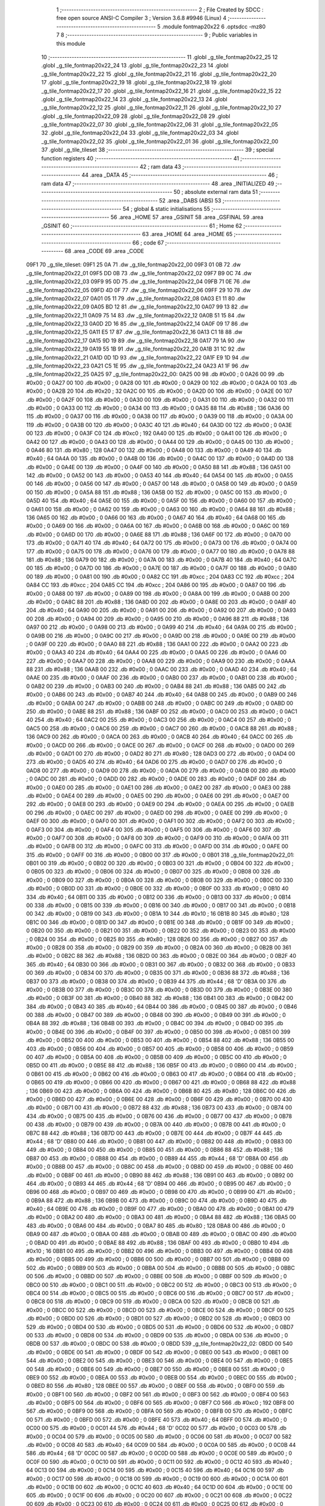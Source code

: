                               1 ;--------------------------------------------------------
                              2 ; File Created by SDCC : free open source ANSI-C Compiler
                              3 ; Version 3.6.8 #9946 (Linux)
                              4 ;--------------------------------------------------------
                              5 	.module fontmap20x22
                              6 	.optsdcc -mz80
                              7 	
                              8 ;--------------------------------------------------------
                              9 ; Public variables in this module
                             10 ;--------------------------------------------------------
                             11 	.globl _g_tile_fontmap20x22_25
                             12 	.globl _g_tile_fontmap20x22_24
                             13 	.globl _g_tile_fontmap20x22_23
                             14 	.globl _g_tile_fontmap20x22_22
                             15 	.globl _g_tile_fontmap20x22_21
                             16 	.globl _g_tile_fontmap20x22_20
                             17 	.globl _g_tile_fontmap20x22_19
                             18 	.globl _g_tile_fontmap20x22_18
                             19 	.globl _g_tile_fontmap20x22_17
                             20 	.globl _g_tile_fontmap20x22_16
                             21 	.globl _g_tile_fontmap20x22_15
                             22 	.globl _g_tile_fontmap20x22_14
                             23 	.globl _g_tile_fontmap20x22_13
                             24 	.globl _g_tile_fontmap20x22_12
                             25 	.globl _g_tile_fontmap20x22_11
                             26 	.globl _g_tile_fontmap20x22_10
                             27 	.globl _g_tile_fontmap20x22_09
                             28 	.globl _g_tile_fontmap20x22_08
                             29 	.globl _g_tile_fontmap20x22_07
                             30 	.globl _g_tile_fontmap20x22_06
                             31 	.globl _g_tile_fontmap20x22_05
                             32 	.globl _g_tile_fontmap20x22_04
                             33 	.globl _g_tile_fontmap20x22_03
                             34 	.globl _g_tile_fontmap20x22_02
                             35 	.globl _g_tile_fontmap20x22_01
                             36 	.globl _g_tile_fontmap20x22_00
                             37 	.globl _g_tile_tileset
                             38 ;--------------------------------------------------------
                             39 ; special function registers
                             40 ;--------------------------------------------------------
                             41 ;--------------------------------------------------------
                             42 ; ram data
                             43 ;--------------------------------------------------------
                             44 	.area _DATA
                             45 ;--------------------------------------------------------
                             46 ; ram data
                             47 ;--------------------------------------------------------
                             48 	.area _INITIALIZED
                             49 ;--------------------------------------------------------
                             50 ; absolute external ram data
                             51 ;--------------------------------------------------------
                             52 	.area _DABS (ABS)
                             53 ;--------------------------------------------------------
                             54 ; global & static initialisations
                             55 ;--------------------------------------------------------
                             56 	.area _HOME
                             57 	.area _GSINIT
                             58 	.area _GSFINAL
                             59 	.area _GSINIT
                             60 ;--------------------------------------------------------
                             61 ; Home
                             62 ;--------------------------------------------------------
                             63 	.area _HOME
                             64 	.area _HOME
                             65 ;--------------------------------------------------------
                             66 ; code
                             67 ;--------------------------------------------------------
                             68 	.area _CODE
                             69 	.area _CODE
   09F1                      70 _g_tile_tileset:
   09F1 25 0A                71 	.dw _g_tile_fontmap20x22_00
   09F3 01 0B                72 	.dw _g_tile_fontmap20x22_01
   09F5 DD 0B                73 	.dw _g_tile_fontmap20x22_02
   09F7 B9 0C                74 	.dw _g_tile_fontmap20x22_03
   09F9 95 0D                75 	.dw _g_tile_fontmap20x22_04
   09FB 71 0E                76 	.dw _g_tile_fontmap20x22_05
   09FD 4D 0F                77 	.dw _g_tile_fontmap20x22_06
   09FF 29 10                78 	.dw _g_tile_fontmap20x22_07
   0A01 05 11                79 	.dw _g_tile_fontmap20x22_08
   0A03 E1 11                80 	.dw _g_tile_fontmap20x22_09
   0A05 BD 12                81 	.dw _g_tile_fontmap20x22_10
   0A07 99 13                82 	.dw _g_tile_fontmap20x22_11
   0A09 75 14                83 	.dw _g_tile_fontmap20x22_12
   0A0B 51 15                84 	.dw _g_tile_fontmap20x22_13
   0A0D 2D 16                85 	.dw _g_tile_fontmap20x22_14
   0A0F 09 17                86 	.dw _g_tile_fontmap20x22_15
   0A11 E5 17                87 	.dw _g_tile_fontmap20x22_16
   0A13 C1 18                88 	.dw _g_tile_fontmap20x22_17
   0A15 9D 19                89 	.dw _g_tile_fontmap20x22_18
   0A17 79 1A                90 	.dw _g_tile_fontmap20x22_19
   0A19 55 1B                91 	.dw _g_tile_fontmap20x22_20
   0A1B 31 1C                92 	.dw _g_tile_fontmap20x22_21
   0A1D 0D 1D                93 	.dw _g_tile_fontmap20x22_22
   0A1F E9 1D                94 	.dw _g_tile_fontmap20x22_23
   0A21 C5 1E                95 	.dw _g_tile_fontmap20x22_24
   0A23 A1 1F                96 	.dw _g_tile_fontmap20x22_25
   0A25                      97 _g_tile_fontmap20x22_00:
   0A25 00                   98 	.db #0x00	; 0
   0A26 00                   99 	.db #0x00	; 0
   0A27 00                  100 	.db #0x00	; 0
   0A28 00                  101 	.db #0x00	; 0
   0A29 00                  102 	.db #0x00	; 0
   0A2A 00                  103 	.db #0x00	; 0
   0A2B 20                  104 	.db #0x20	; 32
   0A2C 00                  105 	.db #0x00	; 0
   0A2D 00                  106 	.db #0x00	; 0
   0A2E 00                  107 	.db #0x00	; 0
   0A2F 00                  108 	.db #0x00	; 0
   0A30 00                  109 	.db #0x00	; 0
   0A31 00                  110 	.db #0x00	; 0
   0A32 00                  111 	.db #0x00	; 0
   0A33 00                  112 	.db #0x00	; 0
   0A34 00                  113 	.db #0x00	; 0
   0A35 88                  114 	.db #0x88	; 136
   0A36 00                  115 	.db #0x00	; 0
   0A37 00                  116 	.db #0x00	; 0
   0A38 00                  117 	.db #0x00	; 0
   0A39 00                  118 	.db #0x00	; 0
   0A3A 00                  119 	.db #0x00	; 0
   0A3B 00                  120 	.db #0x00	; 0
   0A3C 40                  121 	.db #0x40	; 64
   0A3D 00                  122 	.db #0x00	; 0
   0A3E 00                  123 	.db #0x00	; 0
   0A3F C0                  124 	.db #0xc0	; 192
   0A40 00                  125 	.db #0x00	; 0
   0A41 00                  126 	.db #0x00	; 0
   0A42 00                  127 	.db #0x00	; 0
   0A43 00                  128 	.db #0x00	; 0
   0A44 00                  129 	.db #0x00	; 0
   0A45 00                  130 	.db #0x00	; 0
   0A46 80                  131 	.db #0x80	; 128
   0A47 00                  132 	.db #0x00	; 0
   0A48 00                  133 	.db #0x00	; 0
   0A49 40                  134 	.db #0x40	; 64
   0A4A 00                  135 	.db #0x00	; 0
   0A4B 00                  136 	.db #0x00	; 0
   0A4C 00                  137 	.db #0x00	; 0
   0A4D 00                  138 	.db #0x00	; 0
   0A4E 00                  139 	.db #0x00	; 0
   0A4F 00                  140 	.db #0x00	; 0
   0A50 88                  141 	.db #0x88	; 136
   0A51 00                  142 	.db #0x00	; 0
   0A52 00                  143 	.db #0x00	; 0
   0A53 40                  144 	.db #0x40	; 64
   0A54 00                  145 	.db #0x00	; 0
   0A55 00                  146 	.db #0x00	; 0
   0A56 00                  147 	.db #0x00	; 0
   0A57 00                  148 	.db #0x00	; 0
   0A58 00                  149 	.db #0x00	; 0
   0A59 00                  150 	.db #0x00	; 0
   0A5A 88                  151 	.db #0x88	; 136
   0A5B 00                  152 	.db #0x00	; 0
   0A5C 00                  153 	.db #0x00	; 0
   0A5D 40                  154 	.db #0x40	; 64
   0A5E 00                  155 	.db #0x00	; 0
   0A5F 00                  156 	.db #0x00	; 0
   0A60 00                  157 	.db #0x00	; 0
   0A61 00                  158 	.db #0x00	; 0
   0A62 00                  159 	.db #0x00	; 0
   0A63 00                  160 	.db #0x00	; 0
   0A64 88                  161 	.db #0x88	; 136
   0A65 00                  162 	.db #0x00	; 0
   0A66 00                  163 	.db #0x00	; 0
   0A67 40                  164 	.db #0x40	; 64
   0A68 00                  165 	.db #0x00	; 0
   0A69 00                  166 	.db #0x00	; 0
   0A6A 00                  167 	.db #0x00	; 0
   0A6B 00                  168 	.db #0x00	; 0
   0A6C 00                  169 	.db #0x00	; 0
   0A6D 00                  170 	.db #0x00	; 0
   0A6E 88                  171 	.db #0x88	; 136
   0A6F 00                  172 	.db #0x00	; 0
   0A70 00                  173 	.db #0x00	; 0
   0A71 40                  174 	.db #0x40	; 64
   0A72 00                  175 	.db #0x00	; 0
   0A73 00                  176 	.db #0x00	; 0
   0A74 00                  177 	.db #0x00	; 0
   0A75 00                  178 	.db #0x00	; 0
   0A76 00                  179 	.db #0x00	; 0
   0A77 00                  180 	.db #0x00	; 0
   0A78 88                  181 	.db #0x88	; 136
   0A79 00                  182 	.db #0x00	; 0
   0A7A 00                  183 	.db #0x00	; 0
   0A7B 40                  184 	.db #0x40	; 64
   0A7C 00                  185 	.db #0x00	; 0
   0A7D 00                  186 	.db #0x00	; 0
   0A7E 00                  187 	.db #0x00	; 0
   0A7F 00                  188 	.db #0x00	; 0
   0A80 00                  189 	.db #0x00	; 0
   0A81 00                  190 	.db #0x00	; 0
   0A82 CC                  191 	.db #0xcc	; 204
   0A83 CC                  192 	.db #0xcc	; 204
   0A84 CC                  193 	.db #0xcc	; 204
   0A85 CC                  194 	.db #0xcc	; 204
   0A86 00                  195 	.db #0x00	; 0
   0A87 00                  196 	.db #0x00	; 0
   0A88 00                  197 	.db #0x00	; 0
   0A89 00                  198 	.db #0x00	; 0
   0A8A 00                  199 	.db #0x00	; 0
   0A8B 00                  200 	.db #0x00	; 0
   0A8C 88                  201 	.db #0x88	; 136
   0A8D 00                  202 	.db #0x00	; 0
   0A8E 00                  203 	.db #0x00	; 0
   0A8F 40                  204 	.db #0x40	; 64
   0A90 00                  205 	.db #0x00	; 0
   0A91 00                  206 	.db #0x00	; 0
   0A92 00                  207 	.db #0x00	; 0
   0A93 00                  208 	.db #0x00	; 0
   0A94 00                  209 	.db #0x00	; 0
   0A95 00                  210 	.db #0x00	; 0
   0A96 88                  211 	.db #0x88	; 136
   0A97 00                  212 	.db #0x00	; 0
   0A98 00                  213 	.db #0x00	; 0
   0A99 40                  214 	.db #0x40	; 64
   0A9A 00                  215 	.db #0x00	; 0
   0A9B 00                  216 	.db #0x00	; 0
   0A9C 00                  217 	.db #0x00	; 0
   0A9D 00                  218 	.db #0x00	; 0
   0A9E 00                  219 	.db #0x00	; 0
   0A9F 00                  220 	.db #0x00	; 0
   0AA0 88                  221 	.db #0x88	; 136
   0AA1 00                  222 	.db #0x00	; 0
   0AA2 00                  223 	.db #0x00	; 0
   0AA3 40                  224 	.db #0x40	; 64
   0AA4 00                  225 	.db #0x00	; 0
   0AA5 00                  226 	.db #0x00	; 0
   0AA6 00                  227 	.db #0x00	; 0
   0AA7 00                  228 	.db #0x00	; 0
   0AA8 00                  229 	.db #0x00	; 0
   0AA9 00                  230 	.db #0x00	; 0
   0AAA 88                  231 	.db #0x88	; 136
   0AAB 00                  232 	.db #0x00	; 0
   0AAC 00                  233 	.db #0x00	; 0
   0AAD 40                  234 	.db #0x40	; 64
   0AAE 00                  235 	.db #0x00	; 0
   0AAF 00                  236 	.db #0x00	; 0
   0AB0 00                  237 	.db #0x00	; 0
   0AB1 00                  238 	.db #0x00	; 0
   0AB2 00                  239 	.db #0x00	; 0
   0AB3 00                  240 	.db #0x00	; 0
   0AB4 88                  241 	.db #0x88	; 136
   0AB5 00                  242 	.db #0x00	; 0
   0AB6 00                  243 	.db #0x00	; 0
   0AB7 40                  244 	.db #0x40	; 64
   0AB8 00                  245 	.db #0x00	; 0
   0AB9 00                  246 	.db #0x00	; 0
   0ABA 00                  247 	.db #0x00	; 0
   0ABB 00                  248 	.db #0x00	; 0
   0ABC 00                  249 	.db #0x00	; 0
   0ABD 00                  250 	.db #0x00	; 0
   0ABE 88                  251 	.db #0x88	; 136
   0ABF 00                  252 	.db #0x00	; 0
   0AC0 00                  253 	.db #0x00	; 0
   0AC1 40                  254 	.db #0x40	; 64
   0AC2 00                  255 	.db #0x00	; 0
   0AC3 00                  256 	.db #0x00	; 0
   0AC4 00                  257 	.db #0x00	; 0
   0AC5 00                  258 	.db #0x00	; 0
   0AC6 00                  259 	.db #0x00	; 0
   0AC7 00                  260 	.db #0x00	; 0
   0AC8 88                  261 	.db #0x88	; 136
   0AC9 00                  262 	.db #0x00	; 0
   0ACA 00                  263 	.db #0x00	; 0
   0ACB 40                  264 	.db #0x40	; 64
   0ACC 00                  265 	.db #0x00	; 0
   0ACD 00                  266 	.db #0x00	; 0
   0ACE 00                  267 	.db #0x00	; 0
   0ACF 00                  268 	.db #0x00	; 0
   0AD0 00                  269 	.db #0x00	; 0
   0AD1 00                  270 	.db #0x00	; 0
   0AD2 80                  271 	.db #0x80	; 128
   0AD3 00                  272 	.db #0x00	; 0
   0AD4 00                  273 	.db #0x00	; 0
   0AD5 40                  274 	.db #0x40	; 64
   0AD6 00                  275 	.db #0x00	; 0
   0AD7 00                  276 	.db #0x00	; 0
   0AD8 00                  277 	.db #0x00	; 0
   0AD9 00                  278 	.db #0x00	; 0
   0ADA 00                  279 	.db #0x00	; 0
   0ADB 00                  280 	.db #0x00	; 0
   0ADC 00                  281 	.db #0x00	; 0
   0ADD 00                  282 	.db #0x00	; 0
   0ADE 00                  283 	.db #0x00	; 0
   0ADF 00                  284 	.db #0x00	; 0
   0AE0 00                  285 	.db #0x00	; 0
   0AE1 00                  286 	.db #0x00	; 0
   0AE2 00                  287 	.db #0x00	; 0
   0AE3 00                  288 	.db #0x00	; 0
   0AE4 00                  289 	.db #0x00	; 0
   0AE5 00                  290 	.db #0x00	; 0
   0AE6 00                  291 	.db #0x00	; 0
   0AE7 00                  292 	.db #0x00	; 0
   0AE8 00                  293 	.db #0x00	; 0
   0AE9 00                  294 	.db #0x00	; 0
   0AEA 00                  295 	.db #0x00	; 0
   0AEB 00                  296 	.db #0x00	; 0
   0AEC 00                  297 	.db #0x00	; 0
   0AED 00                  298 	.db #0x00	; 0
   0AEE 00                  299 	.db #0x00	; 0
   0AEF 00                  300 	.db #0x00	; 0
   0AF0 00                  301 	.db #0x00	; 0
   0AF1 00                  302 	.db #0x00	; 0
   0AF2 00                  303 	.db #0x00	; 0
   0AF3 00                  304 	.db #0x00	; 0
   0AF4 00                  305 	.db #0x00	; 0
   0AF5 00                  306 	.db #0x00	; 0
   0AF6 00                  307 	.db #0x00	; 0
   0AF7 00                  308 	.db #0x00	; 0
   0AF8 00                  309 	.db #0x00	; 0
   0AF9 00                  310 	.db #0x00	; 0
   0AFA 00                  311 	.db #0x00	; 0
   0AFB 00                  312 	.db #0x00	; 0
   0AFC 00                  313 	.db #0x00	; 0
   0AFD 00                  314 	.db #0x00	; 0
   0AFE 00                  315 	.db #0x00	; 0
   0AFF 00                  316 	.db #0x00	; 0
   0B00 00                  317 	.db #0x00	; 0
   0B01                     318 _g_tile_fontmap20x22_01:
   0B01 00                  319 	.db #0x00	; 0
   0B02 00                  320 	.db #0x00	; 0
   0B03 00                  321 	.db #0x00	; 0
   0B04 00                  322 	.db #0x00	; 0
   0B05 00                  323 	.db #0x00	; 0
   0B06 00                  324 	.db #0x00	; 0
   0B07 00                  325 	.db #0x00	; 0
   0B08 00                  326 	.db #0x00	; 0
   0B09 00                  327 	.db #0x00	; 0
   0B0A 00                  328 	.db #0x00	; 0
   0B0B 00                  329 	.db #0x00	; 0
   0B0C 00                  330 	.db #0x00	; 0
   0B0D 00                  331 	.db #0x00	; 0
   0B0E 00                  332 	.db #0x00	; 0
   0B0F 00                  333 	.db #0x00	; 0
   0B10 40                  334 	.db #0x40	; 64
   0B11 00                  335 	.db #0x00	; 0
   0B12 00                  336 	.db #0x00	; 0
   0B13 00                  337 	.db #0x00	; 0
   0B14 00                  338 	.db #0x00	; 0
   0B15 00                  339 	.db #0x00	; 0
   0B16 00                  340 	.db #0x00	; 0
   0B17 00                  341 	.db #0x00	; 0
   0B18 00                  342 	.db #0x00	; 0
   0B19 00                  343 	.db #0x00	; 0
   0B1A 10                  344 	.db #0x10	; 16
   0B1B 80                  345 	.db #0x80	; 128
   0B1C 00                  346 	.db #0x00	; 0
   0B1D 00                  347 	.db #0x00	; 0
   0B1E 00                  348 	.db #0x00	; 0
   0B1F 00                  349 	.db #0x00	; 0
   0B20 00                  350 	.db #0x00	; 0
   0B21 00                  351 	.db #0x00	; 0
   0B22 00                  352 	.db #0x00	; 0
   0B23 00                  353 	.db #0x00	; 0
   0B24 00                  354 	.db #0x00	; 0
   0B25 80                  355 	.db #0x80	; 128
   0B26 00                  356 	.db #0x00	; 0
   0B27 00                  357 	.db #0x00	; 0
   0B28 00                  358 	.db #0x00	; 0
   0B29 00                  359 	.db #0x00	; 0
   0B2A 00                  360 	.db #0x00	; 0
   0B2B 00                  361 	.db #0x00	; 0
   0B2C 88                  362 	.db #0x88	; 136
   0B2D 00                  363 	.db #0x00	; 0
   0B2E 00                  364 	.db #0x00	; 0
   0B2F 40                  365 	.db #0x40	; 64
   0B30 00                  366 	.db #0x00	; 0
   0B31 00                  367 	.db #0x00	; 0
   0B32 00                  368 	.db #0x00	; 0
   0B33 00                  369 	.db #0x00	; 0
   0B34 00                  370 	.db #0x00	; 0
   0B35 00                  371 	.db #0x00	; 0
   0B36 88                  372 	.db #0x88	; 136
   0B37 00                  373 	.db #0x00	; 0
   0B38 00                  374 	.db #0x00	; 0
   0B39 44                  375 	.db #0x44	; 68	'D'
   0B3A 00                  376 	.db #0x00	; 0
   0B3B 00                  377 	.db #0x00	; 0
   0B3C 00                  378 	.db #0x00	; 0
   0B3D 00                  379 	.db #0x00	; 0
   0B3E 00                  380 	.db #0x00	; 0
   0B3F 00                  381 	.db #0x00	; 0
   0B40 88                  382 	.db #0x88	; 136
   0B41 00                  383 	.db #0x00	; 0
   0B42 00                  384 	.db #0x00	; 0
   0B43 40                  385 	.db #0x40	; 64
   0B44 00                  386 	.db #0x00	; 0
   0B45 00                  387 	.db #0x00	; 0
   0B46 00                  388 	.db #0x00	; 0
   0B47 00                  389 	.db #0x00	; 0
   0B48 00                  390 	.db #0x00	; 0
   0B49 00                  391 	.db #0x00	; 0
   0B4A 88                  392 	.db #0x88	; 136
   0B4B 00                  393 	.db #0x00	; 0
   0B4C 00                  394 	.db #0x00	; 0
   0B4D 00                  395 	.db #0x00	; 0
   0B4E 00                  396 	.db #0x00	; 0
   0B4F 00                  397 	.db #0x00	; 0
   0B50 00                  398 	.db #0x00	; 0
   0B51 00                  399 	.db #0x00	; 0
   0B52 00                  400 	.db #0x00	; 0
   0B53 00                  401 	.db #0x00	; 0
   0B54 88                  402 	.db #0x88	; 136
   0B55 00                  403 	.db #0x00	; 0
   0B56 00                  404 	.db #0x00	; 0
   0B57 00                  405 	.db #0x00	; 0
   0B58 00                  406 	.db #0x00	; 0
   0B59 00                  407 	.db #0x00	; 0
   0B5A 00                  408 	.db #0x00	; 0
   0B5B 00                  409 	.db #0x00	; 0
   0B5C 00                  410 	.db #0x00	; 0
   0B5D 00                  411 	.db #0x00	; 0
   0B5E 88                  412 	.db #0x88	; 136
   0B5F 00                  413 	.db #0x00	; 0
   0B60 00                  414 	.db #0x00	; 0
   0B61 00                  415 	.db #0x00	; 0
   0B62 00                  416 	.db #0x00	; 0
   0B63 00                  417 	.db #0x00	; 0
   0B64 00                  418 	.db #0x00	; 0
   0B65 00                  419 	.db #0x00	; 0
   0B66 00                  420 	.db #0x00	; 0
   0B67 00                  421 	.db #0x00	; 0
   0B68 88                  422 	.db #0x88	; 136
   0B69 00                  423 	.db #0x00	; 0
   0B6A 00                  424 	.db #0x00	; 0
   0B6B 80                  425 	.db #0x80	; 128
   0B6C 00                  426 	.db #0x00	; 0
   0B6D 00                  427 	.db #0x00	; 0
   0B6E 00                  428 	.db #0x00	; 0
   0B6F 00                  429 	.db #0x00	; 0
   0B70 00                  430 	.db #0x00	; 0
   0B71 00                  431 	.db #0x00	; 0
   0B72 88                  432 	.db #0x88	; 136
   0B73 00                  433 	.db #0x00	; 0
   0B74 00                  434 	.db #0x00	; 0
   0B75 00                  435 	.db #0x00	; 0
   0B76 00                  436 	.db #0x00	; 0
   0B77 00                  437 	.db #0x00	; 0
   0B78 00                  438 	.db #0x00	; 0
   0B79 00                  439 	.db #0x00	; 0
   0B7A 00                  440 	.db #0x00	; 0
   0B7B 00                  441 	.db #0x00	; 0
   0B7C 88                  442 	.db #0x88	; 136
   0B7D 00                  443 	.db #0x00	; 0
   0B7E 00                  444 	.db #0x00	; 0
   0B7F 44                  445 	.db #0x44	; 68	'D'
   0B80 00                  446 	.db #0x00	; 0
   0B81 00                  447 	.db #0x00	; 0
   0B82 00                  448 	.db #0x00	; 0
   0B83 00                  449 	.db #0x00	; 0
   0B84 00                  450 	.db #0x00	; 0
   0B85 00                  451 	.db #0x00	; 0
   0B86 88                  452 	.db #0x88	; 136
   0B87 00                  453 	.db #0x00	; 0
   0B88 00                  454 	.db #0x00	; 0
   0B89 44                  455 	.db #0x44	; 68	'D'
   0B8A 00                  456 	.db #0x00	; 0
   0B8B 00                  457 	.db #0x00	; 0
   0B8C 00                  458 	.db #0x00	; 0
   0B8D 00                  459 	.db #0x00	; 0
   0B8E 00                  460 	.db #0x00	; 0
   0B8F 00                  461 	.db #0x00	; 0
   0B90 88                  462 	.db #0x88	; 136
   0B91 00                  463 	.db #0x00	; 0
   0B92 00                  464 	.db #0x00	; 0
   0B93 44                  465 	.db #0x44	; 68	'D'
   0B94 00                  466 	.db #0x00	; 0
   0B95 00                  467 	.db #0x00	; 0
   0B96 00                  468 	.db #0x00	; 0
   0B97 00                  469 	.db #0x00	; 0
   0B98 00                  470 	.db #0x00	; 0
   0B99 00                  471 	.db #0x00	; 0
   0B9A 88                  472 	.db #0x88	; 136
   0B9B 00                  473 	.db #0x00	; 0
   0B9C 00                  474 	.db #0x00	; 0
   0B9D 40                  475 	.db #0x40	; 64
   0B9E 00                  476 	.db #0x00	; 0
   0B9F 00                  477 	.db #0x00	; 0
   0BA0 00                  478 	.db #0x00	; 0
   0BA1 00                  479 	.db #0x00	; 0
   0BA2 00                  480 	.db #0x00	; 0
   0BA3 00                  481 	.db #0x00	; 0
   0BA4 88                  482 	.db #0x88	; 136
   0BA5 00                  483 	.db #0x00	; 0
   0BA6 00                  484 	.db #0x00	; 0
   0BA7 80                  485 	.db #0x80	; 128
   0BA8 00                  486 	.db #0x00	; 0
   0BA9 00                  487 	.db #0x00	; 0
   0BAA 00                  488 	.db #0x00	; 0
   0BAB 00                  489 	.db #0x00	; 0
   0BAC 00                  490 	.db #0x00	; 0
   0BAD 00                  491 	.db #0x00	; 0
   0BAE 88                  492 	.db #0x88	; 136
   0BAF 00                  493 	.db #0x00	; 0
   0BB0 10                  494 	.db #0x10	; 16
   0BB1 00                  495 	.db #0x00	; 0
   0BB2 00                  496 	.db #0x00	; 0
   0BB3 00                  497 	.db #0x00	; 0
   0BB4 00                  498 	.db #0x00	; 0
   0BB5 00                  499 	.db #0x00	; 0
   0BB6 00                  500 	.db #0x00	; 0
   0BB7 00                  501 	.db #0x00	; 0
   0BB8 00                  502 	.db #0x00	; 0
   0BB9 00                  503 	.db #0x00	; 0
   0BBA 00                  504 	.db #0x00	; 0
   0BBB 00                  505 	.db #0x00	; 0
   0BBC 00                  506 	.db #0x00	; 0
   0BBD 00                  507 	.db #0x00	; 0
   0BBE 00                  508 	.db #0x00	; 0
   0BBF 00                  509 	.db #0x00	; 0
   0BC0 00                  510 	.db #0x00	; 0
   0BC1 00                  511 	.db #0x00	; 0
   0BC2 00                  512 	.db #0x00	; 0
   0BC3 00                  513 	.db #0x00	; 0
   0BC4 00                  514 	.db #0x00	; 0
   0BC5 00                  515 	.db #0x00	; 0
   0BC6 00                  516 	.db #0x00	; 0
   0BC7 00                  517 	.db #0x00	; 0
   0BC8 00                  518 	.db #0x00	; 0
   0BC9 00                  519 	.db #0x00	; 0
   0BCA 00                  520 	.db #0x00	; 0
   0BCB 00                  521 	.db #0x00	; 0
   0BCC 00                  522 	.db #0x00	; 0
   0BCD 00                  523 	.db #0x00	; 0
   0BCE 00                  524 	.db #0x00	; 0
   0BCF 00                  525 	.db #0x00	; 0
   0BD0 00                  526 	.db #0x00	; 0
   0BD1 00                  527 	.db #0x00	; 0
   0BD2 00                  528 	.db #0x00	; 0
   0BD3 00                  529 	.db #0x00	; 0
   0BD4 00                  530 	.db #0x00	; 0
   0BD5 00                  531 	.db #0x00	; 0
   0BD6 00                  532 	.db #0x00	; 0
   0BD7 00                  533 	.db #0x00	; 0
   0BD8 00                  534 	.db #0x00	; 0
   0BD9 00                  535 	.db #0x00	; 0
   0BDA 00                  536 	.db #0x00	; 0
   0BDB 00                  537 	.db #0x00	; 0
   0BDC 00                  538 	.db #0x00	; 0
   0BDD                     539 _g_tile_fontmap20x22_02:
   0BDD 00                  540 	.db #0x00	; 0
   0BDE 00                  541 	.db #0x00	; 0
   0BDF 00                  542 	.db #0x00	; 0
   0BE0 00                  543 	.db #0x00	; 0
   0BE1 00                  544 	.db #0x00	; 0
   0BE2 00                  545 	.db #0x00	; 0
   0BE3 00                  546 	.db #0x00	; 0
   0BE4 00                  547 	.db #0x00	; 0
   0BE5 00                  548 	.db #0x00	; 0
   0BE6 00                  549 	.db #0x00	; 0
   0BE7 00                  550 	.db #0x00	; 0
   0BE8 00                  551 	.db #0x00	; 0
   0BE9 00                  552 	.db #0x00	; 0
   0BEA 00                  553 	.db #0x00	; 0
   0BEB 00                  554 	.db #0x00	; 0
   0BEC 00                  555 	.db #0x00	; 0
   0BED 80                  556 	.db #0x80	; 128
   0BEE 00                  557 	.db #0x00	; 0
   0BEF 00                  558 	.db #0x00	; 0
   0BF0 00                  559 	.db #0x00	; 0
   0BF1 00                  560 	.db #0x00	; 0
   0BF2 00                  561 	.db #0x00	; 0
   0BF3 00                  562 	.db #0x00	; 0
   0BF4 00                  563 	.db #0x00	; 0
   0BF5 00                  564 	.db #0x00	; 0
   0BF6 00                  565 	.db #0x00	; 0
   0BF7 C0                  566 	.db #0xc0	; 192
   0BF8 00                  567 	.db #0x00	; 0
   0BF9 00                  568 	.db #0x00	; 0
   0BFA 00                  569 	.db #0x00	; 0
   0BFB 00                  570 	.db #0x00	; 0
   0BFC 00                  571 	.db #0x00	; 0
   0BFD 00                  572 	.db #0x00	; 0
   0BFE 40                  573 	.db #0x40	; 64
   0BFF 00                  574 	.db #0x00	; 0
   0C00 00                  575 	.db #0x00	; 0
   0C01 44                  576 	.db #0x44	; 68	'D'
   0C02 00                  577 	.db #0x00	; 0
   0C03 00                  578 	.db #0x00	; 0
   0C04 00                  579 	.db #0x00	; 0
   0C05 00                  580 	.db #0x00	; 0
   0C06 00                  581 	.db #0x00	; 0
   0C07 00                  582 	.db #0x00	; 0
   0C08 40                  583 	.db #0x40	; 64
   0C09 00                  584 	.db #0x00	; 0
   0C0A 00                  585 	.db #0x00	; 0
   0C0B 44                  586 	.db #0x44	; 68	'D'
   0C0C 00                  587 	.db #0x00	; 0
   0C0D 00                  588 	.db #0x00	; 0
   0C0E 00                  589 	.db #0x00	; 0
   0C0F 00                  590 	.db #0x00	; 0
   0C10 00                  591 	.db #0x00	; 0
   0C11 00                  592 	.db #0x00	; 0
   0C12 40                  593 	.db #0x40	; 64
   0C13 00                  594 	.db #0x00	; 0
   0C14 00                  595 	.db #0x00	; 0
   0C15 40                  596 	.db #0x40	; 64
   0C16 00                  597 	.db #0x00	; 0
   0C17 00                  598 	.db #0x00	; 0
   0C18 00                  599 	.db #0x00	; 0
   0C19 00                  600 	.db #0x00	; 0
   0C1A 00                  601 	.db #0x00	; 0
   0C1B 00                  602 	.db #0x00	; 0
   0C1C 40                  603 	.db #0x40	; 64
   0C1D 00                  604 	.db #0x00	; 0
   0C1E 00                  605 	.db #0x00	; 0
   0C1F 00                  606 	.db #0x00	; 0
   0C20 00                  607 	.db #0x00	; 0
   0C21 00                  608 	.db #0x00	; 0
   0C22 00                  609 	.db #0x00	; 0
   0C23 00                  610 	.db #0x00	; 0
   0C24 00                  611 	.db #0x00	; 0
   0C25 00                  612 	.db #0x00	; 0
   0C26 40                  613 	.db #0x40	; 64
   0C27 00                  614 	.db #0x00	; 0
   0C28 00                  615 	.db #0x00	; 0
   0C29 00                  616 	.db #0x00	; 0
   0C2A 00                  617 	.db #0x00	; 0
   0C2B 00                  618 	.db #0x00	; 0
   0C2C 00                  619 	.db #0x00	; 0
   0C2D 00                  620 	.db #0x00	; 0
   0C2E 00                  621 	.db #0x00	; 0
   0C2F 00                  622 	.db #0x00	; 0
   0C30 40                  623 	.db #0x40	; 64
   0C31 00                  624 	.db #0x00	; 0
   0C32 00                  625 	.db #0x00	; 0
   0C33 00                  626 	.db #0x00	; 0
   0C34 00                  627 	.db #0x00	; 0
   0C35 00                  628 	.db #0x00	; 0
   0C36 00                  629 	.db #0x00	; 0
   0C37 00                  630 	.db #0x00	; 0
   0C38 00                  631 	.db #0x00	; 0
   0C39 00                  632 	.db #0x00	; 0
   0C3A 40                  633 	.db #0x40	; 64
   0C3B 00                  634 	.db #0x00	; 0
   0C3C 00                  635 	.db #0x00	; 0
   0C3D 00                  636 	.db #0x00	; 0
   0C3E 00                  637 	.db #0x00	; 0
   0C3F 00                  638 	.db #0x00	; 0
   0C40 00                  639 	.db #0x00	; 0
   0C41 00                  640 	.db #0x00	; 0
   0C42 00                  641 	.db #0x00	; 0
   0C43 00                  642 	.db #0x00	; 0
   0C44 40                  643 	.db #0x40	; 64
   0C45 00                  644 	.db #0x00	; 0
   0C46 00                  645 	.db #0x00	; 0
   0C47 00                  646 	.db #0x00	; 0
   0C48 00                  647 	.db #0x00	; 0
   0C49 00                  648 	.db #0x00	; 0
   0C4A 00                  649 	.db #0x00	; 0
   0C4B 00                  650 	.db #0x00	; 0
   0C4C 00                  651 	.db #0x00	; 0
   0C4D 00                  652 	.db #0x00	; 0
   0C4E 40                  653 	.db #0x40	; 64
   0C4F 00                  654 	.db #0x00	; 0
   0C50 00                  655 	.db #0x00	; 0
   0C51 00                  656 	.db #0x00	; 0
   0C52 00                  657 	.db #0x00	; 0
   0C53 00                  658 	.db #0x00	; 0
   0C54 00                  659 	.db #0x00	; 0
   0C55 00                  660 	.db #0x00	; 0
   0C56 00                  661 	.db #0x00	; 0
   0C57 00                  662 	.db #0x00	; 0
   0C58 40                  663 	.db #0x40	; 64
   0C59 00                  664 	.db #0x00	; 0
   0C5A 00                  665 	.db #0x00	; 0
   0C5B 00                  666 	.db #0x00	; 0
   0C5C 00                  667 	.db #0x00	; 0
   0C5D 00                  668 	.db #0x00	; 0
   0C5E 00                  669 	.db #0x00	; 0
   0C5F 00                  670 	.db #0x00	; 0
   0C60 00                  671 	.db #0x00	; 0
   0C61 00                  672 	.db #0x00	; 0
   0C62 40                  673 	.db #0x40	; 64
   0C63 00                  674 	.db #0x00	; 0
   0C64 00                  675 	.db #0x00	; 0
   0C65 00                  676 	.db #0x00	; 0
   0C66 00                  677 	.db #0x00	; 0
   0C67 00                  678 	.db #0x00	; 0
   0C68 00                  679 	.db #0x00	; 0
   0C69 00                  680 	.db #0x00	; 0
   0C6A 00                  681 	.db #0x00	; 0
   0C6B 00                  682 	.db #0x00	; 0
   0C6C 40                  683 	.db #0x40	; 64
   0C6D 00                  684 	.db #0x00	; 0
   0C6E 00                  685 	.db #0x00	; 0
   0C6F 00                  686 	.db #0x00	; 0
   0C70 00                  687 	.db #0x00	; 0
   0C71 00                  688 	.db #0x00	; 0
   0C72 00                  689 	.db #0x00	; 0
   0C73 00                  690 	.db #0x00	; 0
   0C74 00                  691 	.db #0x00	; 0
   0C75 00                  692 	.db #0x00	; 0
   0C76 44                  693 	.db #0x44	; 68	'D'
   0C77 00                  694 	.db #0x00	; 0
   0C78 00                  695 	.db #0x00	; 0
   0C79 00                  696 	.db #0x00	; 0
   0C7A 00                  697 	.db #0x00	; 0
   0C7B 00                  698 	.db #0x00	; 0
   0C7C 00                  699 	.db #0x00	; 0
   0C7D 00                  700 	.db #0x00	; 0
   0C7E 00                  701 	.db #0x00	; 0
   0C7F 00                  702 	.db #0x00	; 0
   0C80 00                  703 	.db #0x00	; 0
   0C81 00                  704 	.db #0x00	; 0
   0C82 00                  705 	.db #0x00	; 0
   0C83 00                  706 	.db #0x00	; 0
   0C84 00                  707 	.db #0x00	; 0
   0C85 00                  708 	.db #0x00	; 0
   0C86 00                  709 	.db #0x00	; 0
   0C87 00                  710 	.db #0x00	; 0
   0C88 00                  711 	.db #0x00	; 0
   0C89 00                  712 	.db #0x00	; 0
   0C8A 00                  713 	.db #0x00	; 0
   0C8B 20                  714 	.db #0x20	; 32
   0C8C 00                  715 	.db #0x00	; 0
   0C8D 00                  716 	.db #0x00	; 0
   0C8E 00                  717 	.db #0x00	; 0
   0C8F 00                  718 	.db #0x00	; 0
   0C90 00                  719 	.db #0x00	; 0
   0C91 00                  720 	.db #0x00	; 0
   0C92 00                  721 	.db #0x00	; 0
   0C93 00                  722 	.db #0x00	; 0
   0C94 00                  723 	.db #0x00	; 0
   0C95 00                  724 	.db #0x00	; 0
   0C96 00                  725 	.db #0x00	; 0
   0C97 00                  726 	.db #0x00	; 0
   0C98 00                  727 	.db #0x00	; 0
   0C99 00                  728 	.db #0x00	; 0
   0C9A 00                  729 	.db #0x00	; 0
   0C9B 00                  730 	.db #0x00	; 0
   0C9C 00                  731 	.db #0x00	; 0
   0C9D 00                  732 	.db #0x00	; 0
   0C9E 00                  733 	.db #0x00	; 0
   0C9F 00                  734 	.db #0x00	; 0
   0CA0 00                  735 	.db #0x00	; 0
   0CA1 00                  736 	.db #0x00	; 0
   0CA2 00                  737 	.db #0x00	; 0
   0CA3 00                  738 	.db #0x00	; 0
   0CA4 00                  739 	.db #0x00	; 0
   0CA5 00                  740 	.db #0x00	; 0
   0CA6 00                  741 	.db #0x00	; 0
   0CA7 00                  742 	.db #0x00	; 0
   0CA8 00                  743 	.db #0x00	; 0
   0CA9 00                  744 	.db #0x00	; 0
   0CAA 00                  745 	.db #0x00	; 0
   0CAB 00                  746 	.db #0x00	; 0
   0CAC 00                  747 	.db #0x00	; 0
   0CAD 00                  748 	.db #0x00	; 0
   0CAE 00                  749 	.db #0x00	; 0
   0CAF 00                  750 	.db #0x00	; 0
   0CB0 00                  751 	.db #0x00	; 0
   0CB1 00                  752 	.db #0x00	; 0
   0CB2 00                  753 	.db #0x00	; 0
   0CB3 00                  754 	.db #0x00	; 0
   0CB4 00                  755 	.db #0x00	; 0
   0CB5 00                  756 	.db #0x00	; 0
   0CB6 00                  757 	.db #0x00	; 0
   0CB7 00                  758 	.db #0x00	; 0
   0CB8 00                  759 	.db #0x00	; 0
   0CB9                     760 _g_tile_fontmap20x22_03:
   0CB9 00                  761 	.db #0x00	; 0
   0CBA 00                  762 	.db #0x00	; 0
   0CBB 00                  763 	.db #0x00	; 0
   0CBC 00                  764 	.db #0x00	; 0
   0CBD 00                  765 	.db #0x00	; 0
   0CBE 00                  766 	.db #0x00	; 0
   0CBF 00                  767 	.db #0x00	; 0
   0CC0 00                  768 	.db #0x00	; 0
   0CC1 00                  769 	.db #0x00	; 0
   0CC2 00                  770 	.db #0x00	; 0
   0CC3 00                  771 	.db #0x00	; 0
   0CC4 00                  772 	.db #0x00	; 0
   0CC5 00                  773 	.db #0x00	; 0
   0CC6 00                  774 	.db #0x00	; 0
   0CC7 00                  775 	.db #0x00	; 0
   0CC8 00                  776 	.db #0x00	; 0
   0CC9 00                  777 	.db #0x00	; 0
   0CCA 00                  778 	.db #0x00	; 0
   0CCB 00                  779 	.db #0x00	; 0
   0CCC 00                  780 	.db #0x00	; 0
   0CCD 00                  781 	.db #0x00	; 0
   0CCE 00                  782 	.db #0x00	; 0
   0CCF 00                  783 	.db #0x00	; 0
   0CD0 20                  784 	.db #0x20	; 32
   0CD1 00                  785 	.db #0x00	; 0
   0CD2 00                  786 	.db #0x00	; 0
   0CD3 00                  787 	.db #0x00	; 0
   0CD4 00                  788 	.db #0x00	; 0
   0CD5 00                  789 	.db #0x00	; 0
   0CD6 00                  790 	.db #0x00	; 0
   0CD7 00                  791 	.db #0x00	; 0
   0CD8 00                  792 	.db #0x00	; 0
   0CD9 00                  793 	.db #0x00	; 0
   0CDA 88                  794 	.db #0x88	; 136
   0CDB 00                  795 	.db #0x00	; 0
   0CDC 00                  796 	.db #0x00	; 0
   0CDD 80                  797 	.db #0x80	; 128
   0CDE 00                  798 	.db #0x00	; 0
   0CDF 00                  799 	.db #0x00	; 0
   0CE0 00                  800 	.db #0x00	; 0
   0CE1 00                  801 	.db #0x00	; 0
   0CE2 00                  802 	.db #0x00	; 0
   0CE3 00                  803 	.db #0x00	; 0
   0CE4 88                  804 	.db #0x88	; 136
   0CE5 00                  805 	.db #0x00	; 0
   0CE6 00                  806 	.db #0x00	; 0
   0CE7 80                  807 	.db #0x80	; 128
   0CE8 00                  808 	.db #0x00	; 0
   0CE9 00                  809 	.db #0x00	; 0
   0CEA 00                  810 	.db #0x00	; 0
   0CEB 00                  811 	.db #0x00	; 0
   0CEC 00                  812 	.db #0x00	; 0
   0CED 00                  813 	.db #0x00	; 0
   0CEE 88                  814 	.db #0x88	; 136
   0CEF 00                  815 	.db #0x00	; 0
   0CF0 00                  816 	.db #0x00	; 0
   0CF1 40                  817 	.db #0x40	; 64
   0CF2 00                  818 	.db #0x00	; 0
   0CF3 00                  819 	.db #0x00	; 0
   0CF4 00                  820 	.db #0x00	; 0
   0CF5 00                  821 	.db #0x00	; 0
   0CF6 00                  822 	.db #0x00	; 0
   0CF7 00                  823 	.db #0x00	; 0
   0CF8 88                  824 	.db #0x88	; 136
   0CF9 00                  825 	.db #0x00	; 0
   0CFA 00                  826 	.db #0x00	; 0
   0CFB 44                  827 	.db #0x44	; 68	'D'
   0CFC 00                  828 	.db #0x00	; 0
   0CFD 00                  829 	.db #0x00	; 0
   0CFE 00                  830 	.db #0x00	; 0
   0CFF 00                  831 	.db #0x00	; 0
   0D00 00                  832 	.db #0x00	; 0
   0D01 00                  833 	.db #0x00	; 0
   0D02 88                  834 	.db #0x88	; 136
   0D03 00                  835 	.db #0x00	; 0
   0D04 00                  836 	.db #0x00	; 0
   0D05 44                  837 	.db #0x44	; 68	'D'
   0D06 00                  838 	.db #0x00	; 0
   0D07 00                  839 	.db #0x00	; 0
   0D08 00                  840 	.db #0x00	; 0
   0D09 00                  841 	.db #0x00	; 0
   0D0A 00                  842 	.db #0x00	; 0
   0D0B 00                  843 	.db #0x00	; 0
   0D0C 88                  844 	.db #0x88	; 136
   0D0D 00                  845 	.db #0x00	; 0
   0D0E 00                  846 	.db #0x00	; 0
   0D0F 44                  847 	.db #0x44	; 68	'D'
   0D10 00                  848 	.db #0x00	; 0
   0D11 00                  849 	.db #0x00	; 0
   0D12 00                  850 	.db #0x00	; 0
   0D13 00                  851 	.db #0x00	; 0
   0D14 00                  852 	.db #0x00	; 0
   0D15 00                  853 	.db #0x00	; 0
   0D16 88                  854 	.db #0x88	; 136
   0D17 00                  855 	.db #0x00	; 0
   0D18 00                  856 	.db #0x00	; 0
   0D19 44                  857 	.db #0x44	; 68	'D'
   0D1A 00                  858 	.db #0x00	; 0
   0D1B 00                  859 	.db #0x00	; 0
   0D1C 00                  860 	.db #0x00	; 0
   0D1D 00                  861 	.db #0x00	; 0
   0D1E 00                  862 	.db #0x00	; 0
   0D1F 00                  863 	.db #0x00	; 0
   0D20 88                  864 	.db #0x88	; 136
   0D21 00                  865 	.db #0x00	; 0
   0D22 00                  866 	.db #0x00	; 0
   0D23 44                  867 	.db #0x44	; 68	'D'
   0D24 00                  868 	.db #0x00	; 0
   0D25 00                  869 	.db #0x00	; 0
   0D26 00                  870 	.db #0x00	; 0
   0D27 00                  871 	.db #0x00	; 0
   0D28 00                  872 	.db #0x00	; 0
   0D29 00                  873 	.db #0x00	; 0
   0D2A 88                  874 	.db #0x88	; 136
   0D2B 00                  875 	.db #0x00	; 0
   0D2C 00                  876 	.db #0x00	; 0
   0D2D 44                  877 	.db #0x44	; 68	'D'
   0D2E 00                  878 	.db #0x00	; 0
   0D2F 00                  879 	.db #0x00	; 0
   0D30 00                  880 	.db #0x00	; 0
   0D31 00                  881 	.db #0x00	; 0
   0D32 00                  882 	.db #0x00	; 0
   0D33 00                  883 	.db #0x00	; 0
   0D34 88                  884 	.db #0x88	; 136
   0D35 00                  885 	.db #0x00	; 0
   0D36 00                  886 	.db #0x00	; 0
   0D37 44                  887 	.db #0x44	; 68	'D'
   0D38 00                  888 	.db #0x00	; 0
   0D39 00                  889 	.db #0x00	; 0
   0D3A 00                  890 	.db #0x00	; 0
   0D3B 00                  891 	.db #0x00	; 0
   0D3C 00                  892 	.db #0x00	; 0
   0D3D 00                  893 	.db #0x00	; 0
   0D3E 88                  894 	.db #0x88	; 136
   0D3F 00                  895 	.db #0x00	; 0
   0D40 00                  896 	.db #0x00	; 0
   0D41 44                  897 	.db #0x44	; 68	'D'
   0D42 00                  898 	.db #0x00	; 0
   0D43 00                  899 	.db #0x00	; 0
   0D44 00                  900 	.db #0x00	; 0
   0D45 00                  901 	.db #0x00	; 0
   0D46 00                  902 	.db #0x00	; 0
   0D47 00                  903 	.db #0x00	; 0
   0D48 88                  904 	.db #0x88	; 136
   0D49 00                  905 	.db #0x00	; 0
   0D4A 00                  906 	.db #0x00	; 0
   0D4B 44                  907 	.db #0x44	; 68	'D'
   0D4C 00                  908 	.db #0x00	; 0
   0D4D 00                  909 	.db #0x00	; 0
   0D4E 00                  910 	.db #0x00	; 0
   0D4F 00                  911 	.db #0x00	; 0
   0D50 00                  912 	.db #0x00	; 0
   0D51 00                  913 	.db #0x00	; 0
   0D52 88                  914 	.db #0x88	; 136
   0D53 00                  915 	.db #0x00	; 0
   0D54 00                  916 	.db #0x00	; 0
   0D55 40                  917 	.db #0x40	; 64
   0D56 00                  918 	.db #0x00	; 0
   0D57 00                  919 	.db #0x00	; 0
   0D58 00                  920 	.db #0x00	; 0
   0D59 00                  921 	.db #0x00	; 0
   0D5A 00                  922 	.db #0x00	; 0
   0D5B 00                  923 	.db #0x00	; 0
   0D5C 88                  924 	.db #0x88	; 136
   0D5D 00                  925 	.db #0x00	; 0
   0D5E 00                  926 	.db #0x00	; 0
   0D5F 80                  927 	.db #0x80	; 128
   0D60 00                  928 	.db #0x00	; 0
   0D61 00                  929 	.db #0x00	; 0
   0D62 00                  930 	.db #0x00	; 0
   0D63 00                  931 	.db #0x00	; 0
   0D64 00                  932 	.db #0x00	; 0
   0D65 00                  933 	.db #0x00	; 0
   0D66 80                  934 	.db #0x80	; 128
   0D67 00                  935 	.db #0x00	; 0
   0D68 10                  936 	.db #0x10	; 16
   0D69 20                  937 	.db #0x20	; 32
   0D6A 00                  938 	.db #0x00	; 0
   0D6B 00                  939 	.db #0x00	; 0
   0D6C 00                  940 	.db #0x00	; 0
   0D6D 00                  941 	.db #0x00	; 0
   0D6E 00                  942 	.db #0x00	; 0
   0D6F 00                  943 	.db #0x00	; 0
   0D70 40                  944 	.db #0x40	; 64
   0D71 00                  945 	.db #0x00	; 0
   0D72 20                  946 	.db #0x20	; 32
   0D73 00                  947 	.db #0x00	; 0
   0D74 00                  948 	.db #0x00	; 0
   0D75 00                  949 	.db #0x00	; 0
   0D76 00                  950 	.db #0x00	; 0
   0D77 00                  951 	.db #0x00	; 0
   0D78 00                  952 	.db #0x00	; 0
   0D79 00                  953 	.db #0x00	; 0
   0D7A 00                  954 	.db #0x00	; 0
   0D7B 00                  955 	.db #0x00	; 0
   0D7C 00                  956 	.db #0x00	; 0
   0D7D 00                  957 	.db #0x00	; 0
   0D7E 00                  958 	.db #0x00	; 0
   0D7F 00                  959 	.db #0x00	; 0
   0D80 00                  960 	.db #0x00	; 0
   0D81 00                  961 	.db #0x00	; 0
   0D82 00                  962 	.db #0x00	; 0
   0D83 00                  963 	.db #0x00	; 0
   0D84 00                  964 	.db #0x00	; 0
   0D85 00                  965 	.db #0x00	; 0
   0D86 00                  966 	.db #0x00	; 0
   0D87 00                  967 	.db #0x00	; 0
   0D88 00                  968 	.db #0x00	; 0
   0D89 00                  969 	.db #0x00	; 0
   0D8A 00                  970 	.db #0x00	; 0
   0D8B 00                  971 	.db #0x00	; 0
   0D8C 00                  972 	.db #0x00	; 0
   0D8D 00                  973 	.db #0x00	; 0
   0D8E 00                  974 	.db #0x00	; 0
   0D8F 00                  975 	.db #0x00	; 0
   0D90 00                  976 	.db #0x00	; 0
   0D91 00                  977 	.db #0x00	; 0
   0D92 00                  978 	.db #0x00	; 0
   0D93 00                  979 	.db #0x00	; 0
   0D94 00                  980 	.db #0x00	; 0
   0D95                     981 _g_tile_fontmap20x22_04:
   0D95 00                  982 	.db #0x00	; 0
   0D96 00                  983 	.db #0x00	; 0
   0D97 00                  984 	.db #0x00	; 0
   0D98 00                  985 	.db #0x00	; 0
   0D99 00                  986 	.db #0x00	; 0
   0D9A 00                  987 	.db #0x00	; 0
   0D9B 00                  988 	.db #0x00	; 0
   0D9C 00                  989 	.db #0x00	; 0
   0D9D 00                  990 	.db #0x00	; 0
   0D9E 00                  991 	.db #0x00	; 0
   0D9F 00                  992 	.db #0x00	; 0
   0DA0 00                  993 	.db #0x00	; 0
   0DA1 00                  994 	.db #0x00	; 0
   0DA2 00                  995 	.db #0x00	; 0
   0DA3 00                  996 	.db #0x00	; 0
   0DA4 00                  997 	.db #0x00	; 0
   0DA5 30                  998 	.db #0x30	; 48	'0'
   0DA6 00                  999 	.db #0x00	; 0
   0DA7 00                 1000 	.db #0x00	; 0
   0DA8 00                 1001 	.db #0x00	; 0
   0DA9 00                 1002 	.db #0x00	; 0
   0DAA 00                 1003 	.db #0x00	; 0
   0DAB 00                 1004 	.db #0x00	; 0
   0DAC 00                 1005 	.db #0x00	; 0
   0DAD 00                 1006 	.db #0x00	; 0
   0DAE 00                 1007 	.db #0x00	; 0
   0DAF 64                 1008 	.db #0x64	; 100	'd'
   0DB0 00                 1009 	.db #0x00	; 0
   0DB1 00                 1010 	.db #0x00	; 0
   0DB2 00                 1011 	.db #0x00	; 0
   0DB3 00                 1012 	.db #0x00	; 0
   0DB4 00                 1013 	.db #0x00	; 0
   0DB5 00                 1014 	.db #0x00	; 0
   0DB6 00                 1015 	.db #0x00	; 0
   0DB7 00                 1016 	.db #0x00	; 0
   0DB8 00                 1017 	.db #0x00	; 0
   0DB9 40                 1018 	.db #0x40	; 64
   0DBA 00                 1019 	.db #0x00	; 0
   0DBB 00                 1020 	.db #0x00	; 0
   0DBC 00                 1021 	.db #0x00	; 0
   0DBD 00                 1022 	.db #0x00	; 0
   0DBE 00                 1023 	.db #0x00	; 0
   0DBF 00                 1024 	.db #0x00	; 0
   0DC0 44                 1025 	.db #0x44	; 68	'D'
   0DC1 00                 1026 	.db #0x00	; 0
   0DC2 00                 1027 	.db #0x00	; 0
   0DC3 10                 1028 	.db #0x10	; 16
   0DC4 00                 1029 	.db #0x00	; 0
   0DC5 00                 1030 	.db #0x00	; 0
   0DC6 00                 1031 	.db #0x00	; 0
   0DC7 00                 1032 	.db #0x00	; 0
   0DC8 00                 1033 	.db #0x00	; 0
   0DC9 00                 1034 	.db #0x00	; 0
   0DCA 44                 1035 	.db #0x44	; 68	'D'
   0DCB 00                 1036 	.db #0x00	; 0
   0DCC 00                 1037 	.db #0x00	; 0
   0DCD 40                 1038 	.db #0x40	; 64
   0DCE 00                 1039 	.db #0x00	; 0
   0DCF 00                 1040 	.db #0x00	; 0
   0DD0 00                 1041 	.db #0x00	; 0
   0DD1 00                 1042 	.db #0x00	; 0
   0DD2 00                 1043 	.db #0x00	; 0
   0DD3 00                 1044 	.db #0x00	; 0
   0DD4 44                 1045 	.db #0x44	; 68	'D'
   0DD5 00                 1046 	.db #0x00	; 0
   0DD6 00                 1047 	.db #0x00	; 0
   0DD7 00                 1048 	.db #0x00	; 0
   0DD8 00                 1049 	.db #0x00	; 0
   0DD9 00                 1050 	.db #0x00	; 0
   0DDA 00                 1051 	.db #0x00	; 0
   0DDB 00                 1052 	.db #0x00	; 0
   0DDC 00                 1053 	.db #0x00	; 0
   0DDD 00                 1054 	.db #0x00	; 0
   0DDE 44                 1055 	.db #0x44	; 68	'D'
   0DDF 00                 1056 	.db #0x00	; 0
   0DE0 00                 1057 	.db #0x00	; 0
   0DE1 00                 1058 	.db #0x00	; 0
   0DE2 00                 1059 	.db #0x00	; 0
   0DE3 00                 1060 	.db #0x00	; 0
   0DE4 00                 1061 	.db #0x00	; 0
   0DE5 00                 1062 	.db #0x00	; 0
   0DE6 00                 1063 	.db #0x00	; 0
   0DE7 00                 1064 	.db #0x00	; 0
   0DE8 44                 1065 	.db #0x44	; 68	'D'
   0DE9 00                 1066 	.db #0x00	; 0
   0DEA 00                 1067 	.db #0x00	; 0
   0DEB 00                 1068 	.db #0x00	; 0
   0DEC 00                 1069 	.db #0x00	; 0
   0DED 00                 1070 	.db #0x00	; 0
   0DEE 00                 1071 	.db #0x00	; 0
   0DEF 00                 1072 	.db #0x00	; 0
   0DF0 00                 1073 	.db #0x00	; 0
   0DF1 00                 1074 	.db #0x00	; 0
   0DF2 44                 1075 	.db #0x44	; 68	'D'
   0DF3 00                 1076 	.db #0x00	; 0
   0DF4 00                 1077 	.db #0x00	; 0
   0DF5 00                 1078 	.db #0x00	; 0
   0DF6 00                 1079 	.db #0x00	; 0
   0DF7 00                 1080 	.db #0x00	; 0
   0DF8 00                 1081 	.db #0x00	; 0
   0DF9 00                 1082 	.db #0x00	; 0
   0DFA 00                 1083 	.db #0x00	; 0
   0DFB 00                 1084 	.db #0x00	; 0
   0DFC 44                 1085 	.db #0x44	; 68	'D'
   0DFD C8                 1086 	.db #0xc8	; 200
   0DFE C0                 1087 	.db #0xc0	; 192
   0DFF 20                 1088 	.db #0x20	; 32
   0E00 00                 1089 	.db #0x00	; 0
   0E01 00                 1090 	.db #0x00	; 0
   0E02 00                 1091 	.db #0x00	; 0
   0E03 00                 1092 	.db #0x00	; 0
   0E04 00                 1093 	.db #0x00	; 0
   0E05 00                 1094 	.db #0x00	; 0
   0E06 44                 1095 	.db #0x44	; 68	'D'
   0E07 00                 1096 	.db #0x00	; 0
   0E08 00                 1097 	.db #0x00	; 0
   0E09 00                 1098 	.db #0x00	; 0
   0E0A 00                 1099 	.db #0x00	; 0
   0E0B 00                 1100 	.db #0x00	; 0
   0E0C 00                 1101 	.db #0x00	; 0
   0E0D 00                 1102 	.db #0x00	; 0
   0E0E 00                 1103 	.db #0x00	; 0
   0E0F 00                 1104 	.db #0x00	; 0
   0E10 44                 1105 	.db #0x44	; 68	'D'
   0E11 00                 1106 	.db #0x00	; 0
   0E12 00                 1107 	.db #0x00	; 0
   0E13 00                 1108 	.db #0x00	; 0
   0E14 00                 1109 	.db #0x00	; 0
   0E15 00                 1110 	.db #0x00	; 0
   0E16 00                 1111 	.db #0x00	; 0
   0E17 00                 1112 	.db #0x00	; 0
   0E18 00                 1113 	.db #0x00	; 0
   0E19 00                 1114 	.db #0x00	; 0
   0E1A 44                 1115 	.db #0x44	; 68	'D'
   0E1B 00                 1116 	.db #0x00	; 0
   0E1C 00                 1117 	.db #0x00	; 0
   0E1D 00                 1118 	.db #0x00	; 0
   0E1E 00                 1119 	.db #0x00	; 0
   0E1F 00                 1120 	.db #0x00	; 0
   0E20 00                 1121 	.db #0x00	; 0
   0E21 00                 1122 	.db #0x00	; 0
   0E22 00                 1123 	.db #0x00	; 0
   0E23 00                 1124 	.db #0x00	; 0
   0E24 44                 1125 	.db #0x44	; 68	'D'
   0E25 00                 1126 	.db #0x00	; 0
   0E26 00                 1127 	.db #0x00	; 0
   0E27 00                 1128 	.db #0x00	; 0
   0E28 00                 1129 	.db #0x00	; 0
   0E29 00                 1130 	.db #0x00	; 0
   0E2A 00                 1131 	.db #0x00	; 0
   0E2B 00                 1132 	.db #0x00	; 0
   0E2C 00                 1133 	.db #0x00	; 0
   0E2D 00                 1134 	.db #0x00	; 0
   0E2E 40                 1135 	.db #0x40	; 64
   0E2F 00                 1136 	.db #0x00	; 0
   0E30 00                 1137 	.db #0x00	; 0
   0E31 00                 1138 	.db #0x00	; 0
   0E32 00                 1139 	.db #0x00	; 0
   0E33 00                 1140 	.db #0x00	; 0
   0E34 00                 1141 	.db #0x00	; 0
   0E35 00                 1142 	.db #0x00	; 0
   0E36 00                 1143 	.db #0x00	; 0
   0E37 00                 1144 	.db #0x00	; 0
   0E38 00                 1145 	.db #0x00	; 0
   0E39 80                 1146 	.db #0x80	; 128
   0E3A 00                 1147 	.db #0x00	; 0
   0E3B 00                 1148 	.db #0x00	; 0
   0E3C 00                 1149 	.db #0x00	; 0
   0E3D 00                 1150 	.db #0x00	; 0
   0E3E 00                 1151 	.db #0x00	; 0
   0E3F 00                 1152 	.db #0x00	; 0
   0E40 00                 1153 	.db #0x00	; 0
   0E41 00                 1154 	.db #0x00	; 0
   0E42 00                 1155 	.db #0x00	; 0
   0E43 00                 1156 	.db #0x00	; 0
   0E44 00                 1157 	.db #0x00	; 0
   0E45 00                 1158 	.db #0x00	; 0
   0E46 00                 1159 	.db #0x00	; 0
   0E47 00                 1160 	.db #0x00	; 0
   0E48 00                 1161 	.db #0x00	; 0
   0E49 00                 1162 	.db #0x00	; 0
   0E4A 00                 1163 	.db #0x00	; 0
   0E4B 00                 1164 	.db #0x00	; 0
   0E4C 00                 1165 	.db #0x00	; 0
   0E4D 00                 1166 	.db #0x00	; 0
   0E4E 20                 1167 	.db #0x20	; 32
   0E4F 00                 1168 	.db #0x00	; 0
   0E50 00                 1169 	.db #0x00	; 0
   0E51 00                 1170 	.db #0x00	; 0
   0E52 00                 1171 	.db #0x00	; 0
   0E53 00                 1172 	.db #0x00	; 0
   0E54 00                 1173 	.db #0x00	; 0
   0E55 00                 1174 	.db #0x00	; 0
   0E56 00                 1175 	.db #0x00	; 0
   0E57 00                 1176 	.db #0x00	; 0
   0E58 00                 1177 	.db #0x00	; 0
   0E59 00                 1178 	.db #0x00	; 0
   0E5A 00                 1179 	.db #0x00	; 0
   0E5B 00                 1180 	.db #0x00	; 0
   0E5C 00                 1181 	.db #0x00	; 0
   0E5D 00                 1182 	.db #0x00	; 0
   0E5E 00                 1183 	.db #0x00	; 0
   0E5F 00                 1184 	.db #0x00	; 0
   0E60 00                 1185 	.db #0x00	; 0
   0E61 00                 1186 	.db #0x00	; 0
   0E62 00                 1187 	.db #0x00	; 0
   0E63 00                 1188 	.db #0x00	; 0
   0E64 00                 1189 	.db #0x00	; 0
   0E65 00                 1190 	.db #0x00	; 0
   0E66 00                 1191 	.db #0x00	; 0
   0E67 00                 1192 	.db #0x00	; 0
   0E68 00                 1193 	.db #0x00	; 0
   0E69 00                 1194 	.db #0x00	; 0
   0E6A 00                 1195 	.db #0x00	; 0
   0E6B 00                 1196 	.db #0x00	; 0
   0E6C 00                 1197 	.db #0x00	; 0
   0E6D 00                 1198 	.db #0x00	; 0
   0E6E 00                 1199 	.db #0x00	; 0
   0E6F 00                 1200 	.db #0x00	; 0
   0E70 00                 1201 	.db #0x00	; 0
   0E71                    1202 _g_tile_fontmap20x22_05:
   0E71 00                 1203 	.db #0x00	; 0
   0E72 00                 1204 	.db #0x00	; 0
   0E73 00                 1205 	.db #0x00	; 0
   0E74 00                 1206 	.db #0x00	; 0
   0E75 00                 1207 	.db #0x00	; 0
   0E76 00                 1208 	.db #0x00	; 0
   0E77 00                 1209 	.db #0x00	; 0
   0E78 00                 1210 	.db #0x00	; 0
   0E79 00                 1211 	.db #0x00	; 0
   0E7A 00                 1212 	.db #0x00	; 0
   0E7B 00                 1213 	.db #0x00	; 0
   0E7C 00                 1214 	.db #0x00	; 0
   0E7D 00                 1215 	.db #0x00	; 0
   0E7E 00                 1216 	.db #0x00	; 0
   0E7F 00                 1217 	.db #0x00	; 0
   0E80 00                 1218 	.db #0x00	; 0
   0E81 40                 1219 	.db #0x40	; 64
   0E82 00                 1220 	.db #0x00	; 0
   0E83 00                 1221 	.db #0x00	; 0
   0E84 00                 1222 	.db #0x00	; 0
   0E85 00                 1223 	.db #0x00	; 0
   0E86 00                 1224 	.db #0x00	; 0
   0E87 00                 1225 	.db #0x00	; 0
   0E88 00                 1226 	.db #0x00	; 0
   0E89 00                 1227 	.db #0x00	; 0
   0E8A 00                 1228 	.db #0x00	; 0
   0E8B 44                 1229 	.db #0x44	; 68	'D'
   0E8C 80                 1230 	.db #0x80	; 128
   0E8D 00                 1231 	.db #0x00	; 0
   0E8E 00                 1232 	.db #0x00	; 0
   0E8F 00                 1233 	.db #0x00	; 0
   0E90 00                 1234 	.db #0x00	; 0
   0E91 00                 1235 	.db #0x00	; 0
   0E92 00                 1236 	.db #0x00	; 0
   0E93 80                 1237 	.db #0x80	; 128
   0E94 00                 1238 	.db #0x00	; 0
   0E95 00                 1239 	.db #0x00	; 0
   0E96 88                 1240 	.db #0x88	; 136
   0E97 00                 1241 	.db #0x00	; 0
   0E98 00                 1242 	.db #0x00	; 0
   0E99 00                 1243 	.db #0x00	; 0
   0E9A 00                 1244 	.db #0x00	; 0
   0E9B 00                 1245 	.db #0x00	; 0
   0E9C 00                 1246 	.db #0x00	; 0
   0E9D 80                 1247 	.db #0x80	; 128
   0E9E 00                 1248 	.db #0x00	; 0
   0E9F 00                 1249 	.db #0x00	; 0
   0EA0 88                 1250 	.db #0x88	; 136
   0EA1 00                 1251 	.db #0x00	; 0
   0EA2 00                 1252 	.db #0x00	; 0
   0EA3 00                 1253 	.db #0x00	; 0
   0EA4 00                 1254 	.db #0x00	; 0
   0EA5 00                 1255 	.db #0x00	; 0
   0EA6 00                 1256 	.db #0x00	; 0
   0EA7 00                 1257 	.db #0x00	; 0
   0EA8 00                 1258 	.db #0x00	; 0
   0EA9 00                 1259 	.db #0x00	; 0
   0EAA 00                 1260 	.db #0x00	; 0
   0EAB 00                 1261 	.db #0x00	; 0
   0EAC 00                 1262 	.db #0x00	; 0
   0EAD 00                 1263 	.db #0x00	; 0
   0EAE 00                 1264 	.db #0x00	; 0
   0EAF 00                 1265 	.db #0x00	; 0
   0EB0 00                 1266 	.db #0x00	; 0
   0EB1 00                 1267 	.db #0x00	; 0
   0EB2 00                 1268 	.db #0x00	; 0
   0EB3 10                 1269 	.db #0x10	; 16
   0EB4 00                 1270 	.db #0x00	; 0
   0EB5 00                 1271 	.db #0x00	; 0
   0EB6 00                 1272 	.db #0x00	; 0
   0EB7 00                 1273 	.db #0x00	; 0
   0EB8 00                 1274 	.db #0x00	; 0
   0EB9 00                 1275 	.db #0x00	; 0
   0EBA 00                 1276 	.db #0x00	; 0
   0EBB 00                 1277 	.db #0x00	; 0
   0EBC 00                 1278 	.db #0x00	; 0
   0EBD 00                 1279 	.db #0x00	; 0
   0EBE 00                 1280 	.db #0x00	; 0
   0EBF 00                 1281 	.db #0x00	; 0
   0EC0 00                 1282 	.db #0x00	; 0
   0EC1 00                 1283 	.db #0x00	; 0
   0EC2 00                 1284 	.db #0x00	; 0
   0EC3 00                 1285 	.db #0x00	; 0
   0EC4 00                 1286 	.db #0x00	; 0
   0EC5 00                 1287 	.db #0x00	; 0
   0EC6 00                 1288 	.db #0x00	; 0
   0EC7 00                 1289 	.db #0x00	; 0
   0EC8 00                 1290 	.db #0x00	; 0
   0EC9 00                 1291 	.db #0x00	; 0
   0ECA 00                 1292 	.db #0x00	; 0
   0ECB 00                 1293 	.db #0x00	; 0
   0ECC 00                 1294 	.db #0x00	; 0
   0ECD 00                 1295 	.db #0x00	; 0
   0ECE 00                 1296 	.db #0x00	; 0
   0ECF 00                 1297 	.db #0x00	; 0
   0ED0 00                 1298 	.db #0x00	; 0
   0ED1 00                 1299 	.db #0x00	; 0
   0ED2 00                 1300 	.db #0x00	; 0
   0ED3 00                 1301 	.db #0x00	; 0
   0ED4 00                 1302 	.db #0x00	; 0
   0ED5 00                 1303 	.db #0x00	; 0
   0ED6 00                 1304 	.db #0x00	; 0
   0ED7 00                 1305 	.db #0x00	; 0
   0ED8 00                 1306 	.db #0x00	; 0
   0ED9 CC                 1307 	.db #0xcc	; 204
   0EDA C0                 1308 	.db #0xc0	; 192
   0EDB 80                 1309 	.db #0x80	; 128
   0EDC 00                 1310 	.db #0x00	; 0
   0EDD 00                 1311 	.db #0x00	; 0
   0EDE 00                 1312 	.db #0x00	; 0
   0EDF 00                 1313 	.db #0x00	; 0
   0EE0 00                 1314 	.db #0x00	; 0
   0EE1 00                 1315 	.db #0x00	; 0
   0EE2 40                 1316 	.db #0x40	; 64
   0EE3 20                 1317 	.db #0x20	; 32
   0EE4 00                 1318 	.db #0x00	; 0
   0EE5 00                 1319 	.db #0x00	; 0
   0EE6 00                 1320 	.db #0x00	; 0
   0EE7 00                 1321 	.db #0x00	; 0
   0EE8 00                 1322 	.db #0x00	; 0
   0EE9 00                 1323 	.db #0x00	; 0
   0EEA 00                 1324 	.db #0x00	; 0
   0EEB 00                 1325 	.db #0x00	; 0
   0EEC 10                 1326 	.db #0x10	; 16
   0EED 00                 1327 	.db #0x00	; 0
   0EEE 00                 1328 	.db #0x00	; 0
   0EEF 00                 1329 	.db #0x00	; 0
   0EF0 00                 1330 	.db #0x00	; 0
   0EF1 00                 1331 	.db #0x00	; 0
   0EF2 00                 1332 	.db #0x00	; 0
   0EF3 00                 1333 	.db #0x00	; 0
   0EF4 00                 1334 	.db #0x00	; 0
   0EF5 00                 1335 	.db #0x00	; 0
   0EF6 00                 1336 	.db #0x00	; 0
   0EF7 00                 1337 	.db #0x00	; 0
   0EF8 00                 1338 	.db #0x00	; 0
   0EF9 00                 1339 	.db #0x00	; 0
   0EFA 00                 1340 	.db #0x00	; 0
   0EFB 00                 1341 	.db #0x00	; 0
   0EFC 00                 1342 	.db #0x00	; 0
   0EFD 00                 1343 	.db #0x00	; 0
   0EFE 00                 1344 	.db #0x00	; 0
   0EFF 00                 1345 	.db #0x00	; 0
   0F00 00                 1346 	.db #0x00	; 0
   0F01 00                 1347 	.db #0x00	; 0
   0F02 00                 1348 	.db #0x00	; 0
   0F03 00                 1349 	.db #0x00	; 0
   0F04 00                 1350 	.db #0x00	; 0
   0F05 00                 1351 	.db #0x00	; 0
   0F06 00                 1352 	.db #0x00	; 0
   0F07 00                 1353 	.db #0x00	; 0
   0F08 00                 1354 	.db #0x00	; 0
   0F09 00                 1355 	.db #0x00	; 0
   0F0A 00                 1356 	.db #0x00	; 0
   0F0B 00                 1357 	.db #0x00	; 0
   0F0C 00                 1358 	.db #0x00	; 0
   0F0D 00                 1359 	.db #0x00	; 0
   0F0E 00                 1360 	.db #0x00	; 0
   0F0F 00                 1361 	.db #0x00	; 0
   0F10 00                 1362 	.db #0x00	; 0
   0F11 00                 1363 	.db #0x00	; 0
   0F12 00                 1364 	.db #0x00	; 0
   0F13 00                 1365 	.db #0x00	; 0
   0F14 10                 1366 	.db #0x10	; 16
   0F15 00                 1367 	.db #0x00	; 0
   0F16 00                 1368 	.db #0x00	; 0
   0F17 00                 1369 	.db #0x00	; 0
   0F18 00                 1370 	.db #0x00	; 0
   0F19 00                 1371 	.db #0x00	; 0
   0F1A 00                 1372 	.db #0x00	; 0
   0F1B 00                 1373 	.db #0x00	; 0
   0F1C 00                 1374 	.db #0x00	; 0
   0F1D 00                 1375 	.db #0x00	; 0
   0F1E 40                 1376 	.db #0x40	; 64
   0F1F 00                 1377 	.db #0x00	; 0
   0F20 00                 1378 	.db #0x00	; 0
   0F21 00                 1379 	.db #0x00	; 0
   0F22 00                 1380 	.db #0x00	; 0
   0F23 00                 1381 	.db #0x00	; 0
   0F24 00                 1382 	.db #0x00	; 0
   0F25 00                 1383 	.db #0x00	; 0
   0F26 00                 1384 	.db #0x00	; 0
   0F27 00                 1385 	.db #0x00	; 0
   0F28 00                 1386 	.db #0x00	; 0
   0F29 00                 1387 	.db #0x00	; 0
   0F2A 00                 1388 	.db #0x00	; 0
   0F2B 00                 1389 	.db #0x00	; 0
   0F2C 00                 1390 	.db #0x00	; 0
   0F2D 00                 1391 	.db #0x00	; 0
   0F2E 00                 1392 	.db #0x00	; 0
   0F2F 00                 1393 	.db #0x00	; 0
   0F30 00                 1394 	.db #0x00	; 0
   0F31 00                 1395 	.db #0x00	; 0
   0F32 00                 1396 	.db #0x00	; 0
   0F33 00                 1397 	.db #0x00	; 0
   0F34 00                 1398 	.db #0x00	; 0
   0F35 00                 1399 	.db #0x00	; 0
   0F36 00                 1400 	.db #0x00	; 0
   0F37 00                 1401 	.db #0x00	; 0
   0F38 00                 1402 	.db #0x00	; 0
   0F39 00                 1403 	.db #0x00	; 0
   0F3A 00                 1404 	.db #0x00	; 0
   0F3B 00                 1405 	.db #0x00	; 0
   0F3C 00                 1406 	.db #0x00	; 0
   0F3D 00                 1407 	.db #0x00	; 0
   0F3E 00                 1408 	.db #0x00	; 0
   0F3F 00                 1409 	.db #0x00	; 0
   0F40 00                 1410 	.db #0x00	; 0
   0F41 00                 1411 	.db #0x00	; 0
   0F42 00                 1412 	.db #0x00	; 0
   0F43 00                 1413 	.db #0x00	; 0
   0F44 00                 1414 	.db #0x00	; 0
   0F45 00                 1415 	.db #0x00	; 0
   0F46 00                 1416 	.db #0x00	; 0
   0F47 00                 1417 	.db #0x00	; 0
   0F48 00                 1418 	.db #0x00	; 0
   0F49 00                 1419 	.db #0x00	; 0
   0F4A 00                 1420 	.db #0x00	; 0
   0F4B 00                 1421 	.db #0x00	; 0
   0F4C 00                 1422 	.db #0x00	; 0
   0F4D                    1423 _g_tile_fontmap20x22_06:
   0F4D 00                 1424 	.db #0x00	; 0
   0F4E 00                 1425 	.db #0x00	; 0
   0F4F 00                 1426 	.db #0x00	; 0
   0F50 00                 1427 	.db #0x00	; 0
   0F51 00                 1428 	.db #0x00	; 0
   0F52 00                 1429 	.db #0x00	; 0
   0F53 00                 1430 	.db #0x00	; 0
   0F54 00                 1431 	.db #0x00	; 0
   0F55 00                 1432 	.db #0x00	; 0
   0F56 00                 1433 	.db #0x00	; 0
   0F57 00                 1434 	.db #0x00	; 0
   0F58 00                 1435 	.db #0x00	; 0
   0F59 00                 1436 	.db #0x00	; 0
   0F5A 00                 1437 	.db #0x00	; 0
   0F5B 00                 1438 	.db #0x00	; 0
   0F5C 40                 1439 	.db #0x40	; 64
   0F5D 00                 1440 	.db #0x00	; 0
   0F5E 00                 1441 	.db #0x00	; 0
   0F5F 00                 1442 	.db #0x00	; 0
   0F60 00                 1443 	.db #0x00	; 0
   0F61 00                 1444 	.db #0x00	; 0
   0F62 00                 1445 	.db #0x00	; 0
   0F63 00                 1446 	.db #0x00	; 0
   0F64 00                 1447 	.db #0x00	; 0
   0F65 00                 1448 	.db #0x00	; 0
   0F66 40                 1449 	.db #0x40	; 64
   0F67 80                 1450 	.db #0x80	; 128
   0F68 00                 1451 	.db #0x00	; 0
   0F69 00                 1452 	.db #0x00	; 0
   0F6A 00                 1453 	.db #0x00	; 0
   0F6B 00                 1454 	.db #0x00	; 0
   0F6C 00                 1455 	.db #0x00	; 0
   0F6D 00                 1456 	.db #0x00	; 0
   0F6E 00                 1457 	.db #0x00	; 0
   0F6F 00                 1458 	.db #0x00	; 0
   0F70 00                 1459 	.db #0x00	; 0
   0F71 88                 1460 	.db #0x88	; 136
   0F72 00                 1461 	.db #0x00	; 0
   0F73 00                 1462 	.db #0x00	; 0
   0F74 00                 1463 	.db #0x00	; 0
   0F75 00                 1464 	.db #0x00	; 0
   0F76 00                 1465 	.db #0x00	; 0
   0F77 00                 1466 	.db #0x00	; 0
   0F78 88                 1467 	.db #0x88	; 136
   0F79 00                 1468 	.db #0x00	; 0
   0F7A 00                 1469 	.db #0x00	; 0
   0F7B 80                 1470 	.db #0x80	; 128
   0F7C 00                 1471 	.db #0x00	; 0
   0F7D 00                 1472 	.db #0x00	; 0
   0F7E 00                 1473 	.db #0x00	; 0
   0F7F 00                 1474 	.db #0x00	; 0
   0F80 00                 1475 	.db #0x00	; 0
   0F81 00                 1476 	.db #0x00	; 0
   0F82 88                 1477 	.db #0x88	; 136
   0F83 00                 1478 	.db #0x00	; 0
   0F84 00                 1479 	.db #0x00	; 0
   0F85 00                 1480 	.db #0x00	; 0
   0F86 00                 1481 	.db #0x00	; 0
   0F87 00                 1482 	.db #0x00	; 0
   0F88 00                 1483 	.db #0x00	; 0
   0F89 00                 1484 	.db #0x00	; 0
   0F8A 00                 1485 	.db #0x00	; 0
   0F8B 00                 1486 	.db #0x00	; 0
   0F8C 88                 1487 	.db #0x88	; 136
   0F8D 00                 1488 	.db #0x00	; 0
   0F8E 00                 1489 	.db #0x00	; 0
   0F8F 00                 1490 	.db #0x00	; 0
   0F90 00                 1491 	.db #0x00	; 0
   0F91 00                 1492 	.db #0x00	; 0
   0F92 00                 1493 	.db #0x00	; 0
   0F93 00                 1494 	.db #0x00	; 0
   0F94 00                 1495 	.db #0x00	; 0
   0F95 00                 1496 	.db #0x00	; 0
   0F96 88                 1497 	.db #0x88	; 136
   0F97 00                 1498 	.db #0x00	; 0
   0F98 00                 1499 	.db #0x00	; 0
   0F99 00                 1500 	.db #0x00	; 0
   0F9A 00                 1501 	.db #0x00	; 0
   0F9B 00                 1502 	.db #0x00	; 0
   0F9C 00                 1503 	.db #0x00	; 0
   0F9D 00                 1504 	.db #0x00	; 0
   0F9E 00                 1505 	.db #0x00	; 0
   0F9F 00                 1506 	.db #0x00	; 0
   0FA0 88                 1507 	.db #0x88	; 136
   0FA1 00                 1508 	.db #0x00	; 0
   0FA2 00                 1509 	.db #0x00	; 0
   0FA3 00                 1510 	.db #0x00	; 0
   0FA4 00                 1511 	.db #0x00	; 0
   0FA5 00                 1512 	.db #0x00	; 0
   0FA6 00                 1513 	.db #0x00	; 0
   0FA7 00                 1514 	.db #0x00	; 0
   0FA8 00                 1515 	.db #0x00	; 0
   0FA9 00                 1516 	.db #0x00	; 0
   0FAA 88                 1517 	.db #0x88	; 136
   0FAB 00                 1518 	.db #0x00	; 0
   0FAC 00                 1519 	.db #0x00	; 0
   0FAD 00                 1520 	.db #0x00	; 0
   0FAE 00                 1521 	.db #0x00	; 0
   0FAF 00                 1522 	.db #0x00	; 0
   0FB0 00                 1523 	.db #0x00	; 0
   0FB1 00                 1524 	.db #0x00	; 0
   0FB2 00                 1525 	.db #0x00	; 0
   0FB3 00                 1526 	.db #0x00	; 0
   0FB4 88                 1527 	.db #0x88	; 136
   0FB5 44                 1528 	.db #0x44	; 68	'D'
   0FB6 CC                 1529 	.db #0xcc	; 204
   0FB7 88                 1530 	.db #0x88	; 136
   0FB8 00                 1531 	.db #0x00	; 0
   0FB9 00                 1532 	.db #0x00	; 0
   0FBA 00                 1533 	.db #0x00	; 0
   0FBB 00                 1534 	.db #0x00	; 0
   0FBC 00                 1535 	.db #0x00	; 0
   0FBD 00                 1536 	.db #0x00	; 0
   0FBE 88                 1537 	.db #0x88	; 136
   0FBF 00                 1538 	.db #0x00	; 0
   0FC0 00                 1539 	.db #0x00	; 0
   0FC1 80                 1540 	.db #0x80	; 128
   0FC2 00                 1541 	.db #0x00	; 0
   0FC3 00                 1542 	.db #0x00	; 0
   0FC4 00                 1543 	.db #0x00	; 0
   0FC5 00                 1544 	.db #0x00	; 0
   0FC6 00                 1545 	.db #0x00	; 0
   0FC7 00                 1546 	.db #0x00	; 0
   0FC8 88                 1547 	.db #0x88	; 136
   0FC9 00                 1548 	.db #0x00	; 0
   0FCA 00                 1549 	.db #0x00	; 0
   0FCB 80                 1550 	.db #0x80	; 128
   0FCC 00                 1551 	.db #0x00	; 0
   0FCD 00                 1552 	.db #0x00	; 0
   0FCE 00                 1553 	.db #0x00	; 0
   0FCF 00                 1554 	.db #0x00	; 0
   0FD0 00                 1555 	.db #0x00	; 0
   0FD1 00                 1556 	.db #0x00	; 0
   0FD2 88                 1557 	.db #0x88	; 136
   0FD3 00                 1558 	.db #0x00	; 0
   0FD4 00                 1559 	.db #0x00	; 0
   0FD5 80                 1560 	.db #0x80	; 128
   0FD6 00                 1561 	.db #0x00	; 0
   0FD7 00                 1562 	.db #0x00	; 0
   0FD8 00                 1563 	.db #0x00	; 0
   0FD9 00                 1564 	.db #0x00	; 0
   0FDA 00                 1565 	.db #0x00	; 0
   0FDB 00                 1566 	.db #0x00	; 0
   0FDC 88                 1567 	.db #0x88	; 136
   0FDD 00                 1568 	.db #0x00	; 0
   0FDE 00                 1569 	.db #0x00	; 0
   0FDF 80                 1570 	.db #0x80	; 128
   0FE0 00                 1571 	.db #0x00	; 0
   0FE1 00                 1572 	.db #0x00	; 0
   0FE2 00                 1573 	.db #0x00	; 0
   0FE3 00                 1574 	.db #0x00	; 0
   0FE4 00                 1575 	.db #0x00	; 0
   0FE5 00                 1576 	.db #0x00	; 0
   0FE6 88                 1577 	.db #0x88	; 136
   0FE7 00                 1578 	.db #0x00	; 0
   0FE8 00                 1579 	.db #0x00	; 0
   0FE9 80                 1580 	.db #0x80	; 128
   0FEA 00                 1581 	.db #0x00	; 0
   0FEB 00                 1582 	.db #0x00	; 0
   0FEC 00                 1583 	.db #0x00	; 0
   0FED 00                 1584 	.db #0x00	; 0
   0FEE 00                 1585 	.db #0x00	; 0
   0FEF 00                 1586 	.db #0x00	; 0
   0FF0 88                 1587 	.db #0x88	; 136
   0FF1 00                 1588 	.db #0x00	; 0
   0FF2 00                 1589 	.db #0x00	; 0
   0FF3 80                 1590 	.db #0x80	; 128
   0FF4 00                 1591 	.db #0x00	; 0
   0FF5 00                 1592 	.db #0x00	; 0
   0FF6 00                 1593 	.db #0x00	; 0
   0FF7 00                 1594 	.db #0x00	; 0
   0FF8 00                 1595 	.db #0x00	; 0
   0FF9 00                 1596 	.db #0x00	; 0
   0FFA 20                 1597 	.db #0x20	; 32
   0FFB 00                 1598 	.db #0x00	; 0
   0FFC 00                 1599 	.db #0x00	; 0
   0FFD 80                 1600 	.db #0x80	; 128
   0FFE 00                 1601 	.db #0x00	; 0
   0FFF 00                 1602 	.db #0x00	; 0
   1000 00                 1603 	.db #0x00	; 0
   1001 00                 1604 	.db #0x00	; 0
   1002 00                 1605 	.db #0x00	; 0
   1003 00                 1606 	.db #0x00	; 0
   1004 00                 1607 	.db #0x00	; 0
   1005 00                 1608 	.db #0x00	; 0
   1006 00                 1609 	.db #0x00	; 0
   1007 00                 1610 	.db #0x00	; 0
   1008 00                 1611 	.db #0x00	; 0
   1009 00                 1612 	.db #0x00	; 0
   100A 00                 1613 	.db #0x00	; 0
   100B 00                 1614 	.db #0x00	; 0
   100C 00                 1615 	.db #0x00	; 0
   100D 00                 1616 	.db #0x00	; 0
   100E 00                 1617 	.db #0x00	; 0
   100F 00                 1618 	.db #0x00	; 0
   1010 00                 1619 	.db #0x00	; 0
   1011 00                 1620 	.db #0x00	; 0
   1012 00                 1621 	.db #0x00	; 0
   1013 00                 1622 	.db #0x00	; 0
   1014 00                 1623 	.db #0x00	; 0
   1015 00                 1624 	.db #0x00	; 0
   1016 00                 1625 	.db #0x00	; 0
   1017 00                 1626 	.db #0x00	; 0
   1018 00                 1627 	.db #0x00	; 0
   1019 00                 1628 	.db #0x00	; 0
   101A 00                 1629 	.db #0x00	; 0
   101B 00                 1630 	.db #0x00	; 0
   101C 00                 1631 	.db #0x00	; 0
   101D 00                 1632 	.db #0x00	; 0
   101E 00                 1633 	.db #0x00	; 0
   101F 00                 1634 	.db #0x00	; 0
   1020 00                 1635 	.db #0x00	; 0
   1021 00                 1636 	.db #0x00	; 0
   1022 00                 1637 	.db #0x00	; 0
   1023 00                 1638 	.db #0x00	; 0
   1024 00                 1639 	.db #0x00	; 0
   1025 00                 1640 	.db #0x00	; 0
   1026 00                 1641 	.db #0x00	; 0
   1027 00                 1642 	.db #0x00	; 0
   1028 00                 1643 	.db #0x00	; 0
   1029                    1644 _g_tile_fontmap20x22_07:
   1029 00                 1645 	.db #0x00	; 0
   102A 00                 1646 	.db #0x00	; 0
   102B 00                 1647 	.db #0x00	; 0
   102C 00                 1648 	.db #0x00	; 0
   102D 00                 1649 	.db #0x00	; 0
   102E 00                 1650 	.db #0x00	; 0
   102F 10                 1651 	.db #0x10	; 16
   1030 00                 1652 	.db #0x00	; 0
   1031 00                 1653 	.db #0x00	; 0
   1032 00                 1654 	.db #0x00	; 0
   1033 00                 1655 	.db #0x00	; 0
   1034 00                 1656 	.db #0x00	; 0
   1035 00                 1657 	.db #0x00	; 0
   1036 00                 1658 	.db #0x00	; 0
   1037 00                 1659 	.db #0x00	; 0
   1038 00                 1660 	.db #0x00	; 0
   1039 44                 1661 	.db #0x44	; 68	'D'
   103A 00                 1662 	.db #0x00	; 0
   103B 00                 1663 	.db #0x00	; 0
   103C 00                 1664 	.db #0x00	; 0
   103D 00                 1665 	.db #0x00	; 0
   103E 00                 1666 	.db #0x00	; 0
   103F 00                 1667 	.db #0x00	; 0
   1040 40                 1668 	.db #0x40	; 64
   1041 00                 1669 	.db #0x00	; 0
   1042 00                 1670 	.db #0x00	; 0
   1043 44                 1671 	.db #0x44	; 68	'D'
   1044 00                 1672 	.db #0x00	; 0
   1045 00                 1673 	.db #0x00	; 0
   1046 00                 1674 	.db #0x00	; 0
   1047 00                 1675 	.db #0x00	; 0
   1048 00                 1676 	.db #0x00	; 0
   1049 00                 1677 	.db #0x00	; 0
   104A 40                 1678 	.db #0x40	; 64
   104B 00                 1679 	.db #0x00	; 0
   104C 00                 1680 	.db #0x00	; 0
   104D 44                 1681 	.db #0x44	; 68	'D'
   104E 00                 1682 	.db #0x00	; 0
   104F 00                 1683 	.db #0x00	; 0
   1050 00                 1684 	.db #0x00	; 0
   1051 00                 1685 	.db #0x00	; 0
   1052 00                 1686 	.db #0x00	; 0
   1053 00                 1687 	.db #0x00	; 0
   1054 40                 1688 	.db #0x40	; 64
   1055 00                 1689 	.db #0x00	; 0
   1056 00                 1690 	.db #0x00	; 0
   1057 44                 1691 	.db #0x44	; 68	'D'
   1058 00                 1692 	.db #0x00	; 0
   1059 00                 1693 	.db #0x00	; 0
   105A 00                 1694 	.db #0x00	; 0
   105B 00                 1695 	.db #0x00	; 0
   105C 00                 1696 	.db #0x00	; 0
   105D 00                 1697 	.db #0x00	; 0
   105E 40                 1698 	.db #0x40	; 64
   105F 00                 1699 	.db #0x00	; 0
   1060 00                 1700 	.db #0x00	; 0
   1061 44                 1701 	.db #0x44	; 68	'D'
   1062 00                 1702 	.db #0x00	; 0
   1063 00                 1703 	.db #0x00	; 0
   1064 00                 1704 	.db #0x00	; 0
   1065 00                 1705 	.db #0x00	; 0
   1066 00                 1706 	.db #0x00	; 0
   1067 00                 1707 	.db #0x00	; 0
   1068 40                 1708 	.db #0x40	; 64
   1069 00                 1709 	.db #0x00	; 0
   106A 00                 1710 	.db #0x00	; 0
   106B 44                 1711 	.db #0x44	; 68	'D'
   106C 00                 1712 	.db #0x00	; 0
   106D 00                 1713 	.db #0x00	; 0
   106E 00                 1714 	.db #0x00	; 0
   106F 00                 1715 	.db #0x00	; 0
   1070 00                 1716 	.db #0x00	; 0
   1071 00                 1717 	.db #0x00	; 0
   1072 40                 1718 	.db #0x40	; 64
   1073 00                 1719 	.db #0x00	; 0
   1074 00                 1720 	.db #0x00	; 0
   1075 44                 1721 	.db #0x44	; 68	'D'
   1076 00                 1722 	.db #0x00	; 0
   1077 00                 1723 	.db #0x00	; 0
   1078 00                 1724 	.db #0x00	; 0
   1079 00                 1725 	.db #0x00	; 0
   107A 00                 1726 	.db #0x00	; 0
   107B 10                 1727 	.db #0x10	; 16
   107C CC                 1728 	.db #0xcc	; 204
   107D CC                 1729 	.db #0xcc	; 204
   107E CC                 1730 	.db #0xcc	; 204
   107F CC                 1731 	.db #0xcc	; 204
   1080 88                 1732 	.db #0x88	; 136
   1081 00                 1733 	.db #0x00	; 0
   1082 00                 1734 	.db #0x00	; 0
   1083 00                 1735 	.db #0x00	; 0
   1084 00                 1736 	.db #0x00	; 0
   1085 20                 1737 	.db #0x20	; 32
   1086 40                 1738 	.db #0x40	; 64
   1087 00                 1739 	.db #0x00	; 0
   1088 00                 1740 	.db #0x00	; 0
   1089 44                 1741 	.db #0x44	; 68	'D'
   108A 00                 1742 	.db #0x00	; 0
   108B 00                 1743 	.db #0x00	; 0
   108C 00                 1744 	.db #0x00	; 0
   108D 00                 1745 	.db #0x00	; 0
   108E 00                 1746 	.db #0x00	; 0
   108F 00                 1747 	.db #0x00	; 0
   1090 40                 1748 	.db #0x40	; 64
   1091 00                 1749 	.db #0x00	; 0
   1092 00                 1750 	.db #0x00	; 0
   1093 44                 1751 	.db #0x44	; 68	'D'
   1094 00                 1752 	.db #0x00	; 0
   1095 00                 1753 	.db #0x00	; 0
   1096 00                 1754 	.db #0x00	; 0
   1097 00                 1755 	.db #0x00	; 0
   1098 00                 1756 	.db #0x00	; 0
   1099 00                 1757 	.db #0x00	; 0
   109A 40                 1758 	.db #0x40	; 64
   109B 00                 1759 	.db #0x00	; 0
   109C 00                 1760 	.db #0x00	; 0
   109D 44                 1761 	.db #0x44	; 68	'D'
   109E 00                 1762 	.db #0x00	; 0
   109F 00                 1763 	.db #0x00	; 0
   10A0 00                 1764 	.db #0x00	; 0
   10A1 00                 1765 	.db #0x00	; 0
   10A2 00                 1766 	.db #0x00	; 0
   10A3 00                 1767 	.db #0x00	; 0
   10A4 40                 1768 	.db #0x40	; 64
   10A5 00                 1769 	.db #0x00	; 0
   10A6 00                 1770 	.db #0x00	; 0
   10A7 44                 1771 	.db #0x44	; 68	'D'
   10A8 00                 1772 	.db #0x00	; 0
   10A9 00                 1773 	.db #0x00	; 0
   10AA 00                 1774 	.db #0x00	; 0
   10AB 00                 1775 	.db #0x00	; 0
   10AC 00                 1776 	.db #0x00	; 0
   10AD 00                 1777 	.db #0x00	; 0
   10AE 40                 1778 	.db #0x40	; 64
   10AF 00                 1779 	.db #0x00	; 0
   10B0 00                 1780 	.db #0x00	; 0
   10B1 44                 1781 	.db #0x44	; 68	'D'
   10B2 00                 1782 	.db #0x00	; 0
   10B3 00                 1783 	.db #0x00	; 0
   10B4 00                 1784 	.db #0x00	; 0
   10B5 00                 1785 	.db #0x00	; 0
   10B6 00                 1786 	.db #0x00	; 0
   10B7 00                 1787 	.db #0x00	; 0
   10B8 40                 1788 	.db #0x40	; 64
   10B9 00                 1789 	.db #0x00	; 0
   10BA 00                 1790 	.db #0x00	; 0
   10BB 44                 1791 	.db #0x44	; 68	'D'
   10BC 00                 1792 	.db #0x00	; 0
   10BD 00                 1793 	.db #0x00	; 0
   10BE 00                 1794 	.db #0x00	; 0
   10BF 00                 1795 	.db #0x00	; 0
   10C0 00                 1796 	.db #0x00	; 0
   10C1 00                 1797 	.db #0x00	; 0
   10C2 C0                 1798 	.db #0xc0	; 192
   10C3 00                 1799 	.db #0x00	; 0
   10C4 00                 1800 	.db #0x00	; 0
   10C5 44                 1801 	.db #0x44	; 68	'D'
   10C6 00                 1802 	.db #0x00	; 0
   10C7 00                 1803 	.db #0x00	; 0
   10C8 00                 1804 	.db #0x00	; 0
   10C9 00                 1805 	.db #0x00	; 0
   10CA 00                 1806 	.db #0x00	; 0
   10CB 00                 1807 	.db #0x00	; 0
   10CC 00                 1808 	.db #0x00	; 0
   10CD 00                 1809 	.db #0x00	; 0
   10CE 00                 1810 	.db #0x00	; 0
   10CF 40                 1811 	.db #0x40	; 64
   10D0 00                 1812 	.db #0x00	; 0
   10D1 00                 1813 	.db #0x00	; 0
   10D2 00                 1814 	.db #0x00	; 0
   10D3 00                 1815 	.db #0x00	; 0
   10D4 00                 1816 	.db #0x00	; 0
   10D5 00                 1817 	.db #0x00	; 0
   10D6 00                 1818 	.db #0x00	; 0
   10D7 00                 1819 	.db #0x00	; 0
   10D8 00                 1820 	.db #0x00	; 0
   10D9 00                 1821 	.db #0x00	; 0
   10DA 00                 1822 	.db #0x00	; 0
   10DB 00                 1823 	.db #0x00	; 0
   10DC 00                 1824 	.db #0x00	; 0
   10DD 00                 1825 	.db #0x00	; 0
   10DE 00                 1826 	.db #0x00	; 0
   10DF 00                 1827 	.db #0x00	; 0
   10E0 00                 1828 	.db #0x00	; 0
   10E1 00                 1829 	.db #0x00	; 0
   10E2 00                 1830 	.db #0x00	; 0
   10E3 00                 1831 	.db #0x00	; 0
   10E4 00                 1832 	.db #0x00	; 0
   10E5 00                 1833 	.db #0x00	; 0
   10E6 00                 1834 	.db #0x00	; 0
   10E7 00                 1835 	.db #0x00	; 0
   10E8 00                 1836 	.db #0x00	; 0
   10E9 00                 1837 	.db #0x00	; 0
   10EA 00                 1838 	.db #0x00	; 0
   10EB 00                 1839 	.db #0x00	; 0
   10EC 00                 1840 	.db #0x00	; 0
   10ED 00                 1841 	.db #0x00	; 0
   10EE 00                 1842 	.db #0x00	; 0
   10EF 00                 1843 	.db #0x00	; 0
   10F0 00                 1844 	.db #0x00	; 0
   10F1 00                 1845 	.db #0x00	; 0
   10F2 00                 1846 	.db #0x00	; 0
   10F3 00                 1847 	.db #0x00	; 0
   10F4 00                 1848 	.db #0x00	; 0
   10F5 00                 1849 	.db #0x00	; 0
   10F6 00                 1850 	.db #0x00	; 0
   10F7 00                 1851 	.db #0x00	; 0
   10F8 00                 1852 	.db #0x00	; 0
   10F9 00                 1853 	.db #0x00	; 0
   10FA 00                 1854 	.db #0x00	; 0
   10FB 00                 1855 	.db #0x00	; 0
   10FC 00                 1856 	.db #0x00	; 0
   10FD 00                 1857 	.db #0x00	; 0
   10FE 00                 1858 	.db #0x00	; 0
   10FF 00                 1859 	.db #0x00	; 0
   1100 00                 1860 	.db #0x00	; 0
   1101 00                 1861 	.db #0x00	; 0
   1102 00                 1862 	.db #0x00	; 0
   1103 00                 1863 	.db #0x00	; 0
   1104 00                 1864 	.db #0x00	; 0
   1105                    1865 _g_tile_fontmap20x22_08:
   1105 00                 1866 	.db #0x00	; 0
   1106 00                 1867 	.db #0x00	; 0
   1107 00                 1868 	.db #0x00	; 0
   1108 00                 1869 	.db #0x00	; 0
   1109 00                 1870 	.db #0x00	; 0
   110A 00                 1871 	.db #0x00	; 0
   110B 00                 1872 	.db #0x00	; 0
   110C 00                 1873 	.db #0x00	; 0
   110D 00                 1874 	.db #0x00	; 0
   110E 00                 1875 	.db #0x00	; 0
   110F 00                 1876 	.db #0x00	; 0
   1110 00                 1877 	.db #0x00	; 0
   1111 00                 1878 	.db #0x00	; 0
   1112 00                 1879 	.db #0x00	; 0
   1113 00                 1880 	.db #0x00	; 0
   1114 00                 1881 	.db #0x00	; 0
   1115 00                 1882 	.db #0x00	; 0
   1116 00                 1883 	.db #0x00	; 0
   1117 00                 1884 	.db #0x00	; 0
   1118 00                 1885 	.db #0x00	; 0
   1119 00                 1886 	.db #0x00	; 0
   111A 00                 1887 	.db #0x00	; 0
   111B 00                 1888 	.db #0x00	; 0
   111C 00                 1889 	.db #0x00	; 0
   111D 00                 1890 	.db #0x00	; 0
   111E 80                 1891 	.db #0x80	; 128
   111F 00                 1892 	.db #0x00	; 0
   1120 00                 1893 	.db #0x00	; 0
   1121 00                 1894 	.db #0x00	; 0
   1122 00                 1895 	.db #0x00	; 0
   1123 00                 1896 	.db #0x00	; 0
   1124 00                 1897 	.db #0x00	; 0
   1125 00                 1898 	.db #0x00	; 0
   1126 00                 1899 	.db #0x00	; 0
   1127 00                 1900 	.db #0x00	; 0
   1128 88                 1901 	.db #0x88	; 136
   1129 00                 1902 	.db #0x00	; 0
   112A 00                 1903 	.db #0x00	; 0
   112B 00                 1904 	.db #0x00	; 0
   112C 00                 1905 	.db #0x00	; 0
   112D 00                 1906 	.db #0x00	; 0
   112E 00                 1907 	.db #0x00	; 0
   112F 00                 1908 	.db #0x00	; 0
   1130 00                 1909 	.db #0x00	; 0
   1131 00                 1910 	.db #0x00	; 0
   1132 88                 1911 	.db #0x88	; 136
   1133 00                 1912 	.db #0x00	; 0
   1134 00                 1913 	.db #0x00	; 0
   1135 00                 1914 	.db #0x00	; 0
   1136 00                 1915 	.db #0x00	; 0
   1137 00                 1916 	.db #0x00	; 0
   1138 00                 1917 	.db #0x00	; 0
   1139 00                 1918 	.db #0x00	; 0
   113A 00                 1919 	.db #0x00	; 0
   113B 00                 1920 	.db #0x00	; 0
   113C 88                 1921 	.db #0x88	; 136
   113D 00                 1922 	.db #0x00	; 0
   113E 00                 1923 	.db #0x00	; 0
   113F 00                 1924 	.db #0x00	; 0
   1140 00                 1925 	.db #0x00	; 0
   1141 00                 1926 	.db #0x00	; 0
   1142 00                 1927 	.db #0x00	; 0
   1143 00                 1928 	.db #0x00	; 0
   1144 00                 1929 	.db #0x00	; 0
   1145 00                 1930 	.db #0x00	; 0
   1146 88                 1931 	.db #0x88	; 136
   1147 00                 1932 	.db #0x00	; 0
   1148 00                 1933 	.db #0x00	; 0
   1149 00                 1934 	.db #0x00	; 0
   114A 00                 1935 	.db #0x00	; 0
   114B 00                 1936 	.db #0x00	; 0
   114C 00                 1937 	.db #0x00	; 0
   114D 00                 1938 	.db #0x00	; 0
   114E 00                 1939 	.db #0x00	; 0
   114F 00                 1940 	.db #0x00	; 0
   1150 88                 1941 	.db #0x88	; 136
   1151 00                 1942 	.db #0x00	; 0
   1152 00                 1943 	.db #0x00	; 0
   1153 00                 1944 	.db #0x00	; 0
   1154 00                 1945 	.db #0x00	; 0
   1155 00                 1946 	.db #0x00	; 0
   1156 00                 1947 	.db #0x00	; 0
   1157 00                 1948 	.db #0x00	; 0
   1158 00                 1949 	.db #0x00	; 0
   1159 00                 1950 	.db #0x00	; 0
   115A 88                 1951 	.db #0x88	; 136
   115B 00                 1952 	.db #0x00	; 0
   115C 00                 1953 	.db #0x00	; 0
   115D 00                 1954 	.db #0x00	; 0
   115E 00                 1955 	.db #0x00	; 0
   115F 00                 1956 	.db #0x00	; 0
   1160 00                 1957 	.db #0x00	; 0
   1161 00                 1958 	.db #0x00	; 0
   1162 00                 1959 	.db #0x00	; 0
   1163 00                 1960 	.db #0x00	; 0
   1164 88                 1961 	.db #0x88	; 136
   1165 00                 1962 	.db #0x00	; 0
   1166 00                 1963 	.db #0x00	; 0
   1167 00                 1964 	.db #0x00	; 0
   1168 00                 1965 	.db #0x00	; 0
   1169 00                 1966 	.db #0x00	; 0
   116A 00                 1967 	.db #0x00	; 0
   116B 00                 1968 	.db #0x00	; 0
   116C 00                 1969 	.db #0x00	; 0
   116D 00                 1970 	.db #0x00	; 0
   116E 88                 1971 	.db #0x88	; 136
   116F 00                 1972 	.db #0x00	; 0
   1170 00                 1973 	.db #0x00	; 0
   1171 00                 1974 	.db #0x00	; 0
   1172 00                 1975 	.db #0x00	; 0
   1173 00                 1976 	.db #0x00	; 0
   1174 00                 1977 	.db #0x00	; 0
   1175 00                 1978 	.db #0x00	; 0
   1176 00                 1979 	.db #0x00	; 0
   1177 00                 1980 	.db #0x00	; 0
   1178 88                 1981 	.db #0x88	; 136
   1179 00                 1982 	.db #0x00	; 0
   117A 00                 1983 	.db #0x00	; 0
   117B 00                 1984 	.db #0x00	; 0
   117C 00                 1985 	.db #0x00	; 0
   117D 00                 1986 	.db #0x00	; 0
   117E 00                 1987 	.db #0x00	; 0
   117F 00                 1988 	.db #0x00	; 0
   1180 00                 1989 	.db #0x00	; 0
   1181 00                 1990 	.db #0x00	; 0
   1182 88                 1991 	.db #0x88	; 136
   1183 00                 1992 	.db #0x00	; 0
   1184 00                 1993 	.db #0x00	; 0
   1185 00                 1994 	.db #0x00	; 0
   1186 00                 1995 	.db #0x00	; 0
   1187 00                 1996 	.db #0x00	; 0
   1188 00                 1997 	.db #0x00	; 0
   1189 00                 1998 	.db #0x00	; 0
   118A 00                 1999 	.db #0x00	; 0
   118B 00                 2000 	.db #0x00	; 0
   118C 88                 2001 	.db #0x88	; 136
   118D 00                 2002 	.db #0x00	; 0
   118E 00                 2003 	.db #0x00	; 0
   118F 00                 2004 	.db #0x00	; 0
   1190 00                 2005 	.db #0x00	; 0
   1191 00                 2006 	.db #0x00	; 0
   1192 00                 2007 	.db #0x00	; 0
   1193 00                 2008 	.db #0x00	; 0
   1194 00                 2009 	.db #0x00	; 0
   1195 00                 2010 	.db #0x00	; 0
   1196 88                 2011 	.db #0x88	; 136
   1197 00                 2012 	.db #0x00	; 0
   1198 00                 2013 	.db #0x00	; 0
   1199 00                 2014 	.db #0x00	; 0
   119A 00                 2015 	.db #0x00	; 0
   119B 00                 2016 	.db #0x00	; 0
   119C 00                 2017 	.db #0x00	; 0
   119D 00                 2018 	.db #0x00	; 0
   119E 00                 2019 	.db #0x00	; 0
   119F 00                 2020 	.db #0x00	; 0
   11A0 88                 2021 	.db #0x88	; 136
   11A1 00                 2022 	.db #0x00	; 0
   11A2 00                 2023 	.db #0x00	; 0
   11A3 00                 2024 	.db #0x00	; 0
   11A4 00                 2025 	.db #0x00	; 0
   11A5 00                 2026 	.db #0x00	; 0
   11A6 00                 2027 	.db #0x00	; 0
   11A7 00                 2028 	.db #0x00	; 0
   11A8 00                 2029 	.db #0x00	; 0
   11A9 00                 2030 	.db #0x00	; 0
   11AA 80                 2031 	.db #0x80	; 128
   11AB 00                 2032 	.db #0x00	; 0
   11AC 00                 2033 	.db #0x00	; 0
   11AD 00                 2034 	.db #0x00	; 0
   11AE 00                 2035 	.db #0x00	; 0
   11AF 00                 2036 	.db #0x00	; 0
   11B0 00                 2037 	.db #0x00	; 0
   11B1 00                 2038 	.db #0x00	; 0
   11B2 00                 2039 	.db #0x00	; 0
   11B3 00                 2040 	.db #0x00	; 0
   11B4 00                 2041 	.db #0x00	; 0
   11B5 00                 2042 	.db #0x00	; 0
   11B6 00                 2043 	.db #0x00	; 0
   11B7 00                 2044 	.db #0x00	; 0
   11B8 00                 2045 	.db #0x00	; 0
   11B9 00                 2046 	.db #0x00	; 0
   11BA 00                 2047 	.db #0x00	; 0
   11BB 00                 2048 	.db #0x00	; 0
   11BC 00                 2049 	.db #0x00	; 0
   11BD 00                 2050 	.db #0x00	; 0
   11BE 00                 2051 	.db #0x00	; 0
   11BF 00                 2052 	.db #0x00	; 0
   11C0 00                 2053 	.db #0x00	; 0
   11C1 00                 2054 	.db #0x00	; 0
   11C2 00                 2055 	.db #0x00	; 0
   11C3 00                 2056 	.db #0x00	; 0
   11C4 00                 2057 	.db #0x00	; 0
   11C5 00                 2058 	.db #0x00	; 0
   11C6 00                 2059 	.db #0x00	; 0
   11C7 00                 2060 	.db #0x00	; 0
   11C8 00                 2061 	.db #0x00	; 0
   11C9 00                 2062 	.db #0x00	; 0
   11CA 00                 2063 	.db #0x00	; 0
   11CB 00                 2064 	.db #0x00	; 0
   11CC 00                 2065 	.db #0x00	; 0
   11CD 00                 2066 	.db #0x00	; 0
   11CE 00                 2067 	.db #0x00	; 0
   11CF 00                 2068 	.db #0x00	; 0
   11D0 00                 2069 	.db #0x00	; 0
   11D1 00                 2070 	.db #0x00	; 0
   11D2 00                 2071 	.db #0x00	; 0
   11D3 00                 2072 	.db #0x00	; 0
   11D4 00                 2073 	.db #0x00	; 0
   11D5 00                 2074 	.db #0x00	; 0
   11D6 00                 2075 	.db #0x00	; 0
   11D7 00                 2076 	.db #0x00	; 0
   11D8 00                 2077 	.db #0x00	; 0
   11D9 00                 2078 	.db #0x00	; 0
   11DA 00                 2079 	.db #0x00	; 0
   11DB 00                 2080 	.db #0x00	; 0
   11DC 00                 2081 	.db #0x00	; 0
   11DD 00                 2082 	.db #0x00	; 0
   11DE 00                 2083 	.db #0x00	; 0
   11DF 00                 2084 	.db #0x00	; 0
   11E0 00                 2085 	.db #0x00	; 0
   11E1                    2086 _g_tile_fontmap20x22_09:
   11E1 00                 2087 	.db #0x00	; 0
   11E2 00                 2088 	.db #0x00	; 0
   11E3 00                 2089 	.db #0x00	; 0
   11E4 00                 2090 	.db #0x00	; 0
   11E5 00                 2091 	.db #0x00	; 0
   11E6 00                 2092 	.db #0x00	; 0
   11E7 00                 2093 	.db #0x00	; 0
   11E8 00                 2094 	.db #0x00	; 0
   11E9 00                 2095 	.db #0x00	; 0
   11EA 00                 2096 	.db #0x00	; 0
   11EB 00                 2097 	.db #0x00	; 0
   11EC 00                 2098 	.db #0x00	; 0
   11ED 00                 2099 	.db #0x00	; 0
   11EE 00                 2100 	.db #0x00	; 0
   11EF 00                 2101 	.db #0x00	; 0
   11F0 00                 2102 	.db #0x00	; 0
   11F1 00                 2103 	.db #0x00	; 0
   11F2 00                 2104 	.db #0x00	; 0
   11F3 00                 2105 	.db #0x00	; 0
   11F4 00                 2106 	.db #0x00	; 0
   11F5 00                 2107 	.db #0x00	; 0
   11F6 00                 2108 	.db #0x00	; 0
   11F7 00                 2109 	.db #0x00	; 0
   11F8 00                 2110 	.db #0x00	; 0
   11F9 00                 2111 	.db #0x00	; 0
   11FA 00                 2112 	.db #0x00	; 0
   11FB 80                 2113 	.db #0x80	; 128
   11FC 00                 2114 	.db #0x00	; 0
   11FD 00                 2115 	.db #0x00	; 0
   11FE 00                 2116 	.db #0x00	; 0
   11FF 00                 2117 	.db #0x00	; 0
   1200 00                 2118 	.db #0x00	; 0
   1201 00                 2119 	.db #0x00	; 0
   1202 00                 2120 	.db #0x00	; 0
   1203 00                 2121 	.db #0x00	; 0
   1204 10                 2122 	.db #0x10	; 16
   1205 88                 2123 	.db #0x88	; 136
   1206 00                 2124 	.db #0x00	; 0
   1207 00                 2125 	.db #0x00	; 0
   1208 00                 2126 	.db #0x00	; 0
   1209 00                 2127 	.db #0x00	; 0
   120A 00                 2128 	.db #0x00	; 0
   120B 00                 2129 	.db #0x00	; 0
   120C 00                 2130 	.db #0x00	; 0
   120D 00                 2131 	.db #0x00	; 0
   120E 00                 2132 	.db #0x00	; 0
   120F 88                 2133 	.db #0x88	; 136
   1210 00                 2134 	.db #0x00	; 0
   1211 00                 2135 	.db #0x00	; 0
   1212 00                 2136 	.db #0x00	; 0
   1213 00                 2137 	.db #0x00	; 0
   1214 00                 2138 	.db #0x00	; 0
   1215 00                 2139 	.db #0x00	; 0
   1216 00                 2140 	.db #0x00	; 0
   1217 00                 2141 	.db #0x00	; 0
   1218 00                 2142 	.db #0x00	; 0
   1219 88                 2143 	.db #0x88	; 136
   121A 00                 2144 	.db #0x00	; 0
   121B 00                 2145 	.db #0x00	; 0
   121C 00                 2146 	.db #0x00	; 0
   121D 00                 2147 	.db #0x00	; 0
   121E 00                 2148 	.db #0x00	; 0
   121F 00                 2149 	.db #0x00	; 0
   1220 00                 2150 	.db #0x00	; 0
   1221 00                 2151 	.db #0x00	; 0
   1222 00                 2152 	.db #0x00	; 0
   1223 88                 2153 	.db #0x88	; 136
   1224 00                 2154 	.db #0x00	; 0
   1225 00                 2155 	.db #0x00	; 0
   1226 00                 2156 	.db #0x00	; 0
   1227 00                 2157 	.db #0x00	; 0
   1228 00                 2158 	.db #0x00	; 0
   1229 00                 2159 	.db #0x00	; 0
   122A 00                 2160 	.db #0x00	; 0
   122B 00                 2161 	.db #0x00	; 0
   122C 00                 2162 	.db #0x00	; 0
   122D 88                 2163 	.db #0x88	; 136
   122E 00                 2164 	.db #0x00	; 0
   122F 00                 2165 	.db #0x00	; 0
   1230 00                 2166 	.db #0x00	; 0
   1231 00                 2167 	.db #0x00	; 0
   1232 00                 2168 	.db #0x00	; 0
   1233 00                 2169 	.db #0x00	; 0
   1234 00                 2170 	.db #0x00	; 0
   1235 00                 2171 	.db #0x00	; 0
   1236 00                 2172 	.db #0x00	; 0
   1237 88                 2173 	.db #0x88	; 136
   1238 00                 2174 	.db #0x00	; 0
   1239 00                 2175 	.db #0x00	; 0
   123A 00                 2176 	.db #0x00	; 0
   123B 00                 2177 	.db #0x00	; 0
   123C 00                 2178 	.db #0x00	; 0
   123D 00                 2179 	.db #0x00	; 0
   123E 00                 2180 	.db #0x00	; 0
   123F 00                 2181 	.db #0x00	; 0
   1240 00                 2182 	.db #0x00	; 0
   1241 88                 2183 	.db #0x88	; 136
   1242 00                 2184 	.db #0x00	; 0
   1243 00                 2185 	.db #0x00	; 0
   1244 00                 2186 	.db #0x00	; 0
   1245 00                 2187 	.db #0x00	; 0
   1246 00                 2188 	.db #0x00	; 0
   1247 00                 2189 	.db #0x00	; 0
   1248 00                 2190 	.db #0x00	; 0
   1249 00                 2191 	.db #0x00	; 0
   124A 00                 2192 	.db #0x00	; 0
   124B 88                 2193 	.db #0x88	; 136
   124C 00                 2194 	.db #0x00	; 0
   124D 00                 2195 	.db #0x00	; 0
   124E 00                 2196 	.db #0x00	; 0
   124F 00                 2197 	.db #0x00	; 0
   1250 00                 2198 	.db #0x00	; 0
   1251 00                 2199 	.db #0x00	; 0
   1252 00                 2200 	.db #0x00	; 0
   1253 00                 2201 	.db #0x00	; 0
   1254 00                 2202 	.db #0x00	; 0
   1255 88                 2203 	.db #0x88	; 136
   1256 00                 2204 	.db #0x00	; 0
   1257 00                 2205 	.db #0x00	; 0
   1258 00                 2206 	.db #0x00	; 0
   1259 00                 2207 	.db #0x00	; 0
   125A 00                 2208 	.db #0x00	; 0
   125B 00                 2209 	.db #0x00	; 0
   125C 00                 2210 	.db #0x00	; 0
   125D 00                 2211 	.db #0x00	; 0
   125E 00                 2212 	.db #0x00	; 0
   125F 88                 2213 	.db #0x88	; 136
   1260 00                 2214 	.db #0x00	; 0
   1261 00                 2215 	.db #0x00	; 0
   1262 00                 2216 	.db #0x00	; 0
   1263 00                 2217 	.db #0x00	; 0
   1264 00                 2218 	.db #0x00	; 0
   1265 00                 2219 	.db #0x00	; 0
   1266 00                 2220 	.db #0x00	; 0
   1267 00                 2221 	.db #0x00	; 0
   1268 00                 2222 	.db #0x00	; 0
   1269 88                 2223 	.db #0x88	; 136
   126A 00                 2224 	.db #0x00	; 0
   126B 00                 2225 	.db #0x00	; 0
   126C 00                 2226 	.db #0x00	; 0
   126D 00                 2227 	.db #0x00	; 0
   126E 00                 2228 	.db #0x00	; 0
   126F 00                 2229 	.db #0x00	; 0
   1270 00                 2230 	.db #0x00	; 0
   1271 00                 2231 	.db #0x00	; 0
   1272 00                 2232 	.db #0x00	; 0
   1273 88                 2233 	.db #0x88	; 136
   1274 00                 2234 	.db #0x00	; 0
   1275 00                 2235 	.db #0x00	; 0
   1276 00                 2236 	.db #0x00	; 0
   1277 00                 2237 	.db #0x00	; 0
   1278 00                 2238 	.db #0x00	; 0
   1279 00                 2239 	.db #0x00	; 0
   127A 88                 2240 	.db #0x88	; 136
   127B 00                 2241 	.db #0x00	; 0
   127C 00                 2242 	.db #0x00	; 0
   127D 80                 2243 	.db #0x80	; 128
   127E 00                 2244 	.db #0x00	; 0
   127F 00                 2245 	.db #0x00	; 0
   1280 00                 2246 	.db #0x00	; 0
   1281 00                 2247 	.db #0x00	; 0
   1282 00                 2248 	.db #0x00	; 0
   1283 00                 2249 	.db #0x00	; 0
   1284 88                 2250 	.db #0x88	; 136
   1285 00                 2251 	.db #0x00	; 0
   1286 00                 2252 	.db #0x00	; 0
   1287 00                 2253 	.db #0x00	; 0
   1288 00                 2254 	.db #0x00	; 0
   1289 00                 2255 	.db #0x00	; 0
   128A 00                 2256 	.db #0x00	; 0
   128B 00                 2257 	.db #0x00	; 0
   128C 00                 2258 	.db #0x00	; 0
   128D 00                 2259 	.db #0x00	; 0
   128E 88                 2260 	.db #0x88	; 136
   128F 00                 2261 	.db #0x00	; 0
   1290 40                 2262 	.db #0x40	; 64
   1291 00                 2263 	.db #0x00	; 0
   1292 00                 2264 	.db #0x00	; 0
   1293 00                 2265 	.db #0x00	; 0
   1294 00                 2266 	.db #0x00	; 0
   1295 00                 2267 	.db #0x00	; 0
   1296 00                 2268 	.db #0x00	; 0
   1297 00                 2269 	.db #0x00	; 0
   1298 CC                 2270 	.db #0xcc	; 204
   1299 00                 2271 	.db #0x00	; 0
   129A 00                 2272 	.db #0x00	; 0
   129B 00                 2273 	.db #0x00	; 0
   129C 00                 2274 	.db #0x00	; 0
   129D 00                 2275 	.db #0x00	; 0
   129E 00                 2276 	.db #0x00	; 0
   129F 00                 2277 	.db #0x00	; 0
   12A0 00                 2278 	.db #0x00	; 0
   12A1 00                 2279 	.db #0x00	; 0
   12A2 00                 2280 	.db #0x00	; 0
   12A3 00                 2281 	.db #0x00	; 0
   12A4 00                 2282 	.db #0x00	; 0
   12A5 00                 2283 	.db #0x00	; 0
   12A6 00                 2284 	.db #0x00	; 0
   12A7 00                 2285 	.db #0x00	; 0
   12A8 00                 2286 	.db #0x00	; 0
   12A9 00                 2287 	.db #0x00	; 0
   12AA 00                 2288 	.db #0x00	; 0
   12AB 00                 2289 	.db #0x00	; 0
   12AC 00                 2290 	.db #0x00	; 0
   12AD 00                 2291 	.db #0x00	; 0
   12AE 00                 2292 	.db #0x00	; 0
   12AF 00                 2293 	.db #0x00	; 0
   12B0 00                 2294 	.db #0x00	; 0
   12B1 00                 2295 	.db #0x00	; 0
   12B2 00                 2296 	.db #0x00	; 0
   12B3 00                 2297 	.db #0x00	; 0
   12B4 00                 2298 	.db #0x00	; 0
   12B5 00                 2299 	.db #0x00	; 0
   12B6 00                 2300 	.db #0x00	; 0
   12B7 00                 2301 	.db #0x00	; 0
   12B8 00                 2302 	.db #0x00	; 0
   12B9 00                 2303 	.db #0x00	; 0
   12BA 00                 2304 	.db #0x00	; 0
   12BB 00                 2305 	.db #0x00	; 0
   12BC 00                 2306 	.db #0x00	; 0
   12BD                    2307 _g_tile_fontmap20x22_10:
   12BD 00                 2308 	.db #0x00	; 0
   12BE 00                 2309 	.db #0x00	; 0
   12BF 00                 2310 	.db #0x00	; 0
   12C0 00                 2311 	.db #0x00	; 0
   12C1 00                 2312 	.db #0x00	; 0
   12C2 00                 2313 	.db #0x00	; 0
   12C3 40                 2314 	.db #0x40	; 64
   12C4 00                 2315 	.db #0x00	; 0
   12C5 00                 2316 	.db #0x00	; 0
   12C6 00                 2317 	.db #0x00	; 0
   12C7 00                 2318 	.db #0x00	; 0
   12C8 00                 2319 	.db #0x00	; 0
   12C9 00                 2320 	.db #0x00	; 0
   12CA 88                 2321 	.db #0x88	; 136
   12CB 00                 2322 	.db #0x00	; 0
   12CC 00                 2323 	.db #0x00	; 0
   12CD 64                 2324 	.db #0x64	; 100	'd'
   12CE 00                 2325 	.db #0x00	; 0
   12CF 00                 2326 	.db #0x00	; 0
   12D0 00                 2327 	.db #0x00	; 0
   12D1 00                 2328 	.db #0x00	; 0
   12D2 00                 2329 	.db #0x00	; 0
   12D3 00                 2330 	.db #0x00	; 0
   12D4 88                 2331 	.db #0x88	; 136
   12D5 00                 2332 	.db #0x00	; 0
   12D6 00                 2333 	.db #0x00	; 0
   12D7 40                 2334 	.db #0x40	; 64
   12D8 00                 2335 	.db #0x00	; 0
   12D9 00                 2336 	.db #0x00	; 0
   12DA 00                 2337 	.db #0x00	; 0
   12DB 00                 2338 	.db #0x00	; 0
   12DC 00                 2339 	.db #0x00	; 0
   12DD 00                 2340 	.db #0x00	; 0
   12DE 88                 2341 	.db #0x88	; 136
   12DF 00                 2342 	.db #0x00	; 0
   12E0 00                 2343 	.db #0x00	; 0
   12E1 40                 2344 	.db #0x40	; 64
   12E2 00                 2345 	.db #0x00	; 0
   12E3 00                 2346 	.db #0x00	; 0
   12E4 00                 2347 	.db #0x00	; 0
   12E5 00                 2348 	.db #0x00	; 0
   12E6 00                 2349 	.db #0x00	; 0
   12E7 00                 2350 	.db #0x00	; 0
   12E8 88                 2351 	.db #0x88	; 136
   12E9 00                 2352 	.db #0x00	; 0
   12EA 00                 2353 	.db #0x00	; 0
   12EB 40                 2354 	.db #0x40	; 64
   12EC 00                 2355 	.db #0x00	; 0
   12ED 00                 2356 	.db #0x00	; 0
   12EE 00                 2357 	.db #0x00	; 0
   12EF 00                 2358 	.db #0x00	; 0
   12F0 00                 2359 	.db #0x00	; 0
   12F1 00                 2360 	.db #0x00	; 0
   12F2 88                 2361 	.db #0x88	; 136
   12F3 00                 2362 	.db #0x00	; 0
   12F4 00                 2363 	.db #0x00	; 0
   12F5 10                 2364 	.db #0x10	; 16
   12F6 00                 2365 	.db #0x00	; 0
   12F7 00                 2366 	.db #0x00	; 0
   12F8 00                 2367 	.db #0x00	; 0
   12F9 00                 2368 	.db #0x00	; 0
   12FA 00                 2369 	.db #0x00	; 0
   12FB 00                 2370 	.db #0x00	; 0
   12FC 88                 2371 	.db #0x88	; 136
   12FD 00                 2372 	.db #0x00	; 0
   12FE 00                 2373 	.db #0x00	; 0
   12FF 80                 2374 	.db #0x80	; 128
   1300 00                 2375 	.db #0x00	; 0
   1301 00                 2376 	.db #0x00	; 0
   1302 00                 2377 	.db #0x00	; 0
   1303 00                 2378 	.db #0x00	; 0
   1304 00                 2379 	.db #0x00	; 0
   1305 00                 2380 	.db #0x00	; 0
   1306 88                 2381 	.db #0x88	; 136
   1307 00                 2382 	.db #0x00	; 0
   1308 00                 2383 	.db #0x00	; 0
   1309 00                 2384 	.db #0x00	; 0
   130A 00                 2385 	.db #0x00	; 0
   130B 00                 2386 	.db #0x00	; 0
   130C 00                 2387 	.db #0x00	; 0
   130D 00                 2388 	.db #0x00	; 0
   130E 00                 2389 	.db #0x00	; 0
   130F 00                 2390 	.db #0x00	; 0
   1310 88                 2391 	.db #0x88	; 136
   1311 00                 2392 	.db #0x00	; 0
   1312 88                 2393 	.db #0x88	; 136
   1313 00                 2394 	.db #0x00	; 0
   1314 00                 2395 	.db #0x00	; 0
   1315 00                 2396 	.db #0x00	; 0
   1316 00                 2397 	.db #0x00	; 0
   1317 00                 2398 	.db #0x00	; 0
   1318 00                 2399 	.db #0x00	; 0
   1319 00                 2400 	.db #0x00	; 0
   131A 88                 2401 	.db #0x88	; 136
   131B 00                 2402 	.db #0x00	; 0
   131C 40                 2403 	.db #0x40	; 64
   131D 00                 2404 	.db #0x00	; 0
   131E 00                 2405 	.db #0x00	; 0
   131F 00                 2406 	.db #0x00	; 0
   1320 00                 2407 	.db #0x00	; 0
   1321 00                 2408 	.db #0x00	; 0
   1322 00                 2409 	.db #0x00	; 0
   1323 00                 2410 	.db #0x00	; 0
   1324 88                 2411 	.db #0x88	; 136
   1325 00                 2412 	.db #0x00	; 0
   1326 00                 2413 	.db #0x00	; 0
   1327 80                 2414 	.db #0x80	; 128
   1328 00                 2415 	.db #0x00	; 0
   1329 00                 2416 	.db #0x00	; 0
   132A 00                 2417 	.db #0x00	; 0
   132B 00                 2418 	.db #0x00	; 0
   132C 00                 2419 	.db #0x00	; 0
   132D 00                 2420 	.db #0x00	; 0
   132E 88                 2421 	.db #0x88	; 136
   132F 00                 2422 	.db #0x00	; 0
   1330 00                 2423 	.db #0x00	; 0
   1331 44                 2424 	.db #0x44	; 68	'D'
   1332 00                 2425 	.db #0x00	; 0
   1333 00                 2426 	.db #0x00	; 0
   1334 00                 2427 	.db #0x00	; 0
   1335 00                 2428 	.db #0x00	; 0
   1336 00                 2429 	.db #0x00	; 0
   1337 00                 2430 	.db #0x00	; 0
   1338 88                 2431 	.db #0x88	; 136
   1339 00                 2432 	.db #0x00	; 0
   133A 00                 2433 	.db #0x00	; 0
   133B 44                 2434 	.db #0x44	; 68	'D'
   133C 00                 2435 	.db #0x00	; 0
   133D 00                 2436 	.db #0x00	; 0
   133E 00                 2437 	.db #0x00	; 0
   133F 00                 2438 	.db #0x00	; 0
   1340 00                 2439 	.db #0x00	; 0
   1341 00                 2440 	.db #0x00	; 0
   1342 88                 2441 	.db #0x88	; 136
   1343 00                 2442 	.db #0x00	; 0
   1344 00                 2443 	.db #0x00	; 0
   1345 44                 2444 	.db #0x44	; 68	'D'
   1346 00                 2445 	.db #0x00	; 0
   1347 00                 2446 	.db #0x00	; 0
   1348 00                 2447 	.db #0x00	; 0
   1349 00                 2448 	.db #0x00	; 0
   134A 00                 2449 	.db #0x00	; 0
   134B 00                 2450 	.db #0x00	; 0
   134C 88                 2451 	.db #0x88	; 136
   134D 00                 2452 	.db #0x00	; 0
   134E 00                 2453 	.db #0x00	; 0
   134F 44                 2454 	.db #0x44	; 68	'D'
   1350 00                 2455 	.db #0x00	; 0
   1351 00                 2456 	.db #0x00	; 0
   1352 00                 2457 	.db #0x00	; 0
   1353 00                 2458 	.db #0x00	; 0
   1354 00                 2459 	.db #0x00	; 0
   1355 00                 2460 	.db #0x00	; 0
   1356 88                 2461 	.db #0x88	; 136
   1357 00                 2462 	.db #0x00	; 0
   1358 00                 2463 	.db #0x00	; 0
   1359 44                 2464 	.db #0x44	; 68	'D'
   135A 00                 2465 	.db #0x00	; 0
   135B 00                 2466 	.db #0x00	; 0
   135C 00                 2467 	.db #0x00	; 0
   135D 00                 2468 	.db #0x00	; 0
   135E 00                 2469 	.db #0x00	; 0
   135F 00                 2470 	.db #0x00	; 0
   1360 00                 2471 	.db #0x00	; 0
   1361 00                 2472 	.db #0x00	; 0
   1362 00                 2473 	.db #0x00	; 0
   1363 44                 2474 	.db #0x44	; 68	'D'
   1364 00                 2475 	.db #0x00	; 0
   1365 00                 2476 	.db #0x00	; 0
   1366 00                 2477 	.db #0x00	; 0
   1367 00                 2478 	.db #0x00	; 0
   1368 00                 2479 	.db #0x00	; 0
   1369 00                 2480 	.db #0x00	; 0
   136A 00                 2481 	.db #0x00	; 0
   136B 00                 2482 	.db #0x00	; 0
   136C 00                 2483 	.db #0x00	; 0
   136D 10                 2484 	.db #0x10	; 16
   136E 00                 2485 	.db #0x00	; 0
   136F 00                 2486 	.db #0x00	; 0
   1370 00                 2487 	.db #0x00	; 0
   1371 00                 2488 	.db #0x00	; 0
   1372 00                 2489 	.db #0x00	; 0
   1373 00                 2490 	.db #0x00	; 0
   1374 00                 2491 	.db #0x00	; 0
   1375 00                 2492 	.db #0x00	; 0
   1376 00                 2493 	.db #0x00	; 0
   1377 00                 2494 	.db #0x00	; 0
   1378 00                 2495 	.db #0x00	; 0
   1379 00                 2496 	.db #0x00	; 0
   137A 00                 2497 	.db #0x00	; 0
   137B 00                 2498 	.db #0x00	; 0
   137C 00                 2499 	.db #0x00	; 0
   137D 00                 2500 	.db #0x00	; 0
   137E 00                 2501 	.db #0x00	; 0
   137F 00                 2502 	.db #0x00	; 0
   1380 00                 2503 	.db #0x00	; 0
   1381 00                 2504 	.db #0x00	; 0
   1382 00                 2505 	.db #0x00	; 0
   1383 00                 2506 	.db #0x00	; 0
   1384 00                 2507 	.db #0x00	; 0
   1385 00                 2508 	.db #0x00	; 0
   1386 00                 2509 	.db #0x00	; 0
   1387 00                 2510 	.db #0x00	; 0
   1388 00                 2511 	.db #0x00	; 0
   1389 00                 2512 	.db #0x00	; 0
   138A 00                 2513 	.db #0x00	; 0
   138B 00                 2514 	.db #0x00	; 0
   138C 00                 2515 	.db #0x00	; 0
   138D 00                 2516 	.db #0x00	; 0
   138E 00                 2517 	.db #0x00	; 0
   138F 00                 2518 	.db #0x00	; 0
   1390 00                 2519 	.db #0x00	; 0
   1391 00                 2520 	.db #0x00	; 0
   1392 00                 2521 	.db #0x00	; 0
   1393 00                 2522 	.db #0x00	; 0
   1394 00                 2523 	.db #0x00	; 0
   1395 00                 2524 	.db #0x00	; 0
   1396 00                 2525 	.db #0x00	; 0
   1397 00                 2526 	.db #0x00	; 0
   1398 00                 2527 	.db #0x00	; 0
   1399                    2528 _g_tile_fontmap20x22_11:
   1399 00                 2529 	.db #0x00	; 0
   139A 00                 2530 	.db #0x00	; 0
   139B 00                 2531 	.db #0x00	; 0
   139C 00                 2532 	.db #0x00	; 0
   139D 00                 2533 	.db #0x00	; 0
   139E 00                 2534 	.db #0x00	; 0
   139F 00                 2535 	.db #0x00	; 0
   13A0 00                 2536 	.db #0x00	; 0
   13A1 00                 2537 	.db #0x00	; 0
   13A2 00                 2538 	.db #0x00	; 0
   13A3 00                 2539 	.db #0x00	; 0
   13A4 00                 2540 	.db #0x00	; 0
   13A5 00                 2541 	.db #0x00	; 0
   13A6 00                 2542 	.db #0x00	; 0
   13A7 00                 2543 	.db #0x00	; 0
   13A8 00                 2544 	.db #0x00	; 0
   13A9 00                 2545 	.db #0x00	; 0
   13AA 00                 2546 	.db #0x00	; 0
   13AB 00                 2547 	.db #0x00	; 0
   13AC 00                 2548 	.db #0x00	; 0
   13AD 00                 2549 	.db #0x00	; 0
   13AE 00                 2550 	.db #0x00	; 0
   13AF 00                 2551 	.db #0x00	; 0
   13B0 00                 2552 	.db #0x00	; 0
   13B1 00                 2553 	.db #0x00	; 0
   13B2 80                 2554 	.db #0x80	; 128
   13B3 00                 2555 	.db #0x00	; 0
   13B4 00                 2556 	.db #0x00	; 0
   13B5 00                 2557 	.db #0x00	; 0
   13B6 00                 2558 	.db #0x00	; 0
   13B7 00                 2559 	.db #0x00	; 0
   13B8 00                 2560 	.db #0x00	; 0
   13B9 00                 2561 	.db #0x00	; 0
   13BA 00                 2562 	.db #0x00	; 0
   13BB 40                 2563 	.db #0x40	; 64
   13BC 00                 2564 	.db #0x00	; 0
   13BD 00                 2565 	.db #0x00	; 0
   13BE 00                 2566 	.db #0x00	; 0
   13BF 00                 2567 	.db #0x00	; 0
   13C0 00                 2568 	.db #0x00	; 0
   13C1 00                 2569 	.db #0x00	; 0
   13C2 00                 2570 	.db #0x00	; 0
   13C3 00                 2571 	.db #0x00	; 0
   13C4 00                 2572 	.db #0x00	; 0
   13C5 40                 2573 	.db #0x40	; 64
   13C6 00                 2574 	.db #0x00	; 0
   13C7 00                 2575 	.db #0x00	; 0
   13C8 00                 2576 	.db #0x00	; 0
   13C9 00                 2577 	.db #0x00	; 0
   13CA 00                 2578 	.db #0x00	; 0
   13CB 00                 2579 	.db #0x00	; 0
   13CC 00                 2580 	.db #0x00	; 0
   13CD 00                 2581 	.db #0x00	; 0
   13CE 00                 2582 	.db #0x00	; 0
   13CF 40                 2583 	.db #0x40	; 64
   13D0 00                 2584 	.db #0x00	; 0
   13D1 00                 2585 	.db #0x00	; 0
   13D2 00                 2586 	.db #0x00	; 0
   13D3 00                 2587 	.db #0x00	; 0
   13D4 00                 2588 	.db #0x00	; 0
   13D5 00                 2589 	.db #0x00	; 0
   13D6 00                 2590 	.db #0x00	; 0
   13D7 00                 2591 	.db #0x00	; 0
   13D8 00                 2592 	.db #0x00	; 0
   13D9 40                 2593 	.db #0x40	; 64
   13DA 00                 2594 	.db #0x00	; 0
   13DB 00                 2595 	.db #0x00	; 0
   13DC 00                 2596 	.db #0x00	; 0
   13DD 00                 2597 	.db #0x00	; 0
   13DE 00                 2598 	.db #0x00	; 0
   13DF 00                 2599 	.db #0x00	; 0
   13E0 00                 2600 	.db #0x00	; 0
   13E1 00                 2601 	.db #0x00	; 0
   13E2 00                 2602 	.db #0x00	; 0
   13E3 40                 2603 	.db #0x40	; 64
   13E4 00                 2604 	.db #0x00	; 0
   13E5 00                 2605 	.db #0x00	; 0
   13E6 00                 2606 	.db #0x00	; 0
   13E7 00                 2607 	.db #0x00	; 0
   13E8 00                 2608 	.db #0x00	; 0
   13E9 00                 2609 	.db #0x00	; 0
   13EA 00                 2610 	.db #0x00	; 0
   13EB 00                 2611 	.db #0x00	; 0
   13EC 00                 2612 	.db #0x00	; 0
   13ED 40                 2613 	.db #0x40	; 64
   13EE 00                 2614 	.db #0x00	; 0
   13EF 00                 2615 	.db #0x00	; 0
   13F0 00                 2616 	.db #0x00	; 0
   13F1 00                 2617 	.db #0x00	; 0
   13F2 00                 2618 	.db #0x00	; 0
   13F3 00                 2619 	.db #0x00	; 0
   13F4 00                 2620 	.db #0x00	; 0
   13F5 00                 2621 	.db #0x00	; 0
   13F6 00                 2622 	.db #0x00	; 0
   13F7 40                 2623 	.db #0x40	; 64
   13F8 00                 2624 	.db #0x00	; 0
   13F9 00                 2625 	.db #0x00	; 0
   13FA 00                 2626 	.db #0x00	; 0
   13FB 00                 2627 	.db #0x00	; 0
   13FC 00                 2628 	.db #0x00	; 0
   13FD 00                 2629 	.db #0x00	; 0
   13FE 00                 2630 	.db #0x00	; 0
   13FF 00                 2631 	.db #0x00	; 0
   1400 00                 2632 	.db #0x00	; 0
   1401 40                 2633 	.db #0x40	; 64
   1402 00                 2634 	.db #0x00	; 0
   1403 00                 2635 	.db #0x00	; 0
   1404 00                 2636 	.db #0x00	; 0
   1405 00                 2637 	.db #0x00	; 0
   1406 00                 2638 	.db #0x00	; 0
   1407 00                 2639 	.db #0x00	; 0
   1408 00                 2640 	.db #0x00	; 0
   1409 00                 2641 	.db #0x00	; 0
   140A 00                 2642 	.db #0x00	; 0
   140B 40                 2643 	.db #0x40	; 64
   140C 00                 2644 	.db #0x00	; 0
   140D 00                 2645 	.db #0x00	; 0
   140E 00                 2646 	.db #0x00	; 0
   140F 00                 2647 	.db #0x00	; 0
   1410 00                 2648 	.db #0x00	; 0
   1411 00                 2649 	.db #0x00	; 0
   1412 00                 2650 	.db #0x00	; 0
   1413 00                 2651 	.db #0x00	; 0
   1414 00                 2652 	.db #0x00	; 0
   1415 40                 2653 	.db #0x40	; 64
   1416 00                 2654 	.db #0x00	; 0
   1417 00                 2655 	.db #0x00	; 0
   1418 00                 2656 	.db #0x00	; 0
   1419 00                 2657 	.db #0x00	; 0
   141A 00                 2658 	.db #0x00	; 0
   141B 00                 2659 	.db #0x00	; 0
   141C 00                 2660 	.db #0x00	; 0
   141D 00                 2661 	.db #0x00	; 0
   141E 00                 2662 	.db #0x00	; 0
   141F 40                 2663 	.db #0x40	; 64
   1420 00                 2664 	.db #0x00	; 0
   1421 00                 2665 	.db #0x00	; 0
   1422 00                 2666 	.db #0x00	; 0
   1423 00                 2667 	.db #0x00	; 0
   1424 00                 2668 	.db #0x00	; 0
   1425 00                 2669 	.db #0x00	; 0
   1426 00                 2670 	.db #0x00	; 0
   1427 00                 2671 	.db #0x00	; 0
   1428 00                 2672 	.db #0x00	; 0
   1429 40                 2673 	.db #0x40	; 64
   142A 00                 2674 	.db #0x00	; 0
   142B 00                 2675 	.db #0x00	; 0
   142C 00                 2676 	.db #0x00	; 0
   142D 00                 2677 	.db #0x00	; 0
   142E 00                 2678 	.db #0x00	; 0
   142F 00                 2679 	.db #0x00	; 0
   1430 00                 2680 	.db #0x00	; 0
   1431 00                 2681 	.db #0x00	; 0
   1432 00                 2682 	.db #0x00	; 0
   1433 40                 2683 	.db #0x40	; 64
   1434 00                 2684 	.db #0x00	; 0
   1435 00                 2685 	.db #0x00	; 0
   1436 00                 2686 	.db #0x00	; 0
   1437 00                 2687 	.db #0x00	; 0
   1438 00                 2688 	.db #0x00	; 0
   1439 00                 2689 	.db #0x00	; 0
   143A 00                 2690 	.db #0x00	; 0
   143B 00                 2691 	.db #0x00	; 0
   143C 00                 2692 	.db #0x00	; 0
   143D 40                 2693 	.db #0x40	; 64
   143E 00                 2694 	.db #0x00	; 0
   143F 00                 2695 	.db #0x00	; 0
   1440 00                 2696 	.db #0x00	; 0
   1441 00                 2697 	.db #0x00	; 0
   1442 00                 2698 	.db #0x00	; 0
   1443 00                 2699 	.db #0x00	; 0
   1444 00                 2700 	.db #0x00	; 0
   1445 00                 2701 	.db #0x00	; 0
   1446 00                 2702 	.db #0x00	; 0
   1447 40                 2703 	.db #0x40	; 64
   1448 00                 2704 	.db #0x00	; 0
   1449 00                 2705 	.db #0x00	; 0
   144A 00                 2706 	.db #0x00	; 0
   144B 00                 2707 	.db #0x00	; 0
   144C 00                 2708 	.db #0x00	; 0
   144D 00                 2709 	.db #0x00	; 0
   144E 00                 2710 	.db #0x00	; 0
   144F 00                 2711 	.db #0x00	; 0
   1450 00                 2712 	.db #0x00	; 0
   1451 40                 2713 	.db #0x40	; 64
   1452 CC                 2714 	.db #0xcc	; 204
   1453 CC                 2715 	.db #0xcc	; 204
   1454 80                 2716 	.db #0x80	; 128
   1455 00                 2717 	.db #0x00	; 0
   1456 00                 2718 	.db #0x00	; 0
   1457 00                 2719 	.db #0x00	; 0
   1458 00                 2720 	.db #0x00	; 0
   1459 00                 2721 	.db #0x00	; 0
   145A 00                 2722 	.db #0x00	; 0
   145B 00                 2723 	.db #0x00	; 0
   145C 00                 2724 	.db #0x00	; 0
   145D 00                 2725 	.db #0x00	; 0
   145E 00                 2726 	.db #0x00	; 0
   145F 00                 2727 	.db #0x00	; 0
   1460 00                 2728 	.db #0x00	; 0
   1461 00                 2729 	.db #0x00	; 0
   1462 00                 2730 	.db #0x00	; 0
   1463 00                 2731 	.db #0x00	; 0
   1464 00                 2732 	.db #0x00	; 0
   1465 00                 2733 	.db #0x00	; 0
   1466 00                 2734 	.db #0x00	; 0
   1467 00                 2735 	.db #0x00	; 0
   1468 00                 2736 	.db #0x00	; 0
   1469 00                 2737 	.db #0x00	; 0
   146A 00                 2738 	.db #0x00	; 0
   146B 00                 2739 	.db #0x00	; 0
   146C 00                 2740 	.db #0x00	; 0
   146D 00                 2741 	.db #0x00	; 0
   146E 00                 2742 	.db #0x00	; 0
   146F 00                 2743 	.db #0x00	; 0
   1470 00                 2744 	.db #0x00	; 0
   1471 00                 2745 	.db #0x00	; 0
   1472 00                 2746 	.db #0x00	; 0
   1473 00                 2747 	.db #0x00	; 0
   1474 00                 2748 	.db #0x00	; 0
   1475                    2749 _g_tile_fontmap20x22_12:
   1475 00                 2750 	.db #0x00	; 0
   1476 00                 2751 	.db #0x00	; 0
   1477 00                 2752 	.db #0x00	; 0
   1478 00                 2753 	.db #0x00	; 0
   1479 00                 2754 	.db #0x00	; 0
   147A 00                 2755 	.db #0x00	; 0
   147B 00                 2756 	.db #0x00	; 0
   147C 00                 2757 	.db #0x00	; 0
   147D 00                 2758 	.db #0x00	; 0
   147E 00                 2759 	.db #0x00	; 0
   147F 00                 2760 	.db #0x00	; 0
   1480 00                 2761 	.db #0x00	; 0
   1481 20                 2762 	.db #0x20	; 32
   1482 00                 2763 	.db #0x00	; 0
   1483 10                 2764 	.db #0x10	; 16
   1484 00                 2765 	.db #0x00	; 0
   1485 00                 2766 	.db #0x00	; 0
   1486 40                 2767 	.db #0x40	; 64
   1487 00                 2768 	.db #0x00	; 0
   1488 00                 2769 	.db #0x00	; 0
   1489 00                 2770 	.db #0x00	; 0
   148A 00                 2771 	.db #0x00	; 0
   148B 80                 2772 	.db #0x80	; 128
   148C 00                 2773 	.db #0x00	; 0
   148D 00                 2774 	.db #0x00	; 0
   148E 80                 2775 	.db #0x80	; 128
   148F 00                 2776 	.db #0x00	; 0
   1490 40                 2777 	.db #0x40	; 64
   1491 00                 2778 	.db #0x00	; 0
   1492 00                 2779 	.db #0x00	; 0
   1493 00                 2780 	.db #0x00	; 0
   1494 00                 2781 	.db #0x00	; 0
   1495 80                 2782 	.db #0x80	; 128
   1496 00                 2783 	.db #0x00	; 0
   1497 00                 2784 	.db #0x00	; 0
   1498 80                 2785 	.db #0x80	; 128
   1499 00                 2786 	.db #0x00	; 0
   149A 40                 2787 	.db #0x40	; 64
   149B 00                 2788 	.db #0x00	; 0
   149C 00                 2789 	.db #0x00	; 0
   149D 00                 2790 	.db #0x00	; 0
   149E 00                 2791 	.db #0x00	; 0
   149F 80                 2792 	.db #0x80	; 128
   14A0 00                 2793 	.db #0x00	; 0
   14A1 00                 2794 	.db #0x00	; 0
   14A2 80                 2795 	.db #0x80	; 128
   14A3 00                 2796 	.db #0x00	; 0
   14A4 40                 2797 	.db #0x40	; 64
   14A5 00                 2798 	.db #0x00	; 0
   14A6 00                 2799 	.db #0x00	; 0
   14A7 00                 2800 	.db #0x00	; 0
   14A8 00                 2801 	.db #0x00	; 0
   14A9 80                 2802 	.db #0x80	; 128
   14AA 00                 2803 	.db #0x00	; 0
   14AB 00                 2804 	.db #0x00	; 0
   14AC 80                 2805 	.db #0x80	; 128
   14AD 00                 2806 	.db #0x00	; 0
   14AE 40                 2807 	.db #0x40	; 64
   14AF 00                 2808 	.db #0x00	; 0
   14B0 00                 2809 	.db #0x00	; 0
   14B1 00                 2810 	.db #0x00	; 0
   14B2 00                 2811 	.db #0x00	; 0
   14B3 80                 2812 	.db #0x80	; 128
   14B4 00                 2813 	.db #0x00	; 0
   14B5 00                 2814 	.db #0x00	; 0
   14B6 80                 2815 	.db #0x80	; 128
   14B7 00                 2816 	.db #0x00	; 0
   14B8 40                 2817 	.db #0x40	; 64
   14B9 00                 2818 	.db #0x00	; 0
   14BA 00                 2819 	.db #0x00	; 0
   14BB 00                 2820 	.db #0x00	; 0
   14BC 00                 2821 	.db #0x00	; 0
   14BD 80                 2822 	.db #0x80	; 128
   14BE 00                 2823 	.db #0x00	; 0
   14BF 00                 2824 	.db #0x00	; 0
   14C0 80                 2825 	.db #0x80	; 128
   14C1 00                 2826 	.db #0x00	; 0
   14C2 40                 2827 	.db #0x40	; 64
   14C3 00                 2828 	.db #0x00	; 0
   14C4 00                 2829 	.db #0x00	; 0
   14C5 00                 2830 	.db #0x00	; 0
   14C6 00                 2831 	.db #0x00	; 0
   14C7 80                 2832 	.db #0x80	; 128
   14C8 00                 2833 	.db #0x00	; 0
   14C9 00                 2834 	.db #0x00	; 0
   14CA 80                 2835 	.db #0x80	; 128
   14CB 00                 2836 	.db #0x00	; 0
   14CC 40                 2837 	.db #0x40	; 64
   14CD 00                 2838 	.db #0x00	; 0
   14CE 00                 2839 	.db #0x00	; 0
   14CF 00                 2840 	.db #0x00	; 0
   14D0 00                 2841 	.db #0x00	; 0
   14D1 80                 2842 	.db #0x80	; 128
   14D2 00                 2843 	.db #0x00	; 0
   14D3 00                 2844 	.db #0x00	; 0
   14D4 80                 2845 	.db #0x80	; 128
   14D5 00                 2846 	.db #0x00	; 0
   14D6 40                 2847 	.db #0x40	; 64
   14D7 00                 2848 	.db #0x00	; 0
   14D8 00                 2849 	.db #0x00	; 0
   14D9 00                 2850 	.db #0x00	; 0
   14DA 00                 2851 	.db #0x00	; 0
   14DB 80                 2852 	.db #0x80	; 128
   14DC 00                 2853 	.db #0x00	; 0
   14DD 00                 2854 	.db #0x00	; 0
   14DE 80                 2855 	.db #0x80	; 128
   14DF 00                 2856 	.db #0x00	; 0
   14E0 40                 2857 	.db #0x40	; 64
   14E1 00                 2858 	.db #0x00	; 0
   14E2 00                 2859 	.db #0x00	; 0
   14E3 00                 2860 	.db #0x00	; 0
   14E4 00                 2861 	.db #0x00	; 0
   14E5 80                 2862 	.db #0x80	; 128
   14E6 00                 2863 	.db #0x00	; 0
   14E7 00                 2864 	.db #0x00	; 0
   14E8 80                 2865 	.db #0x80	; 128
   14E9 00                 2866 	.db #0x00	; 0
   14EA 40                 2867 	.db #0x40	; 64
   14EB 00                 2868 	.db #0x00	; 0
   14EC 00                 2869 	.db #0x00	; 0
   14ED 00                 2870 	.db #0x00	; 0
   14EE 00                 2871 	.db #0x00	; 0
   14EF 80                 2872 	.db #0x80	; 128
   14F0 00                 2873 	.db #0x00	; 0
   14F1 00                 2874 	.db #0x00	; 0
   14F2 80                 2875 	.db #0x80	; 128
   14F3 00                 2876 	.db #0x00	; 0
   14F4 40                 2877 	.db #0x40	; 64
   14F5 00                 2878 	.db #0x00	; 0
   14F6 00                 2879 	.db #0x00	; 0
   14F7 00                 2880 	.db #0x00	; 0
   14F8 00                 2881 	.db #0x00	; 0
   14F9 80                 2882 	.db #0x80	; 128
   14FA 00                 2883 	.db #0x00	; 0
   14FB 00                 2884 	.db #0x00	; 0
   14FC 80                 2885 	.db #0x80	; 128
   14FD 00                 2886 	.db #0x00	; 0
   14FE 40                 2887 	.db #0x40	; 64
   14FF 00                 2888 	.db #0x00	; 0
   1500 00                 2889 	.db #0x00	; 0
   1501 00                 2890 	.db #0x00	; 0
   1502 00                 2891 	.db #0x00	; 0
   1503 80                 2892 	.db #0x80	; 128
   1504 00                 2893 	.db #0x00	; 0
   1505 00                 2894 	.db #0x00	; 0
   1506 80                 2895 	.db #0x80	; 128
   1507 00                 2896 	.db #0x00	; 0
   1508 40                 2897 	.db #0x40	; 64
   1509 00                 2898 	.db #0x00	; 0
   150A 00                 2899 	.db #0x00	; 0
   150B 00                 2900 	.db #0x00	; 0
   150C 40                 2901 	.db #0x40	; 64
   150D 80                 2902 	.db #0x80	; 128
   150E 00                 2903 	.db #0x00	; 0
   150F 40                 2904 	.db #0x40	; 64
   1510 80                 2905 	.db #0x80	; 128
   1511 00                 2906 	.db #0x00	; 0
   1512 40                 2907 	.db #0x40	; 64
   1513 00                 2908 	.db #0x00	; 0
   1514 00                 2909 	.db #0x00	; 0
   1515 00                 2910 	.db #0x00	; 0
   1516 00                 2911 	.db #0x00	; 0
   1517 00                 2912 	.db #0x00	; 0
   1518 00                 2913 	.db #0x00	; 0
   1519 00                 2914 	.db #0x00	; 0
   151A 00                 2915 	.db #0x00	; 0
   151B 00                 2916 	.db #0x00	; 0
   151C 40                 2917 	.db #0x40	; 64
   151D 00                 2918 	.db #0x00	; 0
   151E 00                 2919 	.db #0x00	; 0
   151F 00                 2920 	.db #0x00	; 0
   1520 00                 2921 	.db #0x00	; 0
   1521 00                 2922 	.db #0x00	; 0
   1522 00                 2923 	.db #0x00	; 0
   1523 00                 2924 	.db #0x00	; 0
   1524 00                 2925 	.db #0x00	; 0
   1525 00                 2926 	.db #0x00	; 0
   1526 00                 2927 	.db #0x00	; 0
   1527 00                 2928 	.db #0x00	; 0
   1528 00                 2929 	.db #0x00	; 0
   1529 00                 2930 	.db #0x00	; 0
   152A 00                 2931 	.db #0x00	; 0
   152B 00                 2932 	.db #0x00	; 0
   152C 00                 2933 	.db #0x00	; 0
   152D 00                 2934 	.db #0x00	; 0
   152E 00                 2935 	.db #0x00	; 0
   152F 00                 2936 	.db #0x00	; 0
   1530 00                 2937 	.db #0x00	; 0
   1531 00                 2938 	.db #0x00	; 0
   1532 00                 2939 	.db #0x00	; 0
   1533 00                 2940 	.db #0x00	; 0
   1534 00                 2941 	.db #0x00	; 0
   1535 00                 2942 	.db #0x00	; 0
   1536 00                 2943 	.db #0x00	; 0
   1537 00                 2944 	.db #0x00	; 0
   1538 00                 2945 	.db #0x00	; 0
   1539 00                 2946 	.db #0x00	; 0
   153A 00                 2947 	.db #0x00	; 0
   153B 00                 2948 	.db #0x00	; 0
   153C 00                 2949 	.db #0x00	; 0
   153D 00                 2950 	.db #0x00	; 0
   153E 00                 2951 	.db #0x00	; 0
   153F 00                 2952 	.db #0x00	; 0
   1540 00                 2953 	.db #0x00	; 0
   1541 00                 2954 	.db #0x00	; 0
   1542 00                 2955 	.db #0x00	; 0
   1543 00                 2956 	.db #0x00	; 0
   1544 00                 2957 	.db #0x00	; 0
   1545 00                 2958 	.db #0x00	; 0
   1546 00                 2959 	.db #0x00	; 0
   1547 00                 2960 	.db #0x00	; 0
   1548 00                 2961 	.db #0x00	; 0
   1549 00                 2962 	.db #0x00	; 0
   154A 00                 2963 	.db #0x00	; 0
   154B 00                 2964 	.db #0x00	; 0
   154C 00                 2965 	.db #0x00	; 0
   154D 00                 2966 	.db #0x00	; 0
   154E 00                 2967 	.db #0x00	; 0
   154F 00                 2968 	.db #0x00	; 0
   1550 00                 2969 	.db #0x00	; 0
   1551                    2970 _g_tile_fontmap20x22_13:
   1551 00                 2971 	.db #0x00	; 0
   1552 00                 2972 	.db #0x00	; 0
   1553 00                 2973 	.db #0x00	; 0
   1554 00                 2974 	.db #0x00	; 0
   1555 00                 2975 	.db #0x00	; 0
   1556 00                 2976 	.db #0x00	; 0
   1557 20                 2977 	.db #0x20	; 32
   1558 00                 2978 	.db #0x00	; 0
   1559 00                 2979 	.db #0x00	; 0
   155A 00                 2980 	.db #0x00	; 0
   155B 00                 2981 	.db #0x00	; 0
   155C 00                 2982 	.db #0x00	; 0
   155D 00                 2983 	.db #0x00	; 0
   155E 40                 2984 	.db #0x40	; 64
   155F 00                 2985 	.db #0x00	; 0
   1560 00                 2986 	.db #0x00	; 0
   1561 40                 2987 	.db #0x40	; 64
   1562 00                 2988 	.db #0x00	; 0
   1563 00                 2989 	.db #0x00	; 0
   1564 00                 2990 	.db #0x00	; 0
   1565 00                 2991 	.db #0x00	; 0
   1566 00                 2992 	.db #0x00	; 0
   1567 00                 2993 	.db #0x00	; 0
   1568 40                 2994 	.db #0x40	; 64
   1569 00                 2995 	.db #0x00	; 0
   156A 00                 2996 	.db #0x00	; 0
   156B 40                 2997 	.db #0x40	; 64
   156C 00                 2998 	.db #0x00	; 0
   156D 00                 2999 	.db #0x00	; 0
   156E 00                 3000 	.db #0x00	; 0
   156F 00                 3001 	.db #0x00	; 0
   1570 00                 3002 	.db #0x00	; 0
   1571 00                 3003 	.db #0x00	; 0
   1572 40                 3004 	.db #0x40	; 64
   1573 00                 3005 	.db #0x00	; 0
   1574 00                 3006 	.db #0x00	; 0
   1575 10                 3007 	.db #0x10	; 16
   1576 00                 3008 	.db #0x00	; 0
   1577 00                 3009 	.db #0x00	; 0
   1578 00                 3010 	.db #0x00	; 0
   1579 00                 3011 	.db #0x00	; 0
   157A 00                 3012 	.db #0x00	; 0
   157B 00                 3013 	.db #0x00	; 0
   157C 40                 3014 	.db #0x40	; 64
   157D 00                 3015 	.db #0x00	; 0
   157E 00                 3016 	.db #0x00	; 0
   157F 10                 3017 	.db #0x10	; 16
   1580 00                 3018 	.db #0x00	; 0
   1581 00                 3019 	.db #0x00	; 0
   1582 00                 3020 	.db #0x00	; 0
   1583 00                 3021 	.db #0x00	; 0
   1584 00                 3022 	.db #0x00	; 0
   1585 00                 3023 	.db #0x00	; 0
   1586 40                 3024 	.db #0x40	; 64
   1587 00                 3025 	.db #0x00	; 0
   1588 00                 3026 	.db #0x00	; 0
   1589 10                 3027 	.db #0x10	; 16
   158A 00                 3028 	.db #0x00	; 0
   158B 00                 3029 	.db #0x00	; 0
   158C 00                 3030 	.db #0x00	; 0
   158D 00                 3031 	.db #0x00	; 0
   158E 00                 3032 	.db #0x00	; 0
   158F 00                 3033 	.db #0x00	; 0
   1590 40                 3034 	.db #0x40	; 64
   1591 00                 3035 	.db #0x00	; 0
   1592 00                 3036 	.db #0x00	; 0
   1593 10                 3037 	.db #0x10	; 16
   1594 00                 3038 	.db #0x00	; 0
   1595 00                 3039 	.db #0x00	; 0
   1596 00                 3040 	.db #0x00	; 0
   1597 00                 3041 	.db #0x00	; 0
   1598 00                 3042 	.db #0x00	; 0
   1599 00                 3043 	.db #0x00	; 0
   159A 40                 3044 	.db #0x40	; 64
   159B 00                 3045 	.db #0x00	; 0
   159C 00                 3046 	.db #0x00	; 0
   159D 10                 3047 	.db #0x10	; 16
   159E 00                 3048 	.db #0x00	; 0
   159F 00                 3049 	.db #0x00	; 0
   15A0 00                 3050 	.db #0x00	; 0
   15A1 00                 3051 	.db #0x00	; 0
   15A2 00                 3052 	.db #0x00	; 0
   15A3 00                 3053 	.db #0x00	; 0
   15A4 40                 3054 	.db #0x40	; 64
   15A5 00                 3055 	.db #0x00	; 0
   15A6 00                 3056 	.db #0x00	; 0
   15A7 10                 3057 	.db #0x10	; 16
   15A8 00                 3058 	.db #0x00	; 0
   15A9 00                 3059 	.db #0x00	; 0
   15AA 00                 3060 	.db #0x00	; 0
   15AB 00                 3061 	.db #0x00	; 0
   15AC 00                 3062 	.db #0x00	; 0
   15AD 00                 3063 	.db #0x00	; 0
   15AE 40                 3064 	.db #0x40	; 64
   15AF 00                 3065 	.db #0x00	; 0
   15B0 00                 3066 	.db #0x00	; 0
   15B1 10                 3067 	.db #0x10	; 16
   15B2 00                 3068 	.db #0x00	; 0
   15B3 00                 3069 	.db #0x00	; 0
   15B4 00                 3070 	.db #0x00	; 0
   15B5 00                 3071 	.db #0x00	; 0
   15B6 00                 3072 	.db #0x00	; 0
   15B7 00                 3073 	.db #0x00	; 0
   15B8 40                 3074 	.db #0x40	; 64
   15B9 00                 3075 	.db #0x00	; 0
   15BA 00                 3076 	.db #0x00	; 0
   15BB 10                 3077 	.db #0x10	; 16
   15BC 00                 3078 	.db #0x00	; 0
   15BD 00                 3079 	.db #0x00	; 0
   15BE 00                 3080 	.db #0x00	; 0
   15BF 00                 3081 	.db #0x00	; 0
   15C0 00                 3082 	.db #0x00	; 0
   15C1 00                 3083 	.db #0x00	; 0
   15C2 40                 3084 	.db #0x40	; 64
   15C3 00                 3085 	.db #0x00	; 0
   15C4 00                 3086 	.db #0x00	; 0
   15C5 10                 3087 	.db #0x10	; 16
   15C6 00                 3088 	.db #0x00	; 0
   15C7 00                 3089 	.db #0x00	; 0
   15C8 00                 3090 	.db #0x00	; 0
   15C9 00                 3091 	.db #0x00	; 0
   15CA 00                 3092 	.db #0x00	; 0
   15CB 00                 3093 	.db #0x00	; 0
   15CC 40                 3094 	.db #0x40	; 64
   15CD 00                 3095 	.db #0x00	; 0
   15CE 00                 3096 	.db #0x00	; 0
   15CF 10                 3097 	.db #0x10	; 16
   15D0 00                 3098 	.db #0x00	; 0
   15D1 00                 3099 	.db #0x00	; 0
   15D2 00                 3100 	.db #0x00	; 0
   15D3 00                 3101 	.db #0x00	; 0
   15D4 00                 3102 	.db #0x00	; 0
   15D5 00                 3103 	.db #0x00	; 0
   15D6 40                 3104 	.db #0x40	; 64
   15D7 00                 3105 	.db #0x00	; 0
   15D8 00                 3106 	.db #0x00	; 0
   15D9 10                 3107 	.db #0x10	; 16
   15DA 00                 3108 	.db #0x00	; 0
   15DB 00                 3109 	.db #0x00	; 0
   15DC 00                 3110 	.db #0x00	; 0
   15DD 00                 3111 	.db #0x00	; 0
   15DE 00                 3112 	.db #0x00	; 0
   15DF 00                 3113 	.db #0x00	; 0
   15E0 40                 3114 	.db #0x40	; 64
   15E1 00                 3115 	.db #0x00	; 0
   15E2 00                 3116 	.db #0x00	; 0
   15E3 10                 3117 	.db #0x10	; 16
   15E4 00                 3118 	.db #0x00	; 0
   15E5 00                 3119 	.db #0x00	; 0
   15E6 00                 3120 	.db #0x00	; 0
   15E7 00                 3121 	.db #0x00	; 0
   15E8 00                 3122 	.db #0x00	; 0
   15E9 00                 3123 	.db #0x00	; 0
   15EA 60                 3124 	.db #0x60	; 96
   15EB 00                 3125 	.db #0x00	; 0
   15EC 00                 3126 	.db #0x00	; 0
   15ED 40                 3127 	.db #0x40	; 64
   15EE 00                 3128 	.db #0x00	; 0
   15EF 00                 3129 	.db #0x00	; 0
   15F0 00                 3130 	.db #0x00	; 0
   15F1 00                 3131 	.db #0x00	; 0
   15F2 00                 3132 	.db #0x00	; 0
   15F3 00                 3133 	.db #0x00	; 0
   15F4 00                 3134 	.db #0x00	; 0
   15F5 00                 3135 	.db #0x00	; 0
   15F6 00                 3136 	.db #0x00	; 0
   15F7 40                 3137 	.db #0x40	; 64
   15F8 00                 3138 	.db #0x00	; 0
   15F9 00                 3139 	.db #0x00	; 0
   15FA 00                 3140 	.db #0x00	; 0
   15FB 00                 3141 	.db #0x00	; 0
   15FC 00                 3142 	.db #0x00	; 0
   15FD 00                 3143 	.db #0x00	; 0
   15FE 00                 3144 	.db #0x00	; 0
   15FF 00                 3145 	.db #0x00	; 0
   1600 00                 3146 	.db #0x00	; 0
   1601 00                 3147 	.db #0x00	; 0
   1602 00                 3148 	.db #0x00	; 0
   1603 00                 3149 	.db #0x00	; 0
   1604 00                 3150 	.db #0x00	; 0
   1605 00                 3151 	.db #0x00	; 0
   1606 00                 3152 	.db #0x00	; 0
   1607 00                 3153 	.db #0x00	; 0
   1608 00                 3154 	.db #0x00	; 0
   1609 00                 3155 	.db #0x00	; 0
   160A 00                 3156 	.db #0x00	; 0
   160B 00                 3157 	.db #0x00	; 0
   160C 00                 3158 	.db #0x00	; 0
   160D 00                 3159 	.db #0x00	; 0
   160E 00                 3160 	.db #0x00	; 0
   160F 00                 3161 	.db #0x00	; 0
   1610 00                 3162 	.db #0x00	; 0
   1611 00                 3163 	.db #0x00	; 0
   1612 00                 3164 	.db #0x00	; 0
   1613 00                 3165 	.db #0x00	; 0
   1614 00                 3166 	.db #0x00	; 0
   1615 00                 3167 	.db #0x00	; 0
   1616 00                 3168 	.db #0x00	; 0
   1617 00                 3169 	.db #0x00	; 0
   1618 00                 3170 	.db #0x00	; 0
   1619 00                 3171 	.db #0x00	; 0
   161A 00                 3172 	.db #0x00	; 0
   161B 00                 3173 	.db #0x00	; 0
   161C 00                 3174 	.db #0x00	; 0
   161D 00                 3175 	.db #0x00	; 0
   161E 00                 3176 	.db #0x00	; 0
   161F 00                 3177 	.db #0x00	; 0
   1620 00                 3178 	.db #0x00	; 0
   1621 00                 3179 	.db #0x00	; 0
   1622 00                 3180 	.db #0x00	; 0
   1623 00                 3181 	.db #0x00	; 0
   1624 00                 3182 	.db #0x00	; 0
   1625 00                 3183 	.db #0x00	; 0
   1626 00                 3184 	.db #0x00	; 0
   1627 00                 3185 	.db #0x00	; 0
   1628 00                 3186 	.db #0x00	; 0
   1629 00                 3187 	.db #0x00	; 0
   162A 00                 3188 	.db #0x00	; 0
   162B 00                 3189 	.db #0x00	; 0
   162C 00                 3190 	.db #0x00	; 0
   162D                    3191 _g_tile_fontmap20x22_14:
   162D 00                 3192 	.db #0x00	; 0
   162E 00                 3193 	.db #0x00	; 0
   162F 00                 3194 	.db #0x00	; 0
   1630 00                 3195 	.db #0x00	; 0
   1631 00                 3196 	.db #0x00	; 0
   1632 00                 3197 	.db #0x00	; 0
   1633 00                 3198 	.db #0x00	; 0
   1634 00                 3199 	.db #0x00	; 0
   1635 00                 3200 	.db #0x00	; 0
   1636 00                 3201 	.db #0x00	; 0
   1637 00                 3202 	.db #0x00	; 0
   1638 00                 3203 	.db #0x00	; 0
   1639 00                 3204 	.db #0x00	; 0
   163A 10                 3205 	.db #0x10	; 16
   163B 00                 3206 	.db #0x00	; 0
   163C 10                 3207 	.db #0x10	; 16
   163D 00                 3208 	.db #0x00	; 0
   163E 00                 3209 	.db #0x00	; 0
   163F 00                 3210 	.db #0x00	; 0
   1640 00                 3211 	.db #0x00	; 0
   1641 00                 3212 	.db #0x00	; 0
   1642 00                 3213 	.db #0x00	; 0
   1643 00                 3214 	.db #0x00	; 0
   1644 88                 3215 	.db #0x88	; 136
   1645 00                 3216 	.db #0x00	; 0
   1646 00                 3217 	.db #0x00	; 0
   1647 80                 3218 	.db #0x80	; 128
   1648 00                 3219 	.db #0x00	; 0
   1649 00                 3220 	.db #0x00	; 0
   164A 00                 3221 	.db #0x00	; 0
   164B 00                 3222 	.db #0x00	; 0
   164C 00                 3223 	.db #0x00	; 0
   164D 00                 3224 	.db #0x00	; 0
   164E 80                 3225 	.db #0x80	; 128
   164F 00                 3226 	.db #0x00	; 0
   1650 00                 3227 	.db #0x00	; 0
   1651 80                 3228 	.db #0x80	; 128
   1652 00                 3229 	.db #0x00	; 0
   1653 00                 3230 	.db #0x00	; 0
   1654 00                 3231 	.db #0x00	; 0
   1655 00                 3232 	.db #0x00	; 0
   1656 00                 3233 	.db #0x00	; 0
   1657 00                 3234 	.db #0x00	; 0
   1658 20                 3235 	.db #0x20	; 32
   1659 00                 3236 	.db #0x00	; 0
   165A 00                 3237 	.db #0x00	; 0
   165B 80                 3238 	.db #0x80	; 128
   165C 00                 3239 	.db #0x00	; 0
   165D 00                 3240 	.db #0x00	; 0
   165E 00                 3241 	.db #0x00	; 0
   165F 00                 3242 	.db #0x00	; 0
   1660 00                 3243 	.db #0x00	; 0
   1661 00                 3244 	.db #0x00	; 0
   1662 20                 3245 	.db #0x20	; 32
   1663 00                 3246 	.db #0x00	; 0
   1664 00                 3247 	.db #0x00	; 0
   1665 80                 3248 	.db #0x80	; 128
   1666 00                 3249 	.db #0x00	; 0
   1667 00                 3250 	.db #0x00	; 0
   1668 00                 3251 	.db #0x00	; 0
   1669 00                 3252 	.db #0x00	; 0
   166A 00                 3253 	.db #0x00	; 0
   166B 00                 3254 	.db #0x00	; 0
   166C 20                 3255 	.db #0x20	; 32
   166D 00                 3256 	.db #0x00	; 0
   166E 00                 3257 	.db #0x00	; 0
   166F 80                 3258 	.db #0x80	; 128
   1670 00                 3259 	.db #0x00	; 0
   1671 00                 3260 	.db #0x00	; 0
   1672 00                 3261 	.db #0x00	; 0
   1673 00                 3262 	.db #0x00	; 0
   1674 00                 3263 	.db #0x00	; 0
   1675 00                 3264 	.db #0x00	; 0
   1676 20                 3265 	.db #0x20	; 32
   1677 00                 3266 	.db #0x00	; 0
   1678 00                 3267 	.db #0x00	; 0
   1679 80                 3268 	.db #0x80	; 128
   167A 00                 3269 	.db #0x00	; 0
   167B 00                 3270 	.db #0x00	; 0
   167C 00                 3271 	.db #0x00	; 0
   167D 00                 3272 	.db #0x00	; 0
   167E 00                 3273 	.db #0x00	; 0
   167F 00                 3274 	.db #0x00	; 0
   1680 20                 3275 	.db #0x20	; 32
   1681 00                 3276 	.db #0x00	; 0
   1682 00                 3277 	.db #0x00	; 0
   1683 80                 3278 	.db #0x80	; 128
   1684 00                 3279 	.db #0x00	; 0
   1685 00                 3280 	.db #0x00	; 0
   1686 00                 3281 	.db #0x00	; 0
   1687 00                 3282 	.db #0x00	; 0
   1688 00                 3283 	.db #0x00	; 0
   1689 00                 3284 	.db #0x00	; 0
   168A 20                 3285 	.db #0x20	; 32
   168B 00                 3286 	.db #0x00	; 0
   168C 00                 3287 	.db #0x00	; 0
   168D 80                 3288 	.db #0x80	; 128
   168E 00                 3289 	.db #0x00	; 0
   168F 00                 3290 	.db #0x00	; 0
   1690 00                 3291 	.db #0x00	; 0
   1691 00                 3292 	.db #0x00	; 0
   1692 00                 3293 	.db #0x00	; 0
   1693 00                 3294 	.db #0x00	; 0
   1694 20                 3295 	.db #0x20	; 32
   1695 00                 3296 	.db #0x00	; 0
   1696 00                 3297 	.db #0x00	; 0
   1697 80                 3298 	.db #0x80	; 128
   1698 00                 3299 	.db #0x00	; 0
   1699 00                 3300 	.db #0x00	; 0
   169A 00                 3301 	.db #0x00	; 0
   169B 00                 3302 	.db #0x00	; 0
   169C 00                 3303 	.db #0x00	; 0
   169D 00                 3304 	.db #0x00	; 0
   169E 20                 3305 	.db #0x20	; 32
   169F 00                 3306 	.db #0x00	; 0
   16A0 00                 3307 	.db #0x00	; 0
   16A1 80                 3308 	.db #0x80	; 128
   16A2 00                 3309 	.db #0x00	; 0
   16A3 00                 3310 	.db #0x00	; 0
   16A4 00                 3311 	.db #0x00	; 0
   16A5 00                 3312 	.db #0x00	; 0
   16A6 00                 3313 	.db #0x00	; 0
   16A7 00                 3314 	.db #0x00	; 0
   16A8 20                 3315 	.db #0x20	; 32
   16A9 00                 3316 	.db #0x00	; 0
   16AA 00                 3317 	.db #0x00	; 0
   16AB 80                 3318 	.db #0x80	; 128
   16AC 00                 3319 	.db #0x00	; 0
   16AD 00                 3320 	.db #0x00	; 0
   16AE 00                 3321 	.db #0x00	; 0
   16AF 00                 3322 	.db #0x00	; 0
   16B0 00                 3323 	.db #0x00	; 0
   16B1 00                 3324 	.db #0x00	; 0
   16B2 20                 3325 	.db #0x20	; 32
   16B3 00                 3326 	.db #0x00	; 0
   16B4 00                 3327 	.db #0x00	; 0
   16B5 80                 3328 	.db #0x80	; 128
   16B6 00                 3329 	.db #0x00	; 0
   16B7 00                 3330 	.db #0x00	; 0
   16B8 00                 3331 	.db #0x00	; 0
   16B9 00                 3332 	.db #0x00	; 0
   16BA 00                 3333 	.db #0x00	; 0
   16BB 00                 3334 	.db #0x00	; 0
   16BC 20                 3335 	.db #0x20	; 32
   16BD 00                 3336 	.db #0x00	; 0
   16BE 00                 3337 	.db #0x00	; 0
   16BF 80                 3338 	.db #0x80	; 128
   16C0 00                 3339 	.db #0x00	; 0
   16C1 00                 3340 	.db #0x00	; 0
   16C2 00                 3341 	.db #0x00	; 0
   16C3 00                 3342 	.db #0x00	; 0
   16C4 00                 3343 	.db #0x00	; 0
   16C5 00                 3344 	.db #0x00	; 0
   16C6 20                 3345 	.db #0x20	; 32
   16C7 00                 3346 	.db #0x00	; 0
   16C8 00                 3347 	.db #0x00	; 0
   16C9 80                 3348 	.db #0x80	; 128
   16CA 00                 3349 	.db #0x00	; 0
   16CB 00                 3350 	.db #0x00	; 0
   16CC 00                 3351 	.db #0x00	; 0
   16CD 00                 3352 	.db #0x00	; 0
   16CE 00                 3353 	.db #0x00	; 0
   16CF 00                 3354 	.db #0x00	; 0
   16D0 80                 3355 	.db #0x80	; 128
   16D1 00                 3356 	.db #0x00	; 0
   16D2 00                 3357 	.db #0x00	; 0
   16D3 80                 3358 	.db #0x80	; 128
   16D4 00                 3359 	.db #0x00	; 0
   16D5 00                 3360 	.db #0x00	; 0
   16D6 00                 3361 	.db #0x00	; 0
   16D7 00                 3362 	.db #0x00	; 0
   16D8 00                 3363 	.db #0x00	; 0
   16D9 00                 3364 	.db #0x00	; 0
   16DA 20                 3365 	.db #0x20	; 32
   16DB 00                 3366 	.db #0x00	; 0
   16DC 00                 3367 	.db #0x00	; 0
   16DD 00                 3368 	.db #0x00	; 0
   16DE 00                 3369 	.db #0x00	; 0
   16DF 00                 3370 	.db #0x00	; 0
   16E0 00                 3371 	.db #0x00	; 0
   16E1 00                 3372 	.db #0x00	; 0
   16E2 00                 3373 	.db #0x00	; 0
   16E3 00                 3374 	.db #0x00	; 0
   16E4 00                 3375 	.db #0x00	; 0
   16E5 00                 3376 	.db #0x00	; 0
   16E6 00                 3377 	.db #0x00	; 0
   16E7 00                 3378 	.db #0x00	; 0
   16E8 00                 3379 	.db #0x00	; 0
   16E9 00                 3380 	.db #0x00	; 0
   16EA 00                 3381 	.db #0x00	; 0
   16EB 00                 3382 	.db #0x00	; 0
   16EC 00                 3383 	.db #0x00	; 0
   16ED 00                 3384 	.db #0x00	; 0
   16EE 00                 3385 	.db #0x00	; 0
   16EF 00                 3386 	.db #0x00	; 0
   16F0 00                 3387 	.db #0x00	; 0
   16F1 00                 3388 	.db #0x00	; 0
   16F2 00                 3389 	.db #0x00	; 0
   16F3 00                 3390 	.db #0x00	; 0
   16F4 00                 3391 	.db #0x00	; 0
   16F5 00                 3392 	.db #0x00	; 0
   16F6 00                 3393 	.db #0x00	; 0
   16F7 00                 3394 	.db #0x00	; 0
   16F8 00                 3395 	.db #0x00	; 0
   16F9 00                 3396 	.db #0x00	; 0
   16FA 00                 3397 	.db #0x00	; 0
   16FB 00                 3398 	.db #0x00	; 0
   16FC 00                 3399 	.db #0x00	; 0
   16FD 00                 3400 	.db #0x00	; 0
   16FE 00                 3401 	.db #0x00	; 0
   16FF 00                 3402 	.db #0x00	; 0
   1700 00                 3403 	.db #0x00	; 0
   1701 00                 3404 	.db #0x00	; 0
   1702 00                 3405 	.db #0x00	; 0
   1703 00                 3406 	.db #0x00	; 0
   1704 00                 3407 	.db #0x00	; 0
   1705 00                 3408 	.db #0x00	; 0
   1706 00                 3409 	.db #0x00	; 0
   1707 00                 3410 	.db #0x00	; 0
   1708 00                 3411 	.db #0x00	; 0
   1709                    3412 _g_tile_fontmap20x22_15:
   1709 00                 3413 	.db #0x00	; 0
   170A 00                 3414 	.db #0x00	; 0
   170B 00                 3415 	.db #0x00	; 0
   170C 00                 3416 	.db #0x00	; 0
   170D 00                 3417 	.db #0x00	; 0
   170E 00                 3418 	.db #0x00	; 0
   170F 00                 3419 	.db #0x00	; 0
   1710 00                 3420 	.db #0x00	; 0
   1711 00                 3421 	.db #0x00	; 0
   1712 00                 3422 	.db #0x00	; 0
   1713 00                 3423 	.db #0x00	; 0
   1714 00                 3424 	.db #0x00	; 0
   1715 00                 3425 	.db #0x00	; 0
   1716 00                 3426 	.db #0x00	; 0
   1717 00                 3427 	.db #0x00	; 0
   1718 00                 3428 	.db #0x00	; 0
   1719 88                 3429 	.db #0x88	; 136
   171A 00                 3430 	.db #0x00	; 0
   171B 00                 3431 	.db #0x00	; 0
   171C 00                 3432 	.db #0x00	; 0
   171D 00                 3433 	.db #0x00	; 0
   171E 00                 3434 	.db #0x00	; 0
   171F 00                 3435 	.db #0x00	; 0
   1720 00                 3436 	.db #0x00	; 0
   1721 00                 3437 	.db #0x00	; 0
   1722 00                 3438 	.db #0x00	; 0
   1723 60                 3439 	.db #0x60	; 96
   1724 00                 3440 	.db #0x00	; 0
   1725 00                 3441 	.db #0x00	; 0
   1726 00                 3442 	.db #0x00	; 0
   1727 00                 3443 	.db #0x00	; 0
   1728 00                 3444 	.db #0x00	; 0
   1729 00                 3445 	.db #0x00	; 0
   172A 40                 3446 	.db #0x40	; 64
   172B 00                 3447 	.db #0x00	; 0
   172C 00                 3448 	.db #0x00	; 0
   172D 40                 3449 	.db #0x40	; 64
   172E 00                 3450 	.db #0x00	; 0
   172F 00                 3451 	.db #0x00	; 0
   1730 00                 3452 	.db #0x00	; 0
   1731 00                 3453 	.db #0x00	; 0
   1732 00                 3454 	.db #0x00	; 0
   1733 00                 3455 	.db #0x00	; 0
   1734 40                 3456 	.db #0x40	; 64
   1735 00                 3457 	.db #0x00	; 0
   1736 00                 3458 	.db #0x00	; 0
   1737 00                 3459 	.db #0x00	; 0
   1738 20                 3460 	.db #0x20	; 32
   1739 00                 3461 	.db #0x00	; 0
   173A 00                 3462 	.db #0x00	; 0
   173B 00                 3463 	.db #0x00	; 0
   173C 00                 3464 	.db #0x00	; 0
   173D 00                 3465 	.db #0x00	; 0
   173E 40                 3466 	.db #0x40	; 64
   173F 00                 3467 	.db #0x00	; 0
   1740 00                 3468 	.db #0x00	; 0
   1741 00                 3469 	.db #0x00	; 0
   1742 80                 3470 	.db #0x80	; 128
   1743 00                 3471 	.db #0x00	; 0
   1744 00                 3472 	.db #0x00	; 0
   1745 00                 3473 	.db #0x00	; 0
   1746 00                 3474 	.db #0x00	; 0
   1747 00                 3475 	.db #0x00	; 0
   1748 40                 3476 	.db #0x40	; 64
   1749 00                 3477 	.db #0x00	; 0
   174A 00                 3478 	.db #0x00	; 0
   174B 00                 3479 	.db #0x00	; 0
   174C 00                 3480 	.db #0x00	; 0
   174D 00                 3481 	.db #0x00	; 0
   174E 00                 3482 	.db #0x00	; 0
   174F 00                 3483 	.db #0x00	; 0
   1750 00                 3484 	.db #0x00	; 0
   1751 00                 3485 	.db #0x00	; 0
   1752 40                 3486 	.db #0x40	; 64
   1753 00                 3487 	.db #0x00	; 0
   1754 00                 3488 	.db #0x00	; 0
   1755 10                 3489 	.db #0x10	; 16
   1756 00                 3490 	.db #0x00	; 0
   1757 00                 3491 	.db #0x00	; 0
   1758 00                 3492 	.db #0x00	; 0
   1759 00                 3493 	.db #0x00	; 0
   175A 00                 3494 	.db #0x00	; 0
   175B 00                 3495 	.db #0x00	; 0
   175C 40                 3496 	.db #0x40	; 64
   175D 00                 3497 	.db #0x00	; 0
   175E 00                 3498 	.db #0x00	; 0
   175F 00                 3499 	.db #0x00	; 0
   1760 00                 3500 	.db #0x00	; 0
   1761 00                 3501 	.db #0x00	; 0
   1762 00                 3502 	.db #0x00	; 0
   1763 00                 3503 	.db #0x00	; 0
   1764 00                 3504 	.db #0x00	; 0
   1765 00                 3505 	.db #0x00	; 0
   1766 40                 3506 	.db #0x40	; 64
   1767 00                 3507 	.db #0x00	; 0
   1768 00                 3508 	.db #0x00	; 0
   1769 00                 3509 	.db #0x00	; 0
   176A 00                 3510 	.db #0x00	; 0
   176B 00                 3511 	.db #0x00	; 0
   176C 00                 3512 	.db #0x00	; 0
   176D 00                 3513 	.db #0x00	; 0
   176E 00                 3514 	.db #0x00	; 0
   176F 00                 3515 	.db #0x00	; 0
   1770 40                 3516 	.db #0x40	; 64
   1771 00                 3517 	.db #0x00	; 0
   1772 00                 3518 	.db #0x00	; 0
   1773 00                 3519 	.db #0x00	; 0
   1774 00                 3520 	.db #0x00	; 0
   1775 00                 3521 	.db #0x00	; 0
   1776 00                 3522 	.db #0x00	; 0
   1777 00                 3523 	.db #0x00	; 0
   1778 00                 3524 	.db #0x00	; 0
   1779 00                 3525 	.db #0x00	; 0
   177A 40                 3526 	.db #0x40	; 64
   177B 00                 3527 	.db #0x00	; 0
   177C 00                 3528 	.db #0x00	; 0
   177D 00                 3529 	.db #0x00	; 0
   177E 00                 3530 	.db #0x00	; 0
   177F 00                 3531 	.db #0x00	; 0
   1780 00                 3532 	.db #0x00	; 0
   1781 00                 3533 	.db #0x00	; 0
   1782 00                 3534 	.db #0x00	; 0
   1783 00                 3535 	.db #0x00	; 0
   1784 40                 3536 	.db #0x40	; 64
   1785 00                 3537 	.db #0x00	; 0
   1786 00                 3538 	.db #0x00	; 0
   1787 00                 3539 	.db #0x00	; 0
   1788 00                 3540 	.db #0x00	; 0
   1789 00                 3541 	.db #0x00	; 0
   178A 00                 3542 	.db #0x00	; 0
   178B 00                 3543 	.db #0x00	; 0
   178C 00                 3544 	.db #0x00	; 0
   178D 00                 3545 	.db #0x00	; 0
   178E 40                 3546 	.db #0x40	; 64
   178F 00                 3547 	.db #0x00	; 0
   1790 00                 3548 	.db #0x00	; 0
   1791 00                 3549 	.db #0x00	; 0
   1792 00                 3550 	.db #0x00	; 0
   1793 00                 3551 	.db #0x00	; 0
   1794 00                 3552 	.db #0x00	; 0
   1795 00                 3553 	.db #0x00	; 0
   1796 00                 3554 	.db #0x00	; 0
   1797 00                 3555 	.db #0x00	; 0
   1798 40                 3556 	.db #0x40	; 64
   1799 00                 3557 	.db #0x00	; 0
   179A 00                 3558 	.db #0x00	; 0
   179B 00                 3559 	.db #0x00	; 0
   179C 00                 3560 	.db #0x00	; 0
   179D 00                 3561 	.db #0x00	; 0
   179E 00                 3562 	.db #0x00	; 0
   179F 00                 3563 	.db #0x00	; 0
   17A0 00                 3564 	.db #0x00	; 0
   17A1 00                 3565 	.db #0x00	; 0
   17A2 40                 3566 	.db #0x40	; 64
   17A3 00                 3567 	.db #0x00	; 0
   17A4 00                 3568 	.db #0x00	; 0
   17A5 00                 3569 	.db #0x00	; 0
   17A6 00                 3570 	.db #0x00	; 0
   17A7 00                 3571 	.db #0x00	; 0
   17A8 00                 3572 	.db #0x00	; 0
   17A9 00                 3573 	.db #0x00	; 0
   17AA 00                 3574 	.db #0x00	; 0
   17AB 00                 3575 	.db #0x00	; 0
   17AC 40                 3576 	.db #0x40	; 64
   17AD 00                 3577 	.db #0x00	; 0
   17AE 00                 3578 	.db #0x00	; 0
   17AF 00                 3579 	.db #0x00	; 0
   17B0 00                 3580 	.db #0x00	; 0
   17B1 00                 3581 	.db #0x00	; 0
   17B2 00                 3582 	.db #0x00	; 0
   17B3 00                 3583 	.db #0x00	; 0
   17B4 00                 3584 	.db #0x00	; 0
   17B5 00                 3585 	.db #0x00	; 0
   17B6 20                 3586 	.db #0x20	; 32
   17B7 00                 3587 	.db #0x00	; 0
   17B8 00                 3588 	.db #0x00	; 0
   17B9 00                 3589 	.db #0x00	; 0
   17BA 00                 3590 	.db #0x00	; 0
   17BB 00                 3591 	.db #0x00	; 0
   17BC 00                 3592 	.db #0x00	; 0
   17BD 00                 3593 	.db #0x00	; 0
   17BE 00                 3594 	.db #0x00	; 0
   17BF 00                 3595 	.db #0x00	; 0
   17C0 00                 3596 	.db #0x00	; 0
   17C1 00                 3597 	.db #0x00	; 0
   17C2 00                 3598 	.db #0x00	; 0
   17C3 00                 3599 	.db #0x00	; 0
   17C4 00                 3600 	.db #0x00	; 0
   17C5 00                 3601 	.db #0x00	; 0
   17C6 00                 3602 	.db #0x00	; 0
   17C7 00                 3603 	.db #0x00	; 0
   17C8 00                 3604 	.db #0x00	; 0
   17C9 00                 3605 	.db #0x00	; 0
   17CA 00                 3606 	.db #0x00	; 0
   17CB 00                 3607 	.db #0x00	; 0
   17CC 00                 3608 	.db #0x00	; 0
   17CD 00                 3609 	.db #0x00	; 0
   17CE 00                 3610 	.db #0x00	; 0
   17CF 00                 3611 	.db #0x00	; 0
   17D0 00                 3612 	.db #0x00	; 0
   17D1 00                 3613 	.db #0x00	; 0
   17D2 00                 3614 	.db #0x00	; 0
   17D3 00                 3615 	.db #0x00	; 0
   17D4 00                 3616 	.db #0x00	; 0
   17D5 00                 3617 	.db #0x00	; 0
   17D6 00                 3618 	.db #0x00	; 0
   17D7 00                 3619 	.db #0x00	; 0
   17D8 00                 3620 	.db #0x00	; 0
   17D9 00                 3621 	.db #0x00	; 0
   17DA 00                 3622 	.db #0x00	; 0
   17DB 00                 3623 	.db #0x00	; 0
   17DC 00                 3624 	.db #0x00	; 0
   17DD 00                 3625 	.db #0x00	; 0
   17DE 00                 3626 	.db #0x00	; 0
   17DF 00                 3627 	.db #0x00	; 0
   17E0 00                 3628 	.db #0x00	; 0
   17E1 00                 3629 	.db #0x00	; 0
   17E2 00                 3630 	.db #0x00	; 0
   17E3 00                 3631 	.db #0x00	; 0
   17E4 00                 3632 	.db #0x00	; 0
   17E5                    3633 _g_tile_fontmap20x22_16:
   17E5 00                 3634 	.db #0x00	; 0
   17E6 00                 3635 	.db #0x00	; 0
   17E7 00                 3636 	.db #0x00	; 0
   17E8 00                 3637 	.db #0x00	; 0
   17E9 00                 3638 	.db #0x00	; 0
   17EA 00                 3639 	.db #0x00	; 0
   17EB 00                 3640 	.db #0x00	; 0
   17EC 00                 3641 	.db #0x00	; 0
   17ED 00                 3642 	.db #0x00	; 0
   17EE 00                 3643 	.db #0x00	; 0
   17EF 00                 3644 	.db #0x00	; 0
   17F0 00                 3645 	.db #0x00	; 0
   17F1 00                 3646 	.db #0x00	; 0
   17F2 10                 3647 	.db #0x10	; 16
   17F3 00                 3648 	.db #0x00	; 0
   17F4 10                 3649 	.db #0x10	; 16
   17F5 00                 3650 	.db #0x00	; 0
   17F6 00                 3651 	.db #0x00	; 0
   17F7 00                 3652 	.db #0x00	; 0
   17F8 00                 3653 	.db #0x00	; 0
   17F9 00                 3654 	.db #0x00	; 0
   17FA 00                 3655 	.db #0x00	; 0
   17FB 00                 3656 	.db #0x00	; 0
   17FC 88                 3657 	.db #0x88	; 136
   17FD 00                 3658 	.db #0x00	; 0
   17FE 00                 3659 	.db #0x00	; 0
   17FF 80                 3660 	.db #0x80	; 128
   1800 00                 3661 	.db #0x00	; 0
   1801 00                 3662 	.db #0x00	; 0
   1802 00                 3663 	.db #0x00	; 0
   1803 00                 3664 	.db #0x00	; 0
   1804 00                 3665 	.db #0x00	; 0
   1805 00                 3666 	.db #0x00	; 0
   1806 80                 3667 	.db #0x80	; 128
   1807 00                 3668 	.db #0x00	; 0
   1808 00                 3669 	.db #0x00	; 0
   1809 80                 3670 	.db #0x80	; 128
   180A 00                 3671 	.db #0x00	; 0
   180B 00                 3672 	.db #0x00	; 0
   180C 00                 3673 	.db #0x00	; 0
   180D 00                 3674 	.db #0x00	; 0
   180E 00                 3675 	.db #0x00	; 0
   180F 00                 3676 	.db #0x00	; 0
   1810 20                 3677 	.db #0x20	; 32
   1811 00                 3678 	.db #0x00	; 0
   1812 00                 3679 	.db #0x00	; 0
   1813 80                 3680 	.db #0x80	; 128
   1814 00                 3681 	.db #0x00	; 0
   1815 00                 3682 	.db #0x00	; 0
   1816 00                 3683 	.db #0x00	; 0
   1817 00                 3684 	.db #0x00	; 0
   1818 00                 3685 	.db #0x00	; 0
   1819 00                 3686 	.db #0x00	; 0
   181A 20                 3687 	.db #0x20	; 32
   181B 00                 3688 	.db #0x00	; 0
   181C 00                 3689 	.db #0x00	; 0
   181D 80                 3690 	.db #0x80	; 128
   181E 00                 3691 	.db #0x00	; 0
   181F 00                 3692 	.db #0x00	; 0
   1820 00                 3693 	.db #0x00	; 0
   1821 00                 3694 	.db #0x00	; 0
   1822 00                 3695 	.db #0x00	; 0
   1823 00                 3696 	.db #0x00	; 0
   1824 20                 3697 	.db #0x20	; 32
   1825 00                 3698 	.db #0x00	; 0
   1826 00                 3699 	.db #0x00	; 0
   1827 80                 3700 	.db #0x80	; 128
   1828 00                 3701 	.db #0x00	; 0
   1829 00                 3702 	.db #0x00	; 0
   182A 00                 3703 	.db #0x00	; 0
   182B 00                 3704 	.db #0x00	; 0
   182C 00                 3705 	.db #0x00	; 0
   182D 00                 3706 	.db #0x00	; 0
   182E 20                 3707 	.db #0x20	; 32
   182F 00                 3708 	.db #0x00	; 0
   1830 00                 3709 	.db #0x00	; 0
   1831 80                 3710 	.db #0x80	; 128
   1832 00                 3711 	.db #0x00	; 0
   1833 00                 3712 	.db #0x00	; 0
   1834 00                 3713 	.db #0x00	; 0
   1835 00                 3714 	.db #0x00	; 0
   1836 00                 3715 	.db #0x00	; 0
   1837 00                 3716 	.db #0x00	; 0
   1838 20                 3717 	.db #0x20	; 32
   1839 00                 3718 	.db #0x00	; 0
   183A 00                 3719 	.db #0x00	; 0
   183B 80                 3720 	.db #0x80	; 128
   183C 00                 3721 	.db #0x00	; 0
   183D 00                 3722 	.db #0x00	; 0
   183E 00                 3723 	.db #0x00	; 0
   183F 00                 3724 	.db #0x00	; 0
   1840 00                 3725 	.db #0x00	; 0
   1841 00                 3726 	.db #0x00	; 0
   1842 20                 3727 	.db #0x20	; 32
   1843 00                 3728 	.db #0x00	; 0
   1844 00                 3729 	.db #0x00	; 0
   1845 80                 3730 	.db #0x80	; 128
   1846 00                 3731 	.db #0x00	; 0
   1847 00                 3732 	.db #0x00	; 0
   1848 00                 3733 	.db #0x00	; 0
   1849 00                 3734 	.db #0x00	; 0
   184A 00                 3735 	.db #0x00	; 0
   184B 00                 3736 	.db #0x00	; 0
   184C 20                 3737 	.db #0x20	; 32
   184D 00                 3738 	.db #0x00	; 0
   184E 00                 3739 	.db #0x00	; 0
   184F 80                 3740 	.db #0x80	; 128
   1850 00                 3741 	.db #0x00	; 0
   1851 00                 3742 	.db #0x00	; 0
   1852 00                 3743 	.db #0x00	; 0
   1853 00                 3744 	.db #0x00	; 0
   1854 00                 3745 	.db #0x00	; 0
   1855 00                 3746 	.db #0x00	; 0
   1856 20                 3747 	.db #0x20	; 32
   1857 00                 3748 	.db #0x00	; 0
   1858 00                 3749 	.db #0x00	; 0
   1859 80                 3750 	.db #0x80	; 128
   185A 00                 3751 	.db #0x00	; 0
   185B 00                 3752 	.db #0x00	; 0
   185C 00                 3753 	.db #0x00	; 0
   185D 00                 3754 	.db #0x00	; 0
   185E 00                 3755 	.db #0x00	; 0
   185F 00                 3756 	.db #0x00	; 0
   1860 20                 3757 	.db #0x20	; 32
   1861 00                 3758 	.db #0x00	; 0
   1862 00                 3759 	.db #0x00	; 0
   1863 80                 3760 	.db #0x80	; 128
   1864 00                 3761 	.db #0x00	; 0
   1865 00                 3762 	.db #0x00	; 0
   1866 00                 3763 	.db #0x00	; 0
   1867 00                 3764 	.db #0x00	; 0
   1868 00                 3765 	.db #0x00	; 0
   1869 00                 3766 	.db #0x00	; 0
   186A 20                 3767 	.db #0x20	; 32
   186B 00                 3768 	.db #0x00	; 0
   186C 00                 3769 	.db #0x00	; 0
   186D 80                 3770 	.db #0x80	; 128
   186E 00                 3771 	.db #0x00	; 0
   186F 00                 3772 	.db #0x00	; 0
   1870 00                 3773 	.db #0x00	; 0
   1871 00                 3774 	.db #0x00	; 0
   1872 00                 3775 	.db #0x00	; 0
   1873 00                 3776 	.db #0x00	; 0
   1874 20                 3777 	.db #0x20	; 32
   1875 00                 3778 	.db #0x00	; 0
   1876 00                 3779 	.db #0x00	; 0
   1877 80                 3780 	.db #0x80	; 128
   1878 00                 3781 	.db #0x00	; 0
   1879 00                 3782 	.db #0x00	; 0
   187A 00                 3783 	.db #0x00	; 0
   187B 00                 3784 	.db #0x00	; 0
   187C 00                 3785 	.db #0x00	; 0
   187D 00                 3786 	.db #0x00	; 0
   187E 80                 3787 	.db #0x80	; 128
   187F 44                 3788 	.db #0x44	; 68	'D'
   1880 00                 3789 	.db #0x00	; 0
   1881 80                 3790 	.db #0x80	; 128
   1882 00                 3791 	.db #0x00	; 0
   1883 00                 3792 	.db #0x00	; 0
   1884 00                 3793 	.db #0x00	; 0
   1885 00                 3794 	.db #0x00	; 0
   1886 00                 3795 	.db #0x00	; 0
   1887 00                 3796 	.db #0x00	; 0
   1888 00                 3797 	.db #0x00	; 0
   1889 10                 3798 	.db #0x10	; 16
   188A 20                 3799 	.db #0x20	; 32
   188B 00                 3800 	.db #0x00	; 0
   188C 00                 3801 	.db #0x00	; 0
   188D 00                 3802 	.db #0x00	; 0
   188E 00                 3803 	.db #0x00	; 0
   188F 00                 3804 	.db #0x00	; 0
   1890 00                 3805 	.db #0x00	; 0
   1891 00                 3806 	.db #0x00	; 0
   1892 00                 3807 	.db #0x00	; 0
   1893 00                 3808 	.db #0x00	; 0
   1894 80                 3809 	.db #0x80	; 128
   1895 00                 3810 	.db #0x00	; 0
   1896 00                 3811 	.db #0x00	; 0
   1897 00                 3812 	.db #0x00	; 0
   1898 00                 3813 	.db #0x00	; 0
   1899 00                 3814 	.db #0x00	; 0
   189A 00                 3815 	.db #0x00	; 0
   189B 00                 3816 	.db #0x00	; 0
   189C 00                 3817 	.db #0x00	; 0
   189D 00                 3818 	.db #0x00	; 0
   189E 00                 3819 	.db #0x00	; 0
   189F 00                 3820 	.db #0x00	; 0
   18A0 00                 3821 	.db #0x00	; 0
   18A1 00                 3822 	.db #0x00	; 0
   18A2 00                 3823 	.db #0x00	; 0
   18A3 00                 3824 	.db #0x00	; 0
   18A4 00                 3825 	.db #0x00	; 0
   18A5 00                 3826 	.db #0x00	; 0
   18A6 00                 3827 	.db #0x00	; 0
   18A7 00                 3828 	.db #0x00	; 0
   18A8 00                 3829 	.db #0x00	; 0
   18A9 00                 3830 	.db #0x00	; 0
   18AA 00                 3831 	.db #0x00	; 0
   18AB 00                 3832 	.db #0x00	; 0
   18AC 00                 3833 	.db #0x00	; 0
   18AD 00                 3834 	.db #0x00	; 0
   18AE 00                 3835 	.db #0x00	; 0
   18AF 00                 3836 	.db #0x00	; 0
   18B0 00                 3837 	.db #0x00	; 0
   18B1 00                 3838 	.db #0x00	; 0
   18B2 00                 3839 	.db #0x00	; 0
   18B3 00                 3840 	.db #0x00	; 0
   18B4 00                 3841 	.db #0x00	; 0
   18B5 00                 3842 	.db #0x00	; 0
   18B6 00                 3843 	.db #0x00	; 0
   18B7 00                 3844 	.db #0x00	; 0
   18B8 00                 3845 	.db #0x00	; 0
   18B9 00                 3846 	.db #0x00	; 0
   18BA 00                 3847 	.db #0x00	; 0
   18BB 00                 3848 	.db #0x00	; 0
   18BC 00                 3849 	.db #0x00	; 0
   18BD 00                 3850 	.db #0x00	; 0
   18BE 00                 3851 	.db #0x00	; 0
   18BF 00                 3852 	.db #0x00	; 0
   18C0 00                 3853 	.db #0x00	; 0
   18C1                    3854 _g_tile_fontmap20x22_17:
   18C1 00                 3855 	.db #0x00	; 0
   18C2 00                 3856 	.db #0x00	; 0
   18C3 00                 3857 	.db #0x00	; 0
   18C4 00                 3858 	.db #0x00	; 0
   18C5 00                 3859 	.db #0x00	; 0
   18C6 00                 3860 	.db #0x00	; 0
   18C7 00                 3861 	.db #0x00	; 0
   18C8 00                 3862 	.db #0x00	; 0
   18C9 00                 3863 	.db #0x00	; 0
   18CA 00                 3864 	.db #0x00	; 0
   18CB 00                 3865 	.db #0x00	; 0
   18CC 00                 3866 	.db #0x00	; 0
   18CD 00                 3867 	.db #0x00	; 0
   18CE 00                 3868 	.db #0x00	; 0
   18CF 00                 3869 	.db #0x00	; 0
   18D0 10                 3870 	.db #0x10	; 16
   18D1 80                 3871 	.db #0x80	; 128
   18D2 00                 3872 	.db #0x00	; 0
   18D3 00                 3873 	.db #0x00	; 0
   18D4 00                 3874 	.db #0x00	; 0
   18D5 00                 3875 	.db #0x00	; 0
   18D6 00                 3876 	.db #0x00	; 0
   18D7 00                 3877 	.db #0x00	; 0
   18D8 00                 3878 	.db #0x00	; 0
   18D9 00                 3879 	.db #0x00	; 0
   18DA 00                 3880 	.db #0x00	; 0
   18DB 88                 3881 	.db #0x88	; 136
   18DC 00                 3882 	.db #0x00	; 0
   18DD 00                 3883 	.db #0x00	; 0
   18DE 00                 3884 	.db #0x00	; 0
   18DF 00                 3885 	.db #0x00	; 0
   18E0 00                 3886 	.db #0x00	; 0
   18E1 00                 3887 	.db #0x00	; 0
   18E2 40                 3888 	.db #0x40	; 64
   18E3 00                 3889 	.db #0x00	; 0
   18E4 00                 3890 	.db #0x00	; 0
   18E5 44                 3891 	.db #0x44	; 68	'D'
   18E6 00                 3892 	.db #0x00	; 0
   18E7 00                 3893 	.db #0x00	; 0
   18E8 00                 3894 	.db #0x00	; 0
   18E9 00                 3895 	.db #0x00	; 0
   18EA 00                 3896 	.db #0x00	; 0
   18EB 00                 3897 	.db #0x00	; 0
   18EC 10                 3898 	.db #0x10	; 16
   18ED 00                 3899 	.db #0x00	; 0
   18EE 00                 3900 	.db #0x00	; 0
   18EF 40                 3901 	.db #0x40	; 64
   18F0 00                 3902 	.db #0x00	; 0
   18F1 00                 3903 	.db #0x00	; 0
   18F2 00                 3904 	.db #0x00	; 0
   18F3 00                 3905 	.db #0x00	; 0
   18F4 00                 3906 	.db #0x00	; 0
   18F5 00                 3907 	.db #0x00	; 0
   18F6 20                 3908 	.db #0x20	; 32
   18F7 00                 3909 	.db #0x00	; 0
   18F8 00                 3910 	.db #0x00	; 0
   18F9 00                 3911 	.db #0x00	; 0
   18FA 00                 3912 	.db #0x00	; 0
   18FB 00                 3913 	.db #0x00	; 0
   18FC 00                 3914 	.db #0x00	; 0
   18FD 00                 3915 	.db #0x00	; 0
   18FE 00                 3916 	.db #0x00	; 0
   18FF 00                 3917 	.db #0x00	; 0
   1900 80                 3918 	.db #0x80	; 128
   1901 00                 3919 	.db #0x00	; 0
   1902 00                 3920 	.db #0x00	; 0
   1903 00                 3921 	.db #0x00	; 0
   1904 00                 3922 	.db #0x00	; 0
   1905 00                 3923 	.db #0x00	; 0
   1906 00                 3924 	.db #0x00	; 0
   1907 00                 3925 	.db #0x00	; 0
   1908 00                 3926 	.db #0x00	; 0
   1909 00                 3927 	.db #0x00	; 0
   190A 80                 3928 	.db #0x80	; 128
   190B 00                 3929 	.db #0x00	; 0
   190C 00                 3930 	.db #0x00	; 0
   190D 00                 3931 	.db #0x00	; 0
   190E 00                 3932 	.db #0x00	; 0
   190F 00                 3933 	.db #0x00	; 0
   1910 00                 3934 	.db #0x00	; 0
   1911 00                 3935 	.db #0x00	; 0
   1912 00                 3936 	.db #0x00	; 0
   1913 00                 3937 	.db #0x00	; 0
   1914 80                 3938 	.db #0x80	; 128
   1915 00                 3939 	.db #0x00	; 0
   1916 00                 3940 	.db #0x00	; 0
   1917 00                 3941 	.db #0x00	; 0
   1918 00                 3942 	.db #0x00	; 0
   1919 00                 3943 	.db #0x00	; 0
   191A 00                 3944 	.db #0x00	; 0
   191B 00                 3945 	.db #0x00	; 0
   191C 00                 3946 	.db #0x00	; 0
   191D 00                 3947 	.db #0x00	; 0
   191E 80                 3948 	.db #0x80	; 128
   191F 00                 3949 	.db #0x00	; 0
   1920 00                 3950 	.db #0x00	; 0
   1921 00                 3951 	.db #0x00	; 0
   1922 00                 3952 	.db #0x00	; 0
   1923 00                 3953 	.db #0x00	; 0
   1924 00                 3954 	.db #0x00	; 0
   1925 00                 3955 	.db #0x00	; 0
   1926 00                 3956 	.db #0x00	; 0
   1927 00                 3957 	.db #0x00	; 0
   1928 80                 3958 	.db #0x80	; 128
   1929 00                 3959 	.db #0x00	; 0
   192A 44                 3960 	.db #0x44	; 68	'D'
   192B 00                 3961 	.db #0x00	; 0
   192C 00                 3962 	.db #0x00	; 0
   192D 00                 3963 	.db #0x00	; 0
   192E 00                 3964 	.db #0x00	; 0
   192F 00                 3965 	.db #0x00	; 0
   1930 00                 3966 	.db #0x00	; 0
   1931 00                 3967 	.db #0x00	; 0
   1932 80                 3968 	.db #0x80	; 128
   1933 00                 3969 	.db #0x00	; 0
   1934 00                 3970 	.db #0x00	; 0
   1935 80                 3971 	.db #0x80	; 128
   1936 00                 3972 	.db #0x00	; 0
   1937 00                 3973 	.db #0x00	; 0
   1938 00                 3974 	.db #0x00	; 0
   1939 00                 3975 	.db #0x00	; 0
   193A 00                 3976 	.db #0x00	; 0
   193B 00                 3977 	.db #0x00	; 0
   193C 80                 3978 	.db #0x80	; 128
   193D 00                 3979 	.db #0x00	; 0
   193E 00                 3980 	.db #0x00	; 0
   193F 44                 3981 	.db #0x44	; 68	'D'
   1940 00                 3982 	.db #0x00	; 0
   1941 00                 3983 	.db #0x00	; 0
   1942 00                 3984 	.db #0x00	; 0
   1943 00                 3985 	.db #0x00	; 0
   1944 00                 3986 	.db #0x00	; 0
   1945 00                 3987 	.db #0x00	; 0
   1946 80                 3988 	.db #0x80	; 128
   1947 00                 3989 	.db #0x00	; 0
   1948 00                 3990 	.db #0x00	; 0
   1949 00                 3991 	.db #0x00	; 0
   194A 00                 3992 	.db #0x00	; 0
   194B 00                 3993 	.db #0x00	; 0
   194C 00                 3994 	.db #0x00	; 0
   194D 00                 3995 	.db #0x00	; 0
   194E 00                 3996 	.db #0x00	; 0
   194F 00                 3997 	.db #0x00	; 0
   1950 80                 3998 	.db #0x80	; 128
   1951 00                 3999 	.db #0x00	; 0
   1952 00                 4000 	.db #0x00	; 0
   1953 00                 4001 	.db #0x00	; 0
   1954 00                 4002 	.db #0x00	; 0
   1955 00                 4003 	.db #0x00	; 0
   1956 00                 4004 	.db #0x00	; 0
   1957 00                 4005 	.db #0x00	; 0
   1958 00                 4006 	.db #0x00	; 0
   1959 00                 4007 	.db #0x00	; 0
   195A 80                 4008 	.db #0x80	; 128
   195B 00                 4009 	.db #0x00	; 0
   195C 00                 4010 	.db #0x00	; 0
   195D 00                 4011 	.db #0x00	; 0
   195E 00                 4012 	.db #0x00	; 0
   195F 00                 4013 	.db #0x00	; 0
   1960 00                 4014 	.db #0x00	; 0
   1961 00                 4015 	.db #0x00	; 0
   1962 00                 4016 	.db #0x00	; 0
   1963 00                 4017 	.db #0x00	; 0
   1964 80                 4018 	.db #0x80	; 128
   1965 00                 4019 	.db #0x00	; 0
   1966 00                 4020 	.db #0x00	; 0
   1967 00                 4021 	.db #0x00	; 0
   1968 00                 4022 	.db #0x00	; 0
   1969 00                 4023 	.db #0x00	; 0
   196A 00                 4024 	.db #0x00	; 0
   196B 00                 4025 	.db #0x00	; 0
   196C 00                 4026 	.db #0x00	; 0
   196D 00                 4027 	.db #0x00	; 0
   196E 80                 4028 	.db #0x80	; 128
   196F 00                 4029 	.db #0x00	; 0
   1970 00                 4030 	.db #0x00	; 0
   1971 00                 4031 	.db #0x00	; 0
   1972 00                 4032 	.db #0x00	; 0
   1973 00                 4033 	.db #0x00	; 0
   1974 00                 4034 	.db #0x00	; 0
   1975 00                 4035 	.db #0x00	; 0
   1976 00                 4036 	.db #0x00	; 0
   1977 00                 4037 	.db #0x00	; 0
   1978 00                 4038 	.db #0x00	; 0
   1979 00                 4039 	.db #0x00	; 0
   197A 00                 4040 	.db #0x00	; 0
   197B 00                 4041 	.db #0x00	; 0
   197C 00                 4042 	.db #0x00	; 0
   197D 00                 4043 	.db #0x00	; 0
   197E 00                 4044 	.db #0x00	; 0
   197F 00                 4045 	.db #0x00	; 0
   1980 00                 4046 	.db #0x00	; 0
   1981 00                 4047 	.db #0x00	; 0
   1982 00                 4048 	.db #0x00	; 0
   1983 00                 4049 	.db #0x00	; 0
   1984 00                 4050 	.db #0x00	; 0
   1985 10                 4051 	.db #0x10	; 16
   1986 00                 4052 	.db #0x00	; 0
   1987 00                 4053 	.db #0x00	; 0
   1988 00                 4054 	.db #0x00	; 0
   1989 00                 4055 	.db #0x00	; 0
   198A 00                 4056 	.db #0x00	; 0
   198B 00                 4057 	.db #0x00	; 0
   198C 00                 4058 	.db #0x00	; 0
   198D 00                 4059 	.db #0x00	; 0
   198E 00                 4060 	.db #0x00	; 0
   198F 00                 4061 	.db #0x00	; 0
   1990 00                 4062 	.db #0x00	; 0
   1991 00                 4063 	.db #0x00	; 0
   1992 00                 4064 	.db #0x00	; 0
   1993 00                 4065 	.db #0x00	; 0
   1994 00                 4066 	.db #0x00	; 0
   1995 00                 4067 	.db #0x00	; 0
   1996 00                 4068 	.db #0x00	; 0
   1997 00                 4069 	.db #0x00	; 0
   1998 00                 4070 	.db #0x00	; 0
   1999 00                 4071 	.db #0x00	; 0
   199A 00                 4072 	.db #0x00	; 0
   199B 00                 4073 	.db #0x00	; 0
   199C 00                 4074 	.db #0x00	; 0
   199D                    4075 _g_tile_fontmap20x22_18:
   199D 00                 4076 	.db #0x00	; 0
   199E 00                 4077 	.db #0x00	; 0
   199F 00                 4078 	.db #0x00	; 0
   19A0 00                 4079 	.db #0x00	; 0
   19A1 00                 4080 	.db #0x00	; 0
   19A2 00                 4081 	.db #0x00	; 0
   19A3 00                 4082 	.db #0x00	; 0
   19A4 00                 4083 	.db #0x00	; 0
   19A5 00                 4084 	.db #0x00	; 0
   19A6 00                 4085 	.db #0x00	; 0
   19A7 00                 4086 	.db #0x00	; 0
   19A8 00                 4087 	.db #0x00	; 0
   19A9 00                 4088 	.db #0x00	; 0
   19AA 00                 4089 	.db #0x00	; 0
   19AB 00                 4090 	.db #0x00	; 0
   19AC 64                 4091 	.db #0x64	; 100	'd'
   19AD 00                 4092 	.db #0x00	; 0
   19AE 00                 4093 	.db #0x00	; 0
   19AF 00                 4094 	.db #0x00	; 0
   19B0 00                 4095 	.db #0x00	; 0
   19B1 00                 4096 	.db #0x00	; 0
   19B2 00                 4097 	.db #0x00	; 0
   19B3 00                 4098 	.db #0x00	; 0
   19B4 20                 4099 	.db #0x20	; 32
   19B5 00                 4100 	.db #0x00	; 0
   19B6 40                 4101 	.db #0x40	; 64
   19B7 20                 4102 	.db #0x20	; 32
   19B8 00                 4103 	.db #0x00	; 0
   19B9 00                 4104 	.db #0x00	; 0
   19BA 00                 4105 	.db #0x00	; 0
   19BB 00                 4106 	.db #0x00	; 0
   19BC 00                 4107 	.db #0x00	; 0
   19BD 00                 4108 	.db #0x00	; 0
   19BE 80                 4109 	.db #0x80	; 128
   19BF 00                 4110 	.db #0x00	; 0
   19C0 00                 4111 	.db #0x00	; 0
   19C1 80                 4112 	.db #0x80	; 128
   19C2 00                 4113 	.db #0x00	; 0
   19C3 00                 4114 	.db #0x00	; 0
   19C4 00                 4115 	.db #0x00	; 0
   19C5 00                 4116 	.db #0x00	; 0
   19C6 00                 4117 	.db #0x00	; 0
   19C7 00                 4118 	.db #0x00	; 0
   19C8 80                 4119 	.db #0x80	; 128
   19C9 00                 4120 	.db #0x00	; 0
   19CA 00                 4121 	.db #0x00	; 0
   19CB 80                 4122 	.db #0x80	; 128
   19CC 00                 4123 	.db #0x00	; 0
   19CD 00                 4124 	.db #0x00	; 0
   19CE 00                 4125 	.db #0x00	; 0
   19CF 00                 4126 	.db #0x00	; 0
   19D0 00                 4127 	.db #0x00	; 0
   19D1 00                 4128 	.db #0x00	; 0
   19D2 20                 4129 	.db #0x20	; 32
   19D3 00                 4130 	.db #0x00	; 0
   19D4 00                 4131 	.db #0x00	; 0
   19D5 00                 4132 	.db #0x00	; 0
   19D6 00                 4133 	.db #0x00	; 0
   19D7 00                 4134 	.db #0x00	; 0
   19D8 00                 4135 	.db #0x00	; 0
   19D9 00                 4136 	.db #0x00	; 0
   19DA 00                 4137 	.db #0x00	; 0
   19DB 00                 4138 	.db #0x00	; 0
   19DC 20                 4139 	.db #0x20	; 32
   19DD 00                 4140 	.db #0x00	; 0
   19DE 00                 4141 	.db #0x00	; 0
   19DF 00                 4142 	.db #0x00	; 0
   19E0 00                 4143 	.db #0x00	; 0
   19E1 00                 4144 	.db #0x00	; 0
   19E2 00                 4145 	.db #0x00	; 0
   19E3 00                 4146 	.db #0x00	; 0
   19E4 00                 4147 	.db #0x00	; 0
   19E5 00                 4148 	.db #0x00	; 0
   19E6 20                 4149 	.db #0x20	; 32
   19E7 00                 4150 	.db #0x00	; 0
   19E8 00                 4151 	.db #0x00	; 0
   19E9 00                 4152 	.db #0x00	; 0
   19EA 00                 4153 	.db #0x00	; 0
   19EB 00                 4154 	.db #0x00	; 0
   19EC 00                 4155 	.db #0x00	; 0
   19ED 00                 4156 	.db #0x00	; 0
   19EE 00                 4157 	.db #0x00	; 0
   19EF 00                 4158 	.db #0x00	; 0
   19F0 80                 4159 	.db #0x80	; 128
   19F1 00                 4160 	.db #0x00	; 0
   19F2 00                 4161 	.db #0x00	; 0
   19F3 00                 4162 	.db #0x00	; 0
   19F4 00                 4163 	.db #0x00	; 0
   19F5 00                 4164 	.db #0x00	; 0
   19F6 00                 4165 	.db #0x00	; 0
   19F7 00                 4166 	.db #0x00	; 0
   19F8 00                 4167 	.db #0x00	; 0
   19F9 00                 4168 	.db #0x00	; 0
   19FA 80                 4169 	.db #0x80	; 128
   19FB 00                 4170 	.db #0x00	; 0
   19FC 00                 4171 	.db #0x00	; 0
   19FD 00                 4172 	.db #0x00	; 0
   19FE 00                 4173 	.db #0x00	; 0
   19FF 00                 4174 	.db #0x00	; 0
   1A00 00                 4175 	.db #0x00	; 0
   1A01 00                 4176 	.db #0x00	; 0
   1A02 00                 4177 	.db #0x00	; 0
   1A03 00                 4178 	.db #0x00	; 0
   1A04 00                 4179 	.db #0x00	; 0
   1A05 00                 4180 	.db #0x00	; 0
   1A06 00                 4181 	.db #0x00	; 0
   1A07 00                 4182 	.db #0x00	; 0
   1A08 00                 4183 	.db #0x00	; 0
   1A09 00                 4184 	.db #0x00	; 0
   1A0A 00                 4185 	.db #0x00	; 0
   1A0B 00                 4186 	.db #0x00	; 0
   1A0C 00                 4187 	.db #0x00	; 0
   1A0D 00                 4188 	.db #0x00	; 0
   1A0E 00                 4189 	.db #0x00	; 0
   1A0F 00                 4190 	.db #0x00	; 0
   1A10 00                 4191 	.db #0x00	; 0
   1A11 00                 4192 	.db #0x00	; 0
   1A12 00                 4193 	.db #0x00	; 0
   1A13 00                 4194 	.db #0x00	; 0
   1A14 00                 4195 	.db #0x00	; 0
   1A15 00                 4196 	.db #0x00	; 0
   1A16 00                 4197 	.db #0x00	; 0
   1A17 00                 4198 	.db #0x00	; 0
   1A18 00                 4199 	.db #0x00	; 0
   1A19 00                 4200 	.db #0x00	; 0
   1A1A 00                 4201 	.db #0x00	; 0
   1A1B 80                 4202 	.db #0x80	; 128
   1A1C 00                 4203 	.db #0x00	; 0
   1A1D 00                 4204 	.db #0x00	; 0
   1A1E 00                 4205 	.db #0x00	; 0
   1A1F 00                 4206 	.db #0x00	; 0
   1A20 00                 4207 	.db #0x00	; 0
   1A21 00                 4208 	.db #0x00	; 0
   1A22 00                 4209 	.db #0x00	; 0
   1A23 00                 4210 	.db #0x00	; 0
   1A24 00                 4211 	.db #0x00	; 0
   1A25 80                 4212 	.db #0x80	; 128
   1A26 00                 4213 	.db #0x00	; 0
   1A27 00                 4214 	.db #0x00	; 0
   1A28 00                 4215 	.db #0x00	; 0
   1A29 00                 4216 	.db #0x00	; 0
   1A2A 00                 4217 	.db #0x00	; 0
   1A2B 00                 4218 	.db #0x00	; 0
   1A2C 00                 4219 	.db #0x00	; 0
   1A2D 00                 4220 	.db #0x00	; 0
   1A2E 00                 4221 	.db #0x00	; 0
   1A2F 80                 4222 	.db #0x80	; 128
   1A30 00                 4223 	.db #0x00	; 0
   1A31 00                 4224 	.db #0x00	; 0
   1A32 00                 4225 	.db #0x00	; 0
   1A33 00                 4226 	.db #0x00	; 0
   1A34 00                 4227 	.db #0x00	; 0
   1A35 00                 4228 	.db #0x00	; 0
   1A36 00                 4229 	.db #0x00	; 0
   1A37 00                 4230 	.db #0x00	; 0
   1A38 00                 4231 	.db #0x00	; 0
   1A39 80                 4232 	.db #0x80	; 128
   1A3A 00                 4233 	.db #0x00	; 0
   1A3B 00                 4234 	.db #0x00	; 0
   1A3C 00                 4235 	.db #0x00	; 0
   1A3D 00                 4236 	.db #0x00	; 0
   1A3E 00                 4237 	.db #0x00	; 0
   1A3F 00                 4238 	.db #0x00	; 0
   1A40 00                 4239 	.db #0x00	; 0
   1A41 00                 4240 	.db #0x00	; 0
   1A42 00                 4241 	.db #0x00	; 0
   1A43 90                 4242 	.db #0x90	; 144
   1A44 00                 4243 	.db #0x00	; 0
   1A45 00                 4244 	.db #0x00	; 0
   1A46 00                 4245 	.db #0x00	; 0
   1A47 00                 4246 	.db #0x00	; 0
   1A48 00                 4247 	.db #0x00	; 0
   1A49 00                 4248 	.db #0x00	; 0
   1A4A 00                 4249 	.db #0x00	; 0
   1A4B 00                 4250 	.db #0x00	; 0
   1A4C 00                 4251 	.db #0x00	; 0
   1A4D 80                 4252 	.db #0x80	; 128
   1A4E 00                 4253 	.db #0x00	; 0
   1A4F 00                 4254 	.db #0x00	; 0
   1A50 00                 4255 	.db #0x00	; 0
   1A51 00                 4256 	.db #0x00	; 0
   1A52 00                 4257 	.db #0x00	; 0
   1A53 00                 4258 	.db #0x00	; 0
   1A54 00                 4259 	.db #0x00	; 0
   1A55 00                 4260 	.db #0x00	; 0
   1A56 40                 4261 	.db #0x40	; 64
   1A57 00                 4262 	.db #0x00	; 0
   1A58 00                 4263 	.db #0x00	; 0
   1A59 00                 4264 	.db #0x00	; 0
   1A5A 00                 4265 	.db #0x00	; 0
   1A5B 00                 4266 	.db #0x00	; 0
   1A5C 00                 4267 	.db #0x00	; 0
   1A5D 00                 4268 	.db #0x00	; 0
   1A5E 00                 4269 	.db #0x00	; 0
   1A5F 00                 4270 	.db #0x00	; 0
   1A60 20                 4271 	.db #0x20	; 32
   1A61 00                 4272 	.db #0x00	; 0
   1A62 00                 4273 	.db #0x00	; 0
   1A63 00                 4274 	.db #0x00	; 0
   1A64 00                 4275 	.db #0x00	; 0
   1A65 00                 4276 	.db #0x00	; 0
   1A66 00                 4277 	.db #0x00	; 0
   1A67 00                 4278 	.db #0x00	; 0
   1A68 00                 4279 	.db #0x00	; 0
   1A69 00                 4280 	.db #0x00	; 0
   1A6A 00                 4281 	.db #0x00	; 0
   1A6B 00                 4282 	.db #0x00	; 0
   1A6C 00                 4283 	.db #0x00	; 0
   1A6D 00                 4284 	.db #0x00	; 0
   1A6E 00                 4285 	.db #0x00	; 0
   1A6F 00                 4286 	.db #0x00	; 0
   1A70 00                 4287 	.db #0x00	; 0
   1A71 00                 4288 	.db #0x00	; 0
   1A72 00                 4289 	.db #0x00	; 0
   1A73 00                 4290 	.db #0x00	; 0
   1A74 00                 4291 	.db #0x00	; 0
   1A75 00                 4292 	.db #0x00	; 0
   1A76 00                 4293 	.db #0x00	; 0
   1A77 00                 4294 	.db #0x00	; 0
   1A78 00                 4295 	.db #0x00	; 0
   1A79                    4296 _g_tile_fontmap20x22_19:
   1A79 00                 4297 	.db #0x00	; 0
   1A7A 00                 4298 	.db #0x00	; 0
   1A7B 00                 4299 	.db #0x00	; 0
   1A7C 00                 4300 	.db #0x00	; 0
   1A7D 00                 4301 	.db #0x00	; 0
   1A7E 00                 4302 	.db #0x00	; 0
   1A7F 00                 4303 	.db #0x00	; 0
   1A80 00                 4304 	.db #0x00	; 0
   1A81 00                 4305 	.db #0x00	; 0
   1A82 00                 4306 	.db #0x00	; 0
   1A83 00                 4307 	.db #0x00	; 0
   1A84 00                 4308 	.db #0x00	; 0
   1A85 00                 4309 	.db #0x00	; 0
   1A86 00                 4310 	.db #0x00	; 0
   1A87 00                 4311 	.db #0x00	; 0
   1A88 00                 4312 	.db #0x00	; 0
   1A89 00                 4313 	.db #0x00	; 0
   1A8A 00                 4314 	.db #0x00	; 0
   1A8B 00                 4315 	.db #0x00	; 0
   1A8C 00                 4316 	.db #0x00	; 0
   1A8D 00                 4317 	.db #0x00	; 0
   1A8E 00                 4318 	.db #0x00	; 0
   1A8F 40                 4319 	.db #0x40	; 64
   1A90 60                 4320 	.db #0x60	; 96
   1A91 00                 4321 	.db #0x00	; 0
   1A92 10                 4322 	.db #0x10	; 16
   1A93 90                 4323 	.db #0x90	; 144
   1A94 88                 4324 	.db #0x88	; 136
   1A95 00                 4325 	.db #0x00	; 0
   1A96 00                 4326 	.db #0x00	; 0
   1A97 00                 4327 	.db #0x00	; 0
   1A98 00                 4328 	.db #0x00	; 0
   1A99 00                 4329 	.db #0x00	; 0
   1A9A 00                 4330 	.db #0x00	; 0
   1A9B 40                 4331 	.db #0x40	; 64
   1A9C 00                 4332 	.db #0x00	; 0
   1A9D 00                 4333 	.db #0x00	; 0
   1A9E 00                 4334 	.db #0x00	; 0
   1A9F 00                 4335 	.db #0x00	; 0
   1AA0 00                 4336 	.db #0x00	; 0
   1AA1 00                 4337 	.db #0x00	; 0
   1AA2 00                 4338 	.db #0x00	; 0
   1AA3 00                 4339 	.db #0x00	; 0
   1AA4 00                 4340 	.db #0x00	; 0
   1AA5 40                 4341 	.db #0x40	; 64
   1AA6 00                 4342 	.db #0x00	; 0
   1AA7 00                 4343 	.db #0x00	; 0
   1AA8 00                 4344 	.db #0x00	; 0
   1AA9 00                 4345 	.db #0x00	; 0
   1AAA 00                 4346 	.db #0x00	; 0
   1AAB 00                 4347 	.db #0x00	; 0
   1AAC 00                 4348 	.db #0x00	; 0
   1AAD 00                 4349 	.db #0x00	; 0
   1AAE 00                 4350 	.db #0x00	; 0
   1AAF 40                 4351 	.db #0x40	; 64
   1AB0 00                 4352 	.db #0x00	; 0
   1AB1 00                 4353 	.db #0x00	; 0
   1AB2 00                 4354 	.db #0x00	; 0
   1AB3 00                 4355 	.db #0x00	; 0
   1AB4 00                 4356 	.db #0x00	; 0
   1AB5 00                 4357 	.db #0x00	; 0
   1AB6 00                 4358 	.db #0x00	; 0
   1AB7 00                 4359 	.db #0x00	; 0
   1AB8 00                 4360 	.db #0x00	; 0
   1AB9 40                 4361 	.db #0x40	; 64
   1ABA 00                 4362 	.db #0x00	; 0
   1ABB 00                 4363 	.db #0x00	; 0
   1ABC 00                 4364 	.db #0x00	; 0
   1ABD 00                 4365 	.db #0x00	; 0
   1ABE 00                 4366 	.db #0x00	; 0
   1ABF 00                 4367 	.db #0x00	; 0
   1AC0 00                 4368 	.db #0x00	; 0
   1AC1 00                 4369 	.db #0x00	; 0
   1AC2 00                 4370 	.db #0x00	; 0
   1AC3 40                 4371 	.db #0x40	; 64
   1AC4 00                 4372 	.db #0x00	; 0
   1AC5 00                 4373 	.db #0x00	; 0
   1AC6 00                 4374 	.db #0x00	; 0
   1AC7 00                 4375 	.db #0x00	; 0
   1AC8 00                 4376 	.db #0x00	; 0
   1AC9 00                 4377 	.db #0x00	; 0
   1ACA 00                 4378 	.db #0x00	; 0
   1ACB 00                 4379 	.db #0x00	; 0
   1ACC 00                 4380 	.db #0x00	; 0
   1ACD 40                 4381 	.db #0x40	; 64
   1ACE 00                 4382 	.db #0x00	; 0
   1ACF 00                 4383 	.db #0x00	; 0
   1AD0 00                 4384 	.db #0x00	; 0
   1AD1 00                 4385 	.db #0x00	; 0
   1AD2 00                 4386 	.db #0x00	; 0
   1AD3 00                 4387 	.db #0x00	; 0
   1AD4 00                 4388 	.db #0x00	; 0
   1AD5 00                 4389 	.db #0x00	; 0
   1AD6 00                 4390 	.db #0x00	; 0
   1AD7 40                 4391 	.db #0x40	; 64
   1AD8 00                 4392 	.db #0x00	; 0
   1AD9 00                 4393 	.db #0x00	; 0
   1ADA 00                 4394 	.db #0x00	; 0
   1ADB 00                 4395 	.db #0x00	; 0
   1ADC 00                 4396 	.db #0x00	; 0
   1ADD 00                 4397 	.db #0x00	; 0
   1ADE 00                 4398 	.db #0x00	; 0
   1ADF 00                 4399 	.db #0x00	; 0
   1AE0 00                 4400 	.db #0x00	; 0
   1AE1 40                 4401 	.db #0x40	; 64
   1AE2 00                 4402 	.db #0x00	; 0
   1AE3 00                 4403 	.db #0x00	; 0
   1AE4 00                 4404 	.db #0x00	; 0
   1AE5 00                 4405 	.db #0x00	; 0
   1AE6 00                 4406 	.db #0x00	; 0
   1AE7 00                 4407 	.db #0x00	; 0
   1AE8 00                 4408 	.db #0x00	; 0
   1AE9 00                 4409 	.db #0x00	; 0
   1AEA 00                 4410 	.db #0x00	; 0
   1AEB 40                 4411 	.db #0x40	; 64
   1AEC 00                 4412 	.db #0x00	; 0
   1AED 00                 4413 	.db #0x00	; 0
   1AEE 00                 4414 	.db #0x00	; 0
   1AEF 00                 4415 	.db #0x00	; 0
   1AF0 00                 4416 	.db #0x00	; 0
   1AF1 00                 4417 	.db #0x00	; 0
   1AF2 00                 4418 	.db #0x00	; 0
   1AF3 00                 4419 	.db #0x00	; 0
   1AF4 00                 4420 	.db #0x00	; 0
   1AF5 40                 4421 	.db #0x40	; 64
   1AF6 00                 4422 	.db #0x00	; 0
   1AF7 00                 4423 	.db #0x00	; 0
   1AF8 00                 4424 	.db #0x00	; 0
   1AF9 00                 4425 	.db #0x00	; 0
   1AFA 00                 4426 	.db #0x00	; 0
   1AFB 00                 4427 	.db #0x00	; 0
   1AFC 00                 4428 	.db #0x00	; 0
   1AFD 00                 4429 	.db #0x00	; 0
   1AFE 00                 4430 	.db #0x00	; 0
   1AFF 40                 4431 	.db #0x40	; 64
   1B00 00                 4432 	.db #0x00	; 0
   1B01 00                 4433 	.db #0x00	; 0
   1B02 00                 4434 	.db #0x00	; 0
   1B03 00                 4435 	.db #0x00	; 0
   1B04 00                 4436 	.db #0x00	; 0
   1B05 00                 4437 	.db #0x00	; 0
   1B06 00                 4438 	.db #0x00	; 0
   1B07 00                 4439 	.db #0x00	; 0
   1B08 00                 4440 	.db #0x00	; 0
   1B09 40                 4441 	.db #0x40	; 64
   1B0A 00                 4442 	.db #0x00	; 0
   1B0B 00                 4443 	.db #0x00	; 0
   1B0C 00                 4444 	.db #0x00	; 0
   1B0D 00                 4445 	.db #0x00	; 0
   1B0E 00                 4446 	.db #0x00	; 0
   1B0F 00                 4447 	.db #0x00	; 0
   1B10 00                 4448 	.db #0x00	; 0
   1B11 00                 4449 	.db #0x00	; 0
   1B12 00                 4450 	.db #0x00	; 0
   1B13 40                 4451 	.db #0x40	; 64
   1B14 00                 4452 	.db #0x00	; 0
   1B15 00                 4453 	.db #0x00	; 0
   1B16 00                 4454 	.db #0x00	; 0
   1B17 00                 4455 	.db #0x00	; 0
   1B18 00                 4456 	.db #0x00	; 0
   1B19 00                 4457 	.db #0x00	; 0
   1B1A 00                 4458 	.db #0x00	; 0
   1B1B 00                 4459 	.db #0x00	; 0
   1B1C 00                 4460 	.db #0x00	; 0
   1B1D 40                 4461 	.db #0x40	; 64
   1B1E 00                 4462 	.db #0x00	; 0
   1B1F 00                 4463 	.db #0x00	; 0
   1B20 00                 4464 	.db #0x00	; 0
   1B21 00                 4465 	.db #0x00	; 0
   1B22 00                 4466 	.db #0x00	; 0
   1B23 00                 4467 	.db #0x00	; 0
   1B24 00                 4468 	.db #0x00	; 0
   1B25 00                 4469 	.db #0x00	; 0
   1B26 00                 4470 	.db #0x00	; 0
   1B27 40                 4471 	.db #0x40	; 64
   1B28 00                 4472 	.db #0x00	; 0
   1B29 00                 4473 	.db #0x00	; 0
   1B2A 00                 4474 	.db #0x00	; 0
   1B2B 00                 4475 	.db #0x00	; 0
   1B2C 00                 4476 	.db #0x00	; 0
   1B2D 00                 4477 	.db #0x00	; 0
   1B2E 00                 4478 	.db #0x00	; 0
   1B2F 00                 4479 	.db #0x00	; 0
   1B30 00                 4480 	.db #0x00	; 0
   1B31 40                 4481 	.db #0x40	; 64
   1B32 00                 4482 	.db #0x00	; 0
   1B33 00                 4483 	.db #0x00	; 0
   1B34 00                 4484 	.db #0x00	; 0
   1B35 00                 4485 	.db #0x00	; 0
   1B36 00                 4486 	.db #0x00	; 0
   1B37 00                 4487 	.db #0x00	; 0
   1B38 00                 4488 	.db #0x00	; 0
   1B39 00                 4489 	.db #0x00	; 0
   1B3A 00                 4490 	.db #0x00	; 0
   1B3B 00                 4491 	.db #0x00	; 0
   1B3C 00                 4492 	.db #0x00	; 0
   1B3D 00                 4493 	.db #0x00	; 0
   1B3E 00                 4494 	.db #0x00	; 0
   1B3F 00                 4495 	.db #0x00	; 0
   1B40 00                 4496 	.db #0x00	; 0
   1B41 00                 4497 	.db #0x00	; 0
   1B42 00                 4498 	.db #0x00	; 0
   1B43 00                 4499 	.db #0x00	; 0
   1B44 00                 4500 	.db #0x00	; 0
   1B45 00                 4501 	.db #0x00	; 0
   1B46 00                 4502 	.db #0x00	; 0
   1B47 00                 4503 	.db #0x00	; 0
   1B48 00                 4504 	.db #0x00	; 0
   1B49 00                 4505 	.db #0x00	; 0
   1B4A 00                 4506 	.db #0x00	; 0
   1B4B 00                 4507 	.db #0x00	; 0
   1B4C 00                 4508 	.db #0x00	; 0
   1B4D 00                 4509 	.db #0x00	; 0
   1B4E 00                 4510 	.db #0x00	; 0
   1B4F 00                 4511 	.db #0x00	; 0
   1B50 00                 4512 	.db #0x00	; 0
   1B51 00                 4513 	.db #0x00	; 0
   1B52 00                 4514 	.db #0x00	; 0
   1B53 00                 4515 	.db #0x00	; 0
   1B54 00                 4516 	.db #0x00	; 0
   1B55                    4517 _g_tile_fontmap20x22_20:
   1B55 00                 4518 	.db #0x00	; 0
   1B56 00                 4519 	.db #0x00	; 0
   1B57 00                 4520 	.db #0x00	; 0
   1B58 00                 4521 	.db #0x00	; 0
   1B59 00                 4522 	.db #0x00	; 0
   1B5A 00                 4523 	.db #0x00	; 0
   1B5B 00                 4524 	.db #0x00	; 0
   1B5C 00                 4525 	.db #0x00	; 0
   1B5D 00                 4526 	.db #0x00	; 0
   1B5E 00                 4527 	.db #0x00	; 0
   1B5F 00                 4528 	.db #0x00	; 0
   1B60 00                 4529 	.db #0x00	; 0
   1B61 00                 4530 	.db #0x00	; 0
   1B62 00                 4531 	.db #0x00	; 0
   1B63 00                 4532 	.db #0x00	; 0
   1B64 00                 4533 	.db #0x00	; 0
   1B65 00                 4534 	.db #0x00	; 0
   1B66 00                 4535 	.db #0x00	; 0
   1B67 00                 4536 	.db #0x00	; 0
   1B68 00                 4537 	.db #0x00	; 0
   1B69 00                 4538 	.db #0x00	; 0
   1B6A 00                 4539 	.db #0x00	; 0
   1B6B 00                 4540 	.db #0x00	; 0
   1B6C 88                 4541 	.db #0x88	; 136
   1B6D 00                 4542 	.db #0x00	; 0
   1B6E 00                 4543 	.db #0x00	; 0
   1B6F 10                 4544 	.db #0x10	; 16
   1B70 00                 4545 	.db #0x00	; 0
   1B71 00                 4546 	.db #0x00	; 0
   1B72 00                 4547 	.db #0x00	; 0
   1B73 00                 4548 	.db #0x00	; 0
   1B74 00                 4549 	.db #0x00	; 0
   1B75 00                 4550 	.db #0x00	; 0
   1B76 80                 4551 	.db #0x80	; 128
   1B77 00                 4552 	.db #0x00	; 0
   1B78 00                 4553 	.db #0x00	; 0
   1B79 44                 4554 	.db #0x44	; 68	'D'
   1B7A 00                 4555 	.db #0x00	; 0
   1B7B 00                 4556 	.db #0x00	; 0
   1B7C 00                 4557 	.db #0x00	; 0
   1B7D 00                 4558 	.db #0x00	; 0
   1B7E 00                 4559 	.db #0x00	; 0
   1B7F 00                 4560 	.db #0x00	; 0
   1B80 80                 4561 	.db #0x80	; 128
   1B81 00                 4562 	.db #0x00	; 0
   1B82 00                 4563 	.db #0x00	; 0
   1B83 44                 4564 	.db #0x44	; 68	'D'
   1B84 00                 4565 	.db #0x00	; 0
   1B85 00                 4566 	.db #0x00	; 0
   1B86 00                 4567 	.db #0x00	; 0
   1B87 00                 4568 	.db #0x00	; 0
   1B88 00                 4569 	.db #0x00	; 0
   1B89 00                 4570 	.db #0x00	; 0
   1B8A 80                 4571 	.db #0x80	; 128
   1B8B 00                 4572 	.db #0x00	; 0
   1B8C 00                 4573 	.db #0x00	; 0
   1B8D 44                 4574 	.db #0x44	; 68	'D'
   1B8E 00                 4575 	.db #0x00	; 0
   1B8F 00                 4576 	.db #0x00	; 0
   1B90 00                 4577 	.db #0x00	; 0
   1B91 00                 4578 	.db #0x00	; 0
   1B92 00                 4579 	.db #0x00	; 0
   1B93 00                 4580 	.db #0x00	; 0
   1B94 80                 4581 	.db #0x80	; 128
   1B95 00                 4582 	.db #0x00	; 0
   1B96 00                 4583 	.db #0x00	; 0
   1B97 44                 4584 	.db #0x44	; 68	'D'
   1B98 00                 4585 	.db #0x00	; 0
   1B99 00                 4586 	.db #0x00	; 0
   1B9A 00                 4587 	.db #0x00	; 0
   1B9B 00                 4588 	.db #0x00	; 0
   1B9C 00                 4589 	.db #0x00	; 0
   1B9D 00                 4590 	.db #0x00	; 0
   1B9E 80                 4591 	.db #0x80	; 128
   1B9F 00                 4592 	.db #0x00	; 0
   1BA0 00                 4593 	.db #0x00	; 0
   1BA1 44                 4594 	.db #0x44	; 68	'D'
   1BA2 00                 4595 	.db #0x00	; 0
   1BA3 00                 4596 	.db #0x00	; 0
   1BA4 00                 4597 	.db #0x00	; 0
   1BA5 00                 4598 	.db #0x00	; 0
   1BA6 00                 4599 	.db #0x00	; 0
   1BA7 00                 4600 	.db #0x00	; 0
   1BA8 80                 4601 	.db #0x80	; 128
   1BA9 00                 4602 	.db #0x00	; 0
   1BAA 00                 4603 	.db #0x00	; 0
   1BAB 44                 4604 	.db #0x44	; 68	'D'
   1BAC 00                 4605 	.db #0x00	; 0
   1BAD 00                 4606 	.db #0x00	; 0
   1BAE 00                 4607 	.db #0x00	; 0
   1BAF 00                 4608 	.db #0x00	; 0
   1BB0 00                 4609 	.db #0x00	; 0
   1BB1 00                 4610 	.db #0x00	; 0
   1BB2 80                 4611 	.db #0x80	; 128
   1BB3 00                 4612 	.db #0x00	; 0
   1BB4 00                 4613 	.db #0x00	; 0
   1BB5 44                 4614 	.db #0x44	; 68	'D'
   1BB6 00                 4615 	.db #0x00	; 0
   1BB7 00                 4616 	.db #0x00	; 0
   1BB8 00                 4617 	.db #0x00	; 0
   1BB9 00                 4618 	.db #0x00	; 0
   1BBA 00                 4619 	.db #0x00	; 0
   1BBB 00                 4620 	.db #0x00	; 0
   1BBC 80                 4621 	.db #0x80	; 128
   1BBD 00                 4622 	.db #0x00	; 0
   1BBE 00                 4623 	.db #0x00	; 0
   1BBF 44                 4624 	.db #0x44	; 68	'D'
   1BC0 00                 4625 	.db #0x00	; 0
   1BC1 00                 4626 	.db #0x00	; 0
   1BC2 00                 4627 	.db #0x00	; 0
   1BC3 00                 4628 	.db #0x00	; 0
   1BC4 00                 4629 	.db #0x00	; 0
   1BC5 00                 4630 	.db #0x00	; 0
   1BC6 80                 4631 	.db #0x80	; 128
   1BC7 00                 4632 	.db #0x00	; 0
   1BC8 00                 4633 	.db #0x00	; 0
   1BC9 44                 4634 	.db #0x44	; 68	'D'
   1BCA 00                 4635 	.db #0x00	; 0
   1BCB 00                 4636 	.db #0x00	; 0
   1BCC 00                 4637 	.db #0x00	; 0
   1BCD 00                 4638 	.db #0x00	; 0
   1BCE 00                 4639 	.db #0x00	; 0
   1BCF 00                 4640 	.db #0x00	; 0
   1BD0 80                 4641 	.db #0x80	; 128
   1BD1 00                 4642 	.db #0x00	; 0
   1BD2 00                 4643 	.db #0x00	; 0
   1BD3 44                 4644 	.db #0x44	; 68	'D'
   1BD4 00                 4645 	.db #0x00	; 0
   1BD5 00                 4646 	.db #0x00	; 0
   1BD6 00                 4647 	.db #0x00	; 0
   1BD7 00                 4648 	.db #0x00	; 0
   1BD8 00                 4649 	.db #0x00	; 0
   1BD9 00                 4650 	.db #0x00	; 0
   1BDA 80                 4651 	.db #0x80	; 128
   1BDB 00                 4652 	.db #0x00	; 0
   1BDC 00                 4653 	.db #0x00	; 0
   1BDD 44                 4654 	.db #0x44	; 68	'D'
   1BDE 00                 4655 	.db #0x00	; 0
   1BDF 00                 4656 	.db #0x00	; 0
   1BE0 00                 4657 	.db #0x00	; 0
   1BE1 00                 4658 	.db #0x00	; 0
   1BE2 00                 4659 	.db #0x00	; 0
   1BE3 00                 4660 	.db #0x00	; 0
   1BE4 80                 4661 	.db #0x80	; 128
   1BE5 00                 4662 	.db #0x00	; 0
   1BE6 00                 4663 	.db #0x00	; 0
   1BE7 44                 4664 	.db #0x44	; 68	'D'
   1BE8 00                 4665 	.db #0x00	; 0
   1BE9 00                 4666 	.db #0x00	; 0
   1BEA 00                 4667 	.db #0x00	; 0
   1BEB 00                 4668 	.db #0x00	; 0
   1BEC 00                 4669 	.db #0x00	; 0
   1BED 00                 4670 	.db #0x00	; 0
   1BEE 20                 4671 	.db #0x20	; 32
   1BEF 00                 4672 	.db #0x00	; 0
   1BF0 00                 4673 	.db #0x00	; 0
   1BF1 44                 4674 	.db #0x44	; 68	'D'
   1BF2 00                 4675 	.db #0x00	; 0
   1BF3 00                 4676 	.db #0x00	; 0
   1BF4 00                 4677 	.db #0x00	; 0
   1BF5 00                 4678 	.db #0x00	; 0
   1BF6 00                 4679 	.db #0x00	; 0
   1BF7 00                 4680 	.db #0x00	; 0
   1BF8 00                 4681 	.db #0x00	; 0
   1BF9 00                 4682 	.db #0x00	; 0
   1BFA 00                 4683 	.db #0x00	; 0
   1BFB 44                 4684 	.db #0x44	; 68	'D'
   1BFC 00                 4685 	.db #0x00	; 0
   1BFD 00                 4686 	.db #0x00	; 0
   1BFE 00                 4687 	.db #0x00	; 0
   1BFF 00                 4688 	.db #0x00	; 0
   1C00 00                 4689 	.db #0x00	; 0
   1C01 00                 4690 	.db #0x00	; 0
   1C02 40                 4691 	.db #0x40	; 64
   1C03 00                 4692 	.db #0x00	; 0
   1C04 00                 4693 	.db #0x00	; 0
   1C05 40                 4694 	.db #0x40	; 64
   1C06 00                 4695 	.db #0x00	; 0
   1C07 00                 4696 	.db #0x00	; 0
   1C08 00                 4697 	.db #0x00	; 0
   1C09 00                 4698 	.db #0x00	; 0
   1C0A 00                 4699 	.db #0x00	; 0
   1C0B 00                 4700 	.db #0x00	; 0
   1C0C 00                 4701 	.db #0x00	; 0
   1C0D 00                 4702 	.db #0x00	; 0
   1C0E 00                 4703 	.db #0x00	; 0
   1C0F 00                 4704 	.db #0x00	; 0
   1C10 00                 4705 	.db #0x00	; 0
   1C11 00                 4706 	.db #0x00	; 0
   1C12 00                 4707 	.db #0x00	; 0
   1C13 00                 4708 	.db #0x00	; 0
   1C14 00                 4709 	.db #0x00	; 0
   1C15 00                 4710 	.db #0x00	; 0
   1C16 00                 4711 	.db #0x00	; 0
   1C17 00                 4712 	.db #0x00	; 0
   1C18 00                 4713 	.db #0x00	; 0
   1C19 00                 4714 	.db #0x00	; 0
   1C1A 00                 4715 	.db #0x00	; 0
   1C1B 00                 4716 	.db #0x00	; 0
   1C1C 00                 4717 	.db #0x00	; 0
   1C1D 00                 4718 	.db #0x00	; 0
   1C1E 00                 4719 	.db #0x00	; 0
   1C1F 00                 4720 	.db #0x00	; 0
   1C20 00                 4721 	.db #0x00	; 0
   1C21 00                 4722 	.db #0x00	; 0
   1C22 00                 4723 	.db #0x00	; 0
   1C23 00                 4724 	.db #0x00	; 0
   1C24 00                 4725 	.db #0x00	; 0
   1C25 00                 4726 	.db #0x00	; 0
   1C26 00                 4727 	.db #0x00	; 0
   1C27 00                 4728 	.db #0x00	; 0
   1C28 00                 4729 	.db #0x00	; 0
   1C29 00                 4730 	.db #0x00	; 0
   1C2A 00                 4731 	.db #0x00	; 0
   1C2B 00                 4732 	.db #0x00	; 0
   1C2C 00                 4733 	.db #0x00	; 0
   1C2D 00                 4734 	.db #0x00	; 0
   1C2E 00                 4735 	.db #0x00	; 0
   1C2F 00                 4736 	.db #0x00	; 0
   1C30 00                 4737 	.db #0x00	; 0
   1C31                    4738 _g_tile_fontmap20x22_21:
   1C31 00                 4739 	.db #0x00	; 0
   1C32 00                 4740 	.db #0x00	; 0
   1C33 00                 4741 	.db #0x00	; 0
   1C34 00                 4742 	.db #0x00	; 0
   1C35 00                 4743 	.db #0x00	; 0
   1C36 00                 4744 	.db #0x00	; 0
   1C37 00                 4745 	.db #0x00	; 0
   1C38 00                 4746 	.db #0x00	; 0
   1C39 00                 4747 	.db #0x00	; 0
   1C3A 00                 4748 	.db #0x00	; 0
   1C3B 00                 4749 	.db #0x00	; 0
   1C3C 00                 4750 	.db #0x00	; 0
   1C3D 00                 4751 	.db #0x00	; 0
   1C3E 00                 4752 	.db #0x00	; 0
   1C3F 00                 4753 	.db #0x00	; 0
   1C40 00                 4754 	.db #0x00	; 0
   1C41 00                 4755 	.db #0x00	; 0
   1C42 10                 4756 	.db #0x10	; 16
   1C43 00                 4757 	.db #0x00	; 0
   1C44 00                 4758 	.db #0x00	; 0
   1C45 00                 4759 	.db #0x00	; 0
   1C46 00                 4760 	.db #0x00	; 0
   1C47 40                 4761 	.db #0x40	; 64
   1C48 20                 4762 	.db #0x20	; 32
   1C49 00                 4763 	.db #0x00	; 0
   1C4A 00                 4764 	.db #0x00	; 0
   1C4B 00                 4765 	.db #0x00	; 0
   1C4C 80                 4766 	.db #0x80	; 128
   1C4D 00                 4767 	.db #0x00	; 0
   1C4E 00                 4768 	.db #0x00	; 0
   1C4F 00                 4769 	.db #0x00	; 0
   1C50 00                 4770 	.db #0x00	; 0
   1C51 00                 4771 	.db #0x00	; 0
   1C52 80                 4772 	.db #0x80	; 128
   1C53 00                 4773 	.db #0x00	; 0
   1C54 00                 4774 	.db #0x00	; 0
   1C55 00                 4775 	.db #0x00	; 0
   1C56 80                 4776 	.db #0x80	; 128
   1C57 00                 4777 	.db #0x00	; 0
   1C58 00                 4778 	.db #0x00	; 0
   1C59 00                 4779 	.db #0x00	; 0
   1C5A 00                 4780 	.db #0x00	; 0
   1C5B 00                 4781 	.db #0x00	; 0
   1C5C 88                 4782 	.db #0x88	; 136
   1C5D 00                 4783 	.db #0x00	; 0
   1C5E 00                 4784 	.db #0x00	; 0
   1C5F 00                 4785 	.db #0x00	; 0
   1C60 00                 4786 	.db #0x00	; 0
   1C61 00                 4787 	.db #0x00	; 0
   1C62 00                 4788 	.db #0x00	; 0
   1C63 00                 4789 	.db #0x00	; 0
   1C64 00                 4790 	.db #0x00	; 0
   1C65 00                 4791 	.db #0x00	; 0
   1C66 20                 4792 	.db #0x20	; 32
   1C67 00                 4793 	.db #0x00	; 0
   1C68 00                 4794 	.db #0x00	; 0
   1C69 44                 4795 	.db #0x44	; 68	'D'
   1C6A 00                 4796 	.db #0x00	; 0
   1C6B 00                 4797 	.db #0x00	; 0
   1C6C 00                 4798 	.db #0x00	; 0
   1C6D 00                 4799 	.db #0x00	; 0
   1C6E 00                 4800 	.db #0x00	; 0
   1C6F 00                 4801 	.db #0x00	; 0
   1C70 40                 4802 	.db #0x40	; 64
   1C71 00                 4803 	.db #0x00	; 0
   1C72 00                 4804 	.db #0x00	; 0
   1C73 40                 4805 	.db #0x40	; 64
   1C74 00                 4806 	.db #0x00	; 0
   1C75 00                 4807 	.db #0x00	; 0
   1C76 00                 4808 	.db #0x00	; 0
   1C77 00                 4809 	.db #0x00	; 0
   1C78 00                 4810 	.db #0x00	; 0
   1C79 00                 4811 	.db #0x00	; 0
   1C7A 44                 4812 	.db #0x44	; 68	'D'
   1C7B 00                 4813 	.db #0x00	; 0
   1C7C 00                 4814 	.db #0x00	; 0
   1C7D 00                 4815 	.db #0x00	; 0
   1C7E 00                 4816 	.db #0x00	; 0
   1C7F 00                 4817 	.db #0x00	; 0
   1C80 00                 4818 	.db #0x00	; 0
   1C81 00                 4819 	.db #0x00	; 0
   1C82 00                 4820 	.db #0x00	; 0
   1C83 00                 4821 	.db #0x00	; 0
   1C84 40                 4822 	.db #0x40	; 64
   1C85 00                 4823 	.db #0x00	; 0
   1C86 00                 4824 	.db #0x00	; 0
   1C87 80                 4825 	.db #0x80	; 128
   1C88 00                 4826 	.db #0x00	; 0
   1C89 00                 4827 	.db #0x00	; 0
   1C8A 00                 4828 	.db #0x00	; 0
   1C8B 00                 4829 	.db #0x00	; 0
   1C8C 00                 4830 	.db #0x00	; 0
   1C8D 00                 4831 	.db #0x00	; 0
   1C8E 00                 4832 	.db #0x00	; 0
   1C8F 20                 4833 	.db #0x20	; 32
   1C90 00                 4834 	.db #0x00	; 0
   1C91 80                 4835 	.db #0x80	; 128
   1C92 00                 4836 	.db #0x00	; 0
   1C93 00                 4837 	.db #0x00	; 0
   1C94 00                 4838 	.db #0x00	; 0
   1C95 00                 4839 	.db #0x00	; 0
   1C96 00                 4840 	.db #0x00	; 0
   1C97 00                 4841 	.db #0x00	; 0
   1C98 00                 4842 	.db #0x00	; 0
   1C99 80                 4843 	.db #0x80	; 128
   1C9A 00                 4844 	.db #0x00	; 0
   1C9B 00                 4845 	.db #0x00	; 0
   1C9C 00                 4846 	.db #0x00	; 0
   1C9D 00                 4847 	.db #0x00	; 0
   1C9E 00                 4848 	.db #0x00	; 0
   1C9F 00                 4849 	.db #0x00	; 0
   1CA0 00                 4850 	.db #0x00	; 0
   1CA1 00                 4851 	.db #0x00	; 0
   1CA2 00                 4852 	.db #0x00	; 0
   1CA3 80                 4853 	.db #0x80	; 128
   1CA4 40                 4854 	.db #0x40	; 64
   1CA5 00                 4855 	.db #0x00	; 0
   1CA6 00                 4856 	.db #0x00	; 0
   1CA7 00                 4857 	.db #0x00	; 0
   1CA8 00                 4858 	.db #0x00	; 0
   1CA9 00                 4859 	.db #0x00	; 0
   1CAA 00                 4860 	.db #0x00	; 0
   1CAB 00                 4861 	.db #0x00	; 0
   1CAC 00                 4862 	.db #0x00	; 0
   1CAD 10                 4863 	.db #0x10	; 16
   1CAE 40                 4864 	.db #0x40	; 64
   1CAF 00                 4865 	.db #0x00	; 0
   1CB0 00                 4866 	.db #0x00	; 0
   1CB1 00                 4867 	.db #0x00	; 0
   1CB2 00                 4868 	.db #0x00	; 0
   1CB3 00                 4869 	.db #0x00	; 0
   1CB4 00                 4870 	.db #0x00	; 0
   1CB5 00                 4871 	.db #0x00	; 0
   1CB6 00                 4872 	.db #0x00	; 0
   1CB7 44                 4873 	.db #0x44	; 68	'D'
   1CB8 00                 4874 	.db #0x00	; 0
   1CB9 00                 4875 	.db #0x00	; 0
   1CBA 00                 4876 	.db #0x00	; 0
   1CBB 00                 4877 	.db #0x00	; 0
   1CBC 00                 4878 	.db #0x00	; 0
   1CBD 00                 4879 	.db #0x00	; 0
   1CBE 00                 4880 	.db #0x00	; 0
   1CBF 00                 4881 	.db #0x00	; 0
   1CC0 00                 4882 	.db #0x00	; 0
   1CC1 40                 4883 	.db #0x40	; 64
   1CC2 88                 4884 	.db #0x88	; 136
   1CC3 00                 4885 	.db #0x00	; 0
   1CC4 00                 4886 	.db #0x00	; 0
   1CC5 00                 4887 	.db #0x00	; 0
   1CC6 00                 4888 	.db #0x00	; 0
   1CC7 00                 4889 	.db #0x00	; 0
   1CC8 00                 4890 	.db #0x00	; 0
   1CC9 00                 4891 	.db #0x00	; 0
   1CCA 00                 4892 	.db #0x00	; 0
   1CCB 00                 4893 	.db #0x00	; 0
   1CCC 80                 4894 	.db #0x80	; 128
   1CCD 00                 4895 	.db #0x00	; 0
   1CCE 00                 4896 	.db #0x00	; 0
   1CCF 00                 4897 	.db #0x00	; 0
   1CD0 00                 4898 	.db #0x00	; 0
   1CD1 00                 4899 	.db #0x00	; 0
   1CD2 00                 4900 	.db #0x00	; 0
   1CD3 00                 4901 	.db #0x00	; 0
   1CD4 00                 4902 	.db #0x00	; 0
   1CD5 00                 4903 	.db #0x00	; 0
   1CD6 80                 4904 	.db #0x80	; 128
   1CD7 00                 4905 	.db #0x00	; 0
   1CD8 00                 4906 	.db #0x00	; 0
   1CD9 00                 4907 	.db #0x00	; 0
   1CDA 00                 4908 	.db #0x00	; 0
   1CDB 00                 4909 	.db #0x00	; 0
   1CDC 00                 4910 	.db #0x00	; 0
   1CDD 00                 4911 	.db #0x00	; 0
   1CDE 00                 4912 	.db #0x00	; 0
   1CDF 00                 4913 	.db #0x00	; 0
   1CE0 88                 4914 	.db #0x88	; 136
   1CE1 00                 4915 	.db #0x00	; 0
   1CE2 00                 4916 	.db #0x00	; 0
   1CE3 00                 4917 	.db #0x00	; 0
   1CE4 00                 4918 	.db #0x00	; 0
   1CE5 00                 4919 	.db #0x00	; 0
   1CE6 00                 4920 	.db #0x00	; 0
   1CE7 00                 4921 	.db #0x00	; 0
   1CE8 00                 4922 	.db #0x00	; 0
   1CE9 00                 4923 	.db #0x00	; 0
   1CEA 40                 4924 	.db #0x40	; 64
   1CEB 00                 4925 	.db #0x00	; 0
   1CEC 00                 4926 	.db #0x00	; 0
   1CED 00                 4927 	.db #0x00	; 0
   1CEE 00                 4928 	.db #0x00	; 0
   1CEF 00                 4929 	.db #0x00	; 0
   1CF0 00                 4930 	.db #0x00	; 0
   1CF1 00                 4931 	.db #0x00	; 0
   1CF2 00                 4932 	.db #0x00	; 0
   1CF3 00                 4933 	.db #0x00	; 0
   1CF4 00                 4934 	.db #0x00	; 0
   1CF5 00                 4935 	.db #0x00	; 0
   1CF6 00                 4936 	.db #0x00	; 0
   1CF7 00                 4937 	.db #0x00	; 0
   1CF8 00                 4938 	.db #0x00	; 0
   1CF9 00                 4939 	.db #0x00	; 0
   1CFA 00                 4940 	.db #0x00	; 0
   1CFB 00                 4941 	.db #0x00	; 0
   1CFC 00                 4942 	.db #0x00	; 0
   1CFD 00                 4943 	.db #0x00	; 0
   1CFE 00                 4944 	.db #0x00	; 0
   1CFF 00                 4945 	.db #0x00	; 0
   1D00 00                 4946 	.db #0x00	; 0
   1D01 00                 4947 	.db #0x00	; 0
   1D02 00                 4948 	.db #0x00	; 0
   1D03 00                 4949 	.db #0x00	; 0
   1D04 00                 4950 	.db #0x00	; 0
   1D05 00                 4951 	.db #0x00	; 0
   1D06 00                 4952 	.db #0x00	; 0
   1D07 00                 4953 	.db #0x00	; 0
   1D08 00                 4954 	.db #0x00	; 0
   1D09 00                 4955 	.db #0x00	; 0
   1D0A 00                 4956 	.db #0x00	; 0
   1D0B 00                 4957 	.db #0x00	; 0
   1D0C 00                 4958 	.db #0x00	; 0
   1D0D                    4959 _g_tile_fontmap20x22_22:
   1D0D 00                 4960 	.db #0x00	; 0
   1D0E 00                 4961 	.db #0x00	; 0
   1D0F 00                 4962 	.db #0x00	; 0
   1D10 00                 4963 	.db #0x00	; 0
   1D11 00                 4964 	.db #0x00	; 0
   1D12 00                 4965 	.db #0x00	; 0
   1D13 00                 4966 	.db #0x00	; 0
   1D14 00                 4967 	.db #0x00	; 0
   1D15 00                 4968 	.db #0x00	; 0
   1D16 00                 4969 	.db #0x00	; 0
   1D17 00                 4970 	.db #0x00	; 0
   1D18 20                 4971 	.db #0x20	; 32
   1D19 00                 4972 	.db #0x00	; 0
   1D1A 00                 4973 	.db #0x00	; 0
   1D1B 00                 4974 	.db #0x00	; 0
   1D1C 00                 4975 	.db #0x00	; 0
   1D1D 00                 4976 	.db #0x00	; 0
   1D1E 00                 4977 	.db #0x00	; 0
   1D1F 00                 4978 	.db #0x00	; 0
   1D20 00                 4979 	.db #0x00	; 0
   1D21 00                 4980 	.db #0x00	; 0
   1D22 40                 4981 	.db #0x40	; 64
   1D23 00                 4982 	.db #0x00	; 0
   1D24 00                 4983 	.db #0x00	; 0
   1D25 00                 4984 	.db #0x00	; 0
   1D26 00                 4985 	.db #0x00	; 0
   1D27 00                 4986 	.db #0x00	; 0
   1D28 00                 4987 	.db #0x00	; 0
   1D29 40                 4988 	.db #0x40	; 64
   1D2A 00                 4989 	.db #0x00	; 0
   1D2B 00                 4990 	.db #0x00	; 0
   1D2C 40                 4991 	.db #0x40	; 64
   1D2D 00                 4992 	.db #0x00	; 0
   1D2E 00                 4993 	.db #0x00	; 0
   1D2F 00                 4994 	.db #0x00	; 0
   1D30 00                 4995 	.db #0x00	; 0
   1D31 00                 4996 	.db #0x00	; 0
   1D32 00                 4997 	.db #0x00	; 0
   1D33 20                 4998 	.db #0x20	; 32
   1D34 00                 4999 	.db #0x00	; 0
   1D35 00                 5000 	.db #0x00	; 0
   1D36 00                 5001 	.db #0x00	; 0
   1D37 20                 5002 	.db #0x20	; 32
   1D38 00                 5003 	.db #0x00	; 0
   1D39 00                 5004 	.db #0x00	; 0
   1D3A 00                 5005 	.db #0x00	; 0
   1D3B 00                 5006 	.db #0x00	; 0
   1D3C 00                 5007 	.db #0x00	; 0
   1D3D 88                 5008 	.db #0x88	; 136
   1D3E 00                 5009 	.db #0x00	; 0
   1D3F 00                 5010 	.db #0x00	; 0
   1D40 00                 5011 	.db #0x00	; 0
   1D41 80                 5012 	.db #0x80	; 128
   1D42 00                 5013 	.db #0x00	; 0
   1D43 00                 5014 	.db #0x00	; 0
   1D44 00                 5015 	.db #0x00	; 0
   1D45 00                 5016 	.db #0x00	; 0
   1D46 00                 5017 	.db #0x00	; 0
   1D47 80                 5018 	.db #0x80	; 128
   1D48 00                 5019 	.db #0x00	; 0
   1D49 00                 5020 	.db #0x00	; 0
   1D4A 00                 5021 	.db #0x00	; 0
   1D4B 80                 5022 	.db #0x80	; 128
   1D4C 00                 5023 	.db #0x00	; 0
   1D4D 00                 5024 	.db #0x00	; 0
   1D4E 00                 5025 	.db #0x00	; 0
   1D4F 00                 5026 	.db #0x00	; 0
   1D50 00                 5027 	.db #0x00	; 0
   1D51 00                 5028 	.db #0x00	; 0
   1D52 00                 5029 	.db #0x00	; 0
   1D53 00                 5030 	.db #0x00	; 0
   1D54 00                 5031 	.db #0x00	; 0
   1D55 00                 5032 	.db #0x00	; 0
   1D56 00                 5033 	.db #0x00	; 0
   1D57 00                 5034 	.db #0x00	; 0
   1D58 80                 5035 	.db #0x80	; 128
   1D59 00                 5036 	.db #0x00	; 0
   1D5A 40                 5037 	.db #0x40	; 64
   1D5B 00                 5038 	.db #0x00	; 0
   1D5C 00                 5039 	.db #0x00	; 0
   1D5D 00                 5040 	.db #0x00	; 0
   1D5E 00                 5041 	.db #0x00	; 0
   1D5F 40                 5042 	.db #0x40	; 64
   1D60 00                 5043 	.db #0x00	; 0
   1D61 10                 5044 	.db #0x10	; 16
   1D62 88                 5045 	.db #0x88	; 136
   1D63 00                 5046 	.db #0x00	; 0
   1D64 40                 5047 	.db #0x40	; 64
   1D65 00                 5048 	.db #0x00	; 0
   1D66 00                 5049 	.db #0x00	; 0
   1D67 00                 5050 	.db #0x00	; 0
   1D68 00                 5051 	.db #0x00	; 0
   1D69 40                 5052 	.db #0x40	; 64
   1D6A 00                 5053 	.db #0x00	; 0
   1D6B 40                 5054 	.db #0x40	; 64
   1D6C 00                 5055 	.db #0x00	; 0
   1D6D 00                 5056 	.db #0x00	; 0
   1D6E 40                 5057 	.db #0x40	; 64
   1D6F 00                 5058 	.db #0x00	; 0
   1D70 00                 5059 	.db #0x00	; 0
   1D71 00                 5060 	.db #0x00	; 0
   1D72 00                 5061 	.db #0x00	; 0
   1D73 40                 5062 	.db #0x40	; 64
   1D74 00                 5063 	.db #0x00	; 0
   1D75 10                 5064 	.db #0x10	; 16
   1D76 40                 5065 	.db #0x40	; 64
   1D77 00                 5066 	.db #0x00	; 0
   1D78 00                 5067 	.db #0x00	; 0
   1D79 00                 5068 	.db #0x00	; 0
   1D7A 00                 5069 	.db #0x00	; 0
   1D7B 00                 5070 	.db #0x00	; 0
   1D7C 00                 5071 	.db #0x00	; 0
   1D7D 00                 5072 	.db #0x00	; 0
   1D7E 00                 5073 	.db #0x00	; 0
   1D7F 20                 5074 	.db #0x20	; 32
   1D80 10                 5075 	.db #0x10	; 16
   1D81 00                 5076 	.db #0x00	; 0
   1D82 80                 5077 	.db #0x80	; 128
   1D83 00                 5078 	.db #0x00	; 0
   1D84 00                 5079 	.db #0x00	; 0
   1D85 00                 5080 	.db #0x00	; 0
   1D86 00                 5081 	.db #0x00	; 0
   1D87 00                 5082 	.db #0x00	; 0
   1D88 80                 5083 	.db #0x80	; 128
   1D89 80                 5084 	.db #0x80	; 128
   1D8A 00                 5085 	.db #0x00	; 0
   1D8B 20                 5086 	.db #0x20	; 32
   1D8C 80                 5087 	.db #0x80	; 128
   1D8D 00                 5088 	.db #0x00	; 0
   1D8E 00                 5089 	.db #0x00	; 0
   1D8F 00                 5090 	.db #0x00	; 0
   1D90 00                 5091 	.db #0x00	; 0
   1D91 00                 5092 	.db #0x00	; 0
   1D92 80                 5093 	.db #0x80	; 128
   1D93 80                 5094 	.db #0x80	; 128
   1D94 00                 5095 	.db #0x00	; 0
   1D95 88                 5096 	.db #0x88	; 136
   1D96 00                 5097 	.db #0x00	; 0
   1D97 00                 5098 	.db #0x00	; 0
   1D98 00                 5099 	.db #0x00	; 0
   1D99 00                 5100 	.db #0x00	; 0
   1D9A 00                 5101 	.db #0x00	; 0
   1D9B 00                 5102 	.db #0x00	; 0
   1D9C 44                 5103 	.db #0x44	; 68	'D'
   1D9D 00                 5104 	.db #0x00	; 0
   1D9E 00                 5105 	.db #0x00	; 0
   1D9F 64                 5106 	.db #0x64	; 100	'd'
   1DA0 00                 5107 	.db #0x00	; 0
   1DA1 00                 5108 	.db #0x00	; 0
   1DA2 00                 5109 	.db #0x00	; 0
   1DA3 00                 5110 	.db #0x00	; 0
   1DA4 00                 5111 	.db #0x00	; 0
   1DA5 00                 5112 	.db #0x00	; 0
   1DA6 44                 5113 	.db #0x44	; 68	'D'
   1DA7 00                 5114 	.db #0x00	; 0
   1DA8 00                 5115 	.db #0x00	; 0
   1DA9 44                 5116 	.db #0x44	; 68	'D'
   1DAA 00                 5117 	.db #0x00	; 0
   1DAB 00                 5118 	.db #0x00	; 0
   1DAC 00                 5119 	.db #0x00	; 0
   1DAD 00                 5120 	.db #0x00	; 0
   1DAE 00                 5121 	.db #0x00	; 0
   1DAF 00                 5122 	.db #0x00	; 0
   1DB0 40                 5123 	.db #0x40	; 64
   1DB1 00                 5124 	.db #0x00	; 0
   1DB2 00                 5125 	.db #0x00	; 0
   1DB3 44                 5126 	.db #0x44	; 68	'D'
   1DB4 00                 5127 	.db #0x00	; 0
   1DB5 00                 5128 	.db #0x00	; 0
   1DB6 00                 5129 	.db #0x00	; 0
   1DB7 00                 5130 	.db #0x00	; 0
   1DB8 00                 5131 	.db #0x00	; 0
   1DB9 00                 5132 	.db #0x00	; 0
   1DBA 90                 5133 	.db #0x90	; 144
   1DBB 00                 5134 	.db #0x00	; 0
   1DBC 00                 5135 	.db #0x00	; 0
   1DBD 44                 5136 	.db #0x44	; 68	'D'
   1DBE 00                 5137 	.db #0x00	; 0
   1DBF 00                 5138 	.db #0x00	; 0
   1DC0 00                 5139 	.db #0x00	; 0
   1DC1 00                 5140 	.db #0x00	; 0
   1DC2 00                 5141 	.db #0x00	; 0
   1DC3 00                 5142 	.db #0x00	; 0
   1DC4 00                 5143 	.db #0x00	; 0
   1DC5 00                 5144 	.db #0x00	; 0
   1DC6 00                 5145 	.db #0x00	; 0
   1DC7 00                 5146 	.db #0x00	; 0
   1DC8 20                 5147 	.db #0x20	; 32
   1DC9 00                 5148 	.db #0x00	; 0
   1DCA 00                 5149 	.db #0x00	; 0
   1DCB 00                 5150 	.db #0x00	; 0
   1DCC 00                 5151 	.db #0x00	; 0
   1DCD 00                 5152 	.db #0x00	; 0
   1DCE 00                 5153 	.db #0x00	; 0
   1DCF 00                 5154 	.db #0x00	; 0
   1DD0 00                 5155 	.db #0x00	; 0
   1DD1 00                 5156 	.db #0x00	; 0
   1DD2 00                 5157 	.db #0x00	; 0
   1DD3 00                 5158 	.db #0x00	; 0
   1DD4 00                 5159 	.db #0x00	; 0
   1DD5 00                 5160 	.db #0x00	; 0
   1DD6 00                 5161 	.db #0x00	; 0
   1DD7 00                 5162 	.db #0x00	; 0
   1DD8 00                 5163 	.db #0x00	; 0
   1DD9 00                 5164 	.db #0x00	; 0
   1DDA 00                 5165 	.db #0x00	; 0
   1DDB 00                 5166 	.db #0x00	; 0
   1DDC 00                 5167 	.db #0x00	; 0
   1DDD 00                 5168 	.db #0x00	; 0
   1DDE 00                 5169 	.db #0x00	; 0
   1DDF 00                 5170 	.db #0x00	; 0
   1DE0 00                 5171 	.db #0x00	; 0
   1DE1 00                 5172 	.db #0x00	; 0
   1DE2 00                 5173 	.db #0x00	; 0
   1DE3 00                 5174 	.db #0x00	; 0
   1DE4 00                 5175 	.db #0x00	; 0
   1DE5 00                 5176 	.db #0x00	; 0
   1DE6 00                 5177 	.db #0x00	; 0
   1DE7 00                 5178 	.db #0x00	; 0
   1DE8 00                 5179 	.db #0x00	; 0
   1DE9                    5180 _g_tile_fontmap20x22_23:
   1DE9 00                 5181 	.db #0x00	; 0
   1DEA 00                 5182 	.db #0x00	; 0
   1DEB 00                 5183 	.db #0x00	; 0
   1DEC 00                 5184 	.db #0x00	; 0
   1DED 00                 5185 	.db #0x00	; 0
   1DEE 00                 5186 	.db #0x00	; 0
   1DEF 00                 5187 	.db #0x00	; 0
   1DF0 00                 5188 	.db #0x00	; 0
   1DF1 00                 5189 	.db #0x00	; 0
   1DF2 00                 5190 	.db #0x00	; 0
   1DF3 00                 5191 	.db #0x00	; 0
   1DF4 00                 5192 	.db #0x00	; 0
   1DF5 00                 5193 	.db #0x00	; 0
   1DF6 40                 5194 	.db #0x40	; 64
   1DF7 20                 5195 	.db #0x20	; 32
   1DF8 00                 5196 	.db #0x00	; 0
   1DF9 00                 5197 	.db #0x00	; 0
   1DFA 80                 5198 	.db #0x80	; 128
   1DFB 00                 5199 	.db #0x00	; 0
   1DFC 00                 5200 	.db #0x00	; 0
   1DFD 00                 5201 	.db #0x00	; 0
   1DFE 00                 5202 	.db #0x00	; 0
   1DFF 00                 5203 	.db #0x00	; 0
   1E00 00                 5204 	.db #0x00	; 0
   1E01 88                 5205 	.db #0x88	; 136
   1E02 00                 5206 	.db #0x00	; 0
   1E03 00                 5207 	.db #0x00	; 0
   1E04 00                 5208 	.db #0x00	; 0
   1E05 00                 5209 	.db #0x00	; 0
   1E06 00                 5210 	.db #0x00	; 0
   1E07 00                 5211 	.db #0x00	; 0
   1E08 00                 5212 	.db #0x00	; 0
   1E09 00                 5213 	.db #0x00	; 0
   1E0A 00                 5214 	.db #0x00	; 0
   1E0B 80                 5215 	.db #0x80	; 128
   1E0C 00                 5216 	.db #0x00	; 0
   1E0D 00                 5217 	.db #0x00	; 0
   1E0E 00                 5218 	.db #0x00	; 0
   1E0F 00                 5219 	.db #0x00	; 0
   1E10 00                 5220 	.db #0x00	; 0
   1E11 00                 5221 	.db #0x00	; 0
   1E12 00                 5222 	.db #0x00	; 0
   1E13 00                 5223 	.db #0x00	; 0
   1E14 00                 5224 	.db #0x00	; 0
   1E15 40                 5225 	.db #0x40	; 64
   1E16 00                 5226 	.db #0x00	; 0
   1E17 00                 5227 	.db #0x00	; 0
   1E18 00                 5228 	.db #0x00	; 0
   1E19 00                 5229 	.db #0x00	; 0
   1E1A 00                 5230 	.db #0x00	; 0
   1E1B 00                 5231 	.db #0x00	; 0
   1E1C 00                 5232 	.db #0x00	; 0
   1E1D 00                 5233 	.db #0x00	; 0
   1E1E 00                 5234 	.db #0x00	; 0
   1E1F 44                 5235 	.db #0x44	; 68	'D'
   1E20 00                 5236 	.db #0x00	; 0
   1E21 00                 5237 	.db #0x00	; 0
   1E22 00                 5238 	.db #0x00	; 0
   1E23 00                 5239 	.db #0x00	; 0
   1E24 00                 5240 	.db #0x00	; 0
   1E25 00                 5241 	.db #0x00	; 0
   1E26 00                 5242 	.db #0x00	; 0
   1E27 00                 5243 	.db #0x00	; 0
   1E28 00                 5244 	.db #0x00	; 0
   1E29 00                 5245 	.db #0x00	; 0
   1E2A 20                 5246 	.db #0x20	; 32
   1E2B 00                 5247 	.db #0x00	; 0
   1E2C 00                 5248 	.db #0x00	; 0
   1E2D 00                 5249 	.db #0x00	; 0
   1E2E 00                 5250 	.db #0x00	; 0
   1E2F 00                 5251 	.db #0x00	; 0
   1E30 00                 5252 	.db #0x00	; 0
   1E31 00                 5253 	.db #0x00	; 0
   1E32 00                 5254 	.db #0x00	; 0
   1E33 00                 5255 	.db #0x00	; 0
   1E34 88                 5256 	.db #0x88	; 136
   1E35 00                 5257 	.db #0x00	; 0
   1E36 00                 5258 	.db #0x00	; 0
   1E37 00                 5259 	.db #0x00	; 0
   1E38 00                 5260 	.db #0x00	; 0
   1E39 00                 5261 	.db #0x00	; 0
   1E3A 00                 5262 	.db #0x00	; 0
   1E3B 00                 5263 	.db #0x00	; 0
   1E3C 00                 5264 	.db #0x00	; 0
   1E3D 00                 5265 	.db #0x00	; 0
   1E3E 80                 5266 	.db #0x80	; 128
   1E3F 00                 5267 	.db #0x00	; 0
   1E40 00                 5268 	.db #0x00	; 0
   1E41 00                 5269 	.db #0x00	; 0
   1E42 00                 5270 	.db #0x00	; 0
   1E43 00                 5271 	.db #0x00	; 0
   1E44 00                 5272 	.db #0x00	; 0
   1E45 00                 5273 	.db #0x00	; 0
   1E46 00                 5274 	.db #0x00	; 0
   1E47 00                 5275 	.db #0x00	; 0
   1E48 40                 5276 	.db #0x40	; 64
   1E49 00                 5277 	.db #0x00	; 0
   1E4A 00                 5278 	.db #0x00	; 0
   1E4B 00                 5279 	.db #0x00	; 0
   1E4C 00                 5280 	.db #0x00	; 0
   1E4D 00                 5281 	.db #0x00	; 0
   1E4E 00                 5282 	.db #0x00	; 0
   1E4F 00                 5283 	.db #0x00	; 0
   1E50 00                 5284 	.db #0x00	; 0
   1E51 00                 5285 	.db #0x00	; 0
   1E52 40                 5286 	.db #0x40	; 64
   1E53 00                 5287 	.db #0x00	; 0
   1E54 00                 5288 	.db #0x00	; 0
   1E55 00                 5289 	.db #0x00	; 0
   1E56 00                 5290 	.db #0x00	; 0
   1E57 00                 5291 	.db #0x00	; 0
   1E58 00                 5292 	.db #0x00	; 0
   1E59 00                 5293 	.db #0x00	; 0
   1E5A 00                 5294 	.db #0x00	; 0
   1E5B 00                 5295 	.db #0x00	; 0
   1E5C 00                 5296 	.db #0x00	; 0
   1E5D 80                 5297 	.db #0x80	; 128
   1E5E 00                 5298 	.db #0x00	; 0
   1E5F 00                 5299 	.db #0x00	; 0
   1E60 00                 5300 	.db #0x00	; 0
   1E61 00                 5301 	.db #0x00	; 0
   1E62 00                 5302 	.db #0x00	; 0
   1E63 00                 5303 	.db #0x00	; 0
   1E64 00                 5304 	.db #0x00	; 0
   1E65 00                 5305 	.db #0x00	; 0
   1E66 00                 5306 	.db #0x00	; 0
   1E67 88                 5307 	.db #0x88	; 136
   1E68 00                 5308 	.db #0x00	; 0
   1E69 00                 5309 	.db #0x00	; 0
   1E6A 00                 5310 	.db #0x00	; 0
   1E6B 00                 5311 	.db #0x00	; 0
   1E6C 00                 5312 	.db #0x00	; 0
   1E6D 00                 5313 	.db #0x00	; 0
   1E6E 00                 5314 	.db #0x00	; 0
   1E6F 00                 5315 	.db #0x00	; 0
   1E70 00                 5316 	.db #0x00	; 0
   1E71 20                 5317 	.db #0x20	; 32
   1E72 00                 5318 	.db #0x00	; 0
   1E73 00                 5319 	.db #0x00	; 0
   1E74 00                 5320 	.db #0x00	; 0
   1E75 00                 5321 	.db #0x00	; 0
   1E76 00                 5322 	.db #0x00	; 0
   1E77 00                 5323 	.db #0x00	; 0
   1E78 00                 5324 	.db #0x00	; 0
   1E79 00                 5325 	.db #0x00	; 0
   1E7A 00                 5326 	.db #0x00	; 0
   1E7B 44                 5327 	.db #0x44	; 68	'D'
   1E7C 00                 5328 	.db #0x00	; 0
   1E7D 00                 5329 	.db #0x00	; 0
   1E7E 00                 5330 	.db #0x00	; 0
   1E7F 00                 5331 	.db #0x00	; 0
   1E80 00                 5332 	.db #0x00	; 0
   1E81 00                 5333 	.db #0x00	; 0
   1E82 00                 5334 	.db #0x00	; 0
   1E83 00                 5335 	.db #0x00	; 0
   1E84 00                 5336 	.db #0x00	; 0
   1E85 40                 5337 	.db #0x40	; 64
   1E86 00                 5338 	.db #0x00	; 0
   1E87 00                 5339 	.db #0x00	; 0
   1E88 00                 5340 	.db #0x00	; 0
   1E89 00                 5341 	.db #0x00	; 0
   1E8A 00                 5342 	.db #0x00	; 0
   1E8B 40                 5343 	.db #0x40	; 64
   1E8C 00                 5344 	.db #0x00	; 0
   1E8D 00                 5345 	.db #0x00	; 0
   1E8E 00                 5346 	.db #0x00	; 0
   1E8F 00                 5347 	.db #0x00	; 0
   1E90 80                 5348 	.db #0x80	; 128
   1E91 00                 5349 	.db #0x00	; 0
   1E92 00                 5350 	.db #0x00	; 0
   1E93 00                 5351 	.db #0x00	; 0
   1E94 00                 5352 	.db #0x00	; 0
   1E95 00                 5353 	.db #0x00	; 0
   1E96 00                 5354 	.db #0x00	; 0
   1E97 00                 5355 	.db #0x00	; 0
   1E98 00                 5356 	.db #0x00	; 0
   1E99 00                 5357 	.db #0x00	; 0
   1E9A 80                 5358 	.db #0x80	; 128
   1E9B 00                 5359 	.db #0x00	; 0
   1E9C 00                 5360 	.db #0x00	; 0
   1E9D 00                 5361 	.db #0x00	; 0
   1E9E 00                 5362 	.db #0x00	; 0
   1E9F 00                 5363 	.db #0x00	; 0
   1EA0 00                 5364 	.db #0x00	; 0
   1EA1 00                 5365 	.db #0x00	; 0
   1EA2 00                 5366 	.db #0x00	; 0
   1EA3 00                 5367 	.db #0x00	; 0
   1EA4 00                 5368 	.db #0x00	; 0
   1EA5 00                 5369 	.db #0x00	; 0
   1EA6 00                 5370 	.db #0x00	; 0
   1EA7 00                 5371 	.db #0x00	; 0
   1EA8 00                 5372 	.db #0x00	; 0
   1EA9 00                 5373 	.db #0x00	; 0
   1EAA 00                 5374 	.db #0x00	; 0
   1EAB 00                 5375 	.db #0x00	; 0
   1EAC 00                 5376 	.db #0x00	; 0
   1EAD 00                 5377 	.db #0x00	; 0
   1EAE 00                 5378 	.db #0x00	; 0
   1EAF 00                 5379 	.db #0x00	; 0
   1EB0 00                 5380 	.db #0x00	; 0
   1EB1 00                 5381 	.db #0x00	; 0
   1EB2 00                 5382 	.db #0x00	; 0
   1EB3 00                 5383 	.db #0x00	; 0
   1EB4 00                 5384 	.db #0x00	; 0
   1EB5 00                 5385 	.db #0x00	; 0
   1EB6 00                 5386 	.db #0x00	; 0
   1EB7 00                 5387 	.db #0x00	; 0
   1EB8 00                 5388 	.db #0x00	; 0
   1EB9 00                 5389 	.db #0x00	; 0
   1EBA 00                 5390 	.db #0x00	; 0
   1EBB 00                 5391 	.db #0x00	; 0
   1EBC 00                 5392 	.db #0x00	; 0
   1EBD 00                 5393 	.db #0x00	; 0
   1EBE 00                 5394 	.db #0x00	; 0
   1EBF 00                 5395 	.db #0x00	; 0
   1EC0 00                 5396 	.db #0x00	; 0
   1EC1 00                 5397 	.db #0x00	; 0
   1EC2 00                 5398 	.db #0x00	; 0
   1EC3 00                 5399 	.db #0x00	; 0
   1EC4 00                 5400 	.db #0x00	; 0
   1EC5                    5401 _g_tile_fontmap20x22_24:
   1EC5 00                 5402 	.db #0x00	; 0
   1EC6 00                 5403 	.db #0x00	; 0
   1EC7 00                 5404 	.db #0x00	; 0
   1EC8 00                 5405 	.db #0x00	; 0
   1EC9 00                 5406 	.db #0x00	; 0
   1ECA 00                 5407 	.db #0x00	; 0
   1ECB 00                 5408 	.db #0x00	; 0
   1ECC 00                 5409 	.db #0x00	; 0
   1ECD 00                 5410 	.db #0x00	; 0
   1ECE 00                 5411 	.db #0x00	; 0
   1ECF 00                 5412 	.db #0x00	; 0
   1ED0 00                 5413 	.db #0x00	; 0
   1ED1 00                 5414 	.db #0x00	; 0
   1ED2 00                 5415 	.db #0x00	; 0
   1ED3 00                 5416 	.db #0x00	; 0
   1ED4 00                 5417 	.db #0x00	; 0
   1ED5 00                 5418 	.db #0x00	; 0
   1ED6 00                 5419 	.db #0x00	; 0
   1ED7 00                 5420 	.db #0x00	; 0
   1ED8 00                 5421 	.db #0x00	; 0
   1ED9 00                 5422 	.db #0x00	; 0
   1EDA 00                 5423 	.db #0x00	; 0
   1EDB 00                 5424 	.db #0x00	; 0
   1EDC 88                 5425 	.db #0x88	; 136
   1EDD 00                 5426 	.db #0x00	; 0
   1EDE 00                 5427 	.db #0x00	; 0
   1EDF 10                 5428 	.db #0x10	; 16
   1EE0 00                 5429 	.db #0x00	; 0
   1EE1 00                 5430 	.db #0x00	; 0
   1EE2 00                 5431 	.db #0x00	; 0
   1EE3 00                 5432 	.db #0x00	; 0
   1EE4 00                 5433 	.db #0x00	; 0
   1EE5 00                 5434 	.db #0x00	; 0
   1EE6 80                 5435 	.db #0x80	; 128
   1EE7 00                 5436 	.db #0x00	; 0
   1EE8 00                 5437 	.db #0x00	; 0
   1EE9 44                 5438 	.db #0x44	; 68	'D'
   1EEA 00                 5439 	.db #0x00	; 0
   1EEB 00                 5440 	.db #0x00	; 0
   1EEC 00                 5441 	.db #0x00	; 0
   1EED 00                 5442 	.db #0x00	; 0
   1EEE 00                 5443 	.db #0x00	; 0
   1EEF 00                 5444 	.db #0x00	; 0
   1EF0 80                 5445 	.db #0x80	; 128
   1EF1 00                 5446 	.db #0x00	; 0
   1EF2 00                 5447 	.db #0x00	; 0
   1EF3 44                 5448 	.db #0x44	; 68	'D'
   1EF4 00                 5449 	.db #0x00	; 0
   1EF5 00                 5450 	.db #0x00	; 0
   1EF6 00                 5451 	.db #0x00	; 0
   1EF7 00                 5452 	.db #0x00	; 0
   1EF8 00                 5453 	.db #0x00	; 0
   1EF9 00                 5454 	.db #0x00	; 0
   1EFA 80                 5455 	.db #0x80	; 128
   1EFB 00                 5456 	.db #0x00	; 0
   1EFC 00                 5457 	.db #0x00	; 0
   1EFD 44                 5458 	.db #0x44	; 68	'D'
   1EFE 00                 5459 	.db #0x00	; 0
   1EFF 00                 5460 	.db #0x00	; 0
   1F00 00                 5461 	.db #0x00	; 0
   1F01 00                 5462 	.db #0x00	; 0
   1F02 00                 5463 	.db #0x00	; 0
   1F03 00                 5464 	.db #0x00	; 0
   1F04 80                 5465 	.db #0x80	; 128
   1F05 00                 5466 	.db #0x00	; 0
   1F06 00                 5467 	.db #0x00	; 0
   1F07 44                 5468 	.db #0x44	; 68	'D'
   1F08 00                 5469 	.db #0x00	; 0
   1F09 00                 5470 	.db #0x00	; 0
   1F0A 00                 5471 	.db #0x00	; 0
   1F0B 00                 5472 	.db #0x00	; 0
   1F0C 00                 5473 	.db #0x00	; 0
   1F0D 00                 5474 	.db #0x00	; 0
   1F0E 80                 5475 	.db #0x80	; 128
   1F0F 00                 5476 	.db #0x00	; 0
   1F10 00                 5477 	.db #0x00	; 0
   1F11 44                 5478 	.db #0x44	; 68	'D'
   1F12 00                 5479 	.db #0x00	; 0
   1F13 00                 5480 	.db #0x00	; 0
   1F14 00                 5481 	.db #0x00	; 0
   1F15 00                 5482 	.db #0x00	; 0
   1F16 00                 5483 	.db #0x00	; 0
   1F17 00                 5484 	.db #0x00	; 0
   1F18 00                 5485 	.db #0x00	; 0
   1F19 00                 5486 	.db #0x00	; 0
   1F1A 00                 5487 	.db #0x00	; 0
   1F1B 44                 5488 	.db #0x44	; 68	'D'
   1F1C 00                 5489 	.db #0x00	; 0
   1F1D 00                 5490 	.db #0x00	; 0
   1F1E 00                 5491 	.db #0x00	; 0
   1F1F 00                 5492 	.db #0x00	; 0
   1F20 00                 5493 	.db #0x00	; 0
   1F21 00                 5494 	.db #0x00	; 0
   1F22 40                 5495 	.db #0x40	; 64
   1F23 00                 5496 	.db #0x00	; 0
   1F24 00                 5497 	.db #0x00	; 0
   1F25 44                 5498 	.db #0x44	; 68	'D'
   1F26 00                 5499 	.db #0x00	; 0
   1F27 00                 5500 	.db #0x00	; 0
   1F28 00                 5501 	.db #0x00	; 0
   1F29 00                 5502 	.db #0x00	; 0
   1F2A 00                 5503 	.db #0x00	; 0
   1F2B 00                 5504 	.db #0x00	; 0
   1F2C 00                 5505 	.db #0x00	; 0
   1F2D 00                 5506 	.db #0x00	; 0
   1F2E 00                 5507 	.db #0x00	; 0
   1F2F 64                 5508 	.db #0x64	; 100	'd'
   1F30 00                 5509 	.db #0x00	; 0
   1F31 00                 5510 	.db #0x00	; 0
   1F32 00                 5511 	.db #0x00	; 0
   1F33 00                 5512 	.db #0x00	; 0
   1F34 00                 5513 	.db #0x00	; 0
   1F35 00                 5514 	.db #0x00	; 0
   1F36 00                 5515 	.db #0x00	; 0
   1F37 00                 5516 	.db #0x00	; 0
   1F38 00                 5517 	.db #0x00	; 0
   1F39 44                 5518 	.db #0x44	; 68	'D'
   1F3A 00                 5519 	.db #0x00	; 0
   1F3B 00                 5520 	.db #0x00	; 0
   1F3C 00                 5521 	.db #0x00	; 0
   1F3D 00                 5522 	.db #0x00	; 0
   1F3E 00                 5523 	.db #0x00	; 0
   1F3F 00                 5524 	.db #0x00	; 0
   1F40 00                 5525 	.db #0x00	; 0
   1F41 00                 5526 	.db #0x00	; 0
   1F42 00                 5527 	.db #0x00	; 0
   1F43 44                 5528 	.db #0x44	; 68	'D'
   1F44 00                 5529 	.db #0x00	; 0
   1F45 00                 5530 	.db #0x00	; 0
   1F46 00                 5531 	.db #0x00	; 0
   1F47 00                 5532 	.db #0x00	; 0
   1F48 00                 5533 	.db #0x00	; 0
   1F49 00                 5534 	.db #0x00	; 0
   1F4A 00                 5535 	.db #0x00	; 0
   1F4B 00                 5536 	.db #0x00	; 0
   1F4C 00                 5537 	.db #0x00	; 0
   1F4D 44                 5538 	.db #0x44	; 68	'D'
   1F4E 00                 5539 	.db #0x00	; 0
   1F4F 00                 5540 	.db #0x00	; 0
   1F50 00                 5541 	.db #0x00	; 0
   1F51 00                 5542 	.db #0x00	; 0
   1F52 00                 5543 	.db #0x00	; 0
   1F53 00                 5544 	.db #0x00	; 0
   1F54 00                 5545 	.db #0x00	; 0
   1F55 00                 5546 	.db #0x00	; 0
   1F56 00                 5547 	.db #0x00	; 0
   1F57 44                 5548 	.db #0x44	; 68	'D'
   1F58 00                 5549 	.db #0x00	; 0
   1F59 00                 5550 	.db #0x00	; 0
   1F5A 00                 5551 	.db #0x00	; 0
   1F5B 00                 5552 	.db #0x00	; 0
   1F5C 00                 5553 	.db #0x00	; 0
   1F5D 00                 5554 	.db #0x00	; 0
   1F5E 40                 5555 	.db #0x40	; 64
   1F5F 00                 5556 	.db #0x00	; 0
   1F60 00                 5557 	.db #0x00	; 0
   1F61 44                 5558 	.db #0x44	; 68	'D'
   1F62 00                 5559 	.db #0x00	; 0
   1F63 00                 5560 	.db #0x00	; 0
   1F64 00                 5561 	.db #0x00	; 0
   1F65 00                 5562 	.db #0x00	; 0
   1F66 00                 5563 	.db #0x00	; 0
   1F67 00                 5564 	.db #0x00	; 0
   1F68 40                 5565 	.db #0x40	; 64
   1F69 00                 5566 	.db #0x00	; 0
   1F6A 00                 5567 	.db #0x00	; 0
   1F6B 40                 5568 	.db #0x40	; 64
   1F6C 00                 5569 	.db #0x00	; 0
   1F6D 00                 5570 	.db #0x00	; 0
   1F6E 00                 5571 	.db #0x00	; 0
   1F6F 00                 5572 	.db #0x00	; 0
   1F70 00                 5573 	.db #0x00	; 0
   1F71 00                 5574 	.db #0x00	; 0
   1F72 44                 5575 	.db #0x44	; 68	'D'
   1F73 00                 5576 	.db #0x00	; 0
   1F74 00                 5577 	.db #0x00	; 0
   1F75 30                 5578 	.db #0x30	; 48	'0'
   1F76 00                 5579 	.db #0x00	; 0
   1F77 00                 5580 	.db #0x00	; 0
   1F78 00                 5581 	.db #0x00	; 0
   1F79 00                 5582 	.db #0x00	; 0
   1F7A 00                 5583 	.db #0x00	; 0
   1F7B 00                 5584 	.db #0x00	; 0
   1F7C 40                 5585 	.db #0x40	; 64
   1F7D 88                 5586 	.db #0x88	; 136
   1F7E 00                 5587 	.db #0x00	; 0
   1F7F 00                 5588 	.db #0x00	; 0
   1F80 00                 5589 	.db #0x00	; 0
   1F81 00                 5590 	.db #0x00	; 0
   1F82 00                 5591 	.db #0x00	; 0
   1F83 00                 5592 	.db #0x00	; 0
   1F84 00                 5593 	.db #0x00	; 0
   1F85 00                 5594 	.db #0x00	; 0
   1F86 00                 5595 	.db #0x00	; 0
   1F87 00                 5596 	.db #0x00	; 0
   1F88 00                 5597 	.db #0x00	; 0
   1F89 00                 5598 	.db #0x00	; 0
   1F8A 00                 5599 	.db #0x00	; 0
   1F8B 00                 5600 	.db #0x00	; 0
   1F8C 00                 5601 	.db #0x00	; 0
   1F8D 00                 5602 	.db #0x00	; 0
   1F8E 00                 5603 	.db #0x00	; 0
   1F8F 00                 5604 	.db #0x00	; 0
   1F90 00                 5605 	.db #0x00	; 0
   1F91 00                 5606 	.db #0x00	; 0
   1F92 00                 5607 	.db #0x00	; 0
   1F93 00                 5608 	.db #0x00	; 0
   1F94 00                 5609 	.db #0x00	; 0
   1F95 00                 5610 	.db #0x00	; 0
   1F96 00                 5611 	.db #0x00	; 0
   1F97 00                 5612 	.db #0x00	; 0
   1F98 00                 5613 	.db #0x00	; 0
   1F99 00                 5614 	.db #0x00	; 0
   1F9A 00                 5615 	.db #0x00	; 0
   1F9B 00                 5616 	.db #0x00	; 0
   1F9C 00                 5617 	.db #0x00	; 0
   1F9D 00                 5618 	.db #0x00	; 0
   1F9E 00                 5619 	.db #0x00	; 0
   1F9F 00                 5620 	.db #0x00	; 0
   1FA0 00                 5621 	.db #0x00	; 0
   1FA1                    5622 _g_tile_fontmap20x22_25:
   1FA1 00                 5623 	.db #0x00	; 0
   1FA2 00                 5624 	.db #0x00	; 0
   1FA3 00                 5625 	.db #0x00	; 0
   1FA4 00                 5626 	.db #0x00	; 0
   1FA5 00                 5627 	.db #0x00	; 0
   1FA6 00                 5628 	.db #0x00	; 0
   1FA7 00                 5629 	.db #0x00	; 0
   1FA8 00                 5630 	.db #0x00	; 0
   1FA9 00                 5631 	.db #0x00	; 0
   1FAA 00                 5632 	.db #0x00	; 0
   1FAB 00                 5633 	.db #0x00	; 0
   1FAC 00                 5634 	.db #0x00	; 0
   1FAD 00                 5635 	.db #0x00	; 0
   1FAE 00                 5636 	.db #0x00	; 0
   1FAF 20                 5637 	.db #0x20	; 32
   1FB0 00                 5638 	.db #0x00	; 0
   1FB1 00                 5639 	.db #0x00	; 0
   1FB2 00                 5640 	.db #0x00	; 0
   1FB3 00                 5641 	.db #0x00	; 0
   1FB4 00                 5642 	.db #0x00	; 0
   1FB5 00                 5643 	.db #0x00	; 0
   1FB6 00                 5644 	.db #0x00	; 0
   1FB7 00                 5645 	.db #0x00	; 0
   1FB8 40                 5646 	.db #0x40	; 64
   1FB9 88                 5647 	.db #0x88	; 136
   1FBA 00                 5648 	.db #0x00	; 0
   1FBB 00                 5649 	.db #0x00	; 0
   1FBC 00                 5650 	.db #0x00	; 0
   1FBD 00                 5651 	.db #0x00	; 0
   1FBE 00                 5652 	.db #0x00	; 0
   1FBF 00                 5653 	.db #0x00	; 0
   1FC0 00                 5654 	.db #0x00	; 0
   1FC1 00                 5655 	.db #0x00	; 0
   1FC2 44                 5656 	.db #0x44	; 68	'D'
   1FC3 00                 5657 	.db #0x00	; 0
   1FC4 00                 5658 	.db #0x00	; 0
   1FC5 00                 5659 	.db #0x00	; 0
   1FC6 00                 5660 	.db #0x00	; 0
   1FC7 00                 5661 	.db #0x00	; 0
   1FC8 00                 5662 	.db #0x00	; 0
   1FC9 00                 5663 	.db #0x00	; 0
   1FCA 00                 5664 	.db #0x00	; 0
   1FCB 00                 5665 	.db #0x00	; 0
   1FCC 44                 5666 	.db #0x44	; 68	'D'
   1FCD 00                 5667 	.db #0x00	; 0
   1FCE 00                 5668 	.db #0x00	; 0
   1FCF 40                 5669 	.db #0x40	; 64
   1FD0 00                 5670 	.db #0x00	; 0
   1FD1 00                 5671 	.db #0x00	; 0
   1FD2 00                 5672 	.db #0x00	; 0
   1FD3 00                 5673 	.db #0x00	; 0
   1FD4 00                 5674 	.db #0x00	; 0
   1FD5 00                 5675 	.db #0x00	; 0
   1FD6 40                 5676 	.db #0x40	; 64
   1FD7 00                 5677 	.db #0x00	; 0
   1FD8 00                 5678 	.db #0x00	; 0
   1FD9 40                 5679 	.db #0x40	; 64
   1FDA 00                 5680 	.db #0x00	; 0
   1FDB 00                 5681 	.db #0x00	; 0
   1FDC 00                 5682 	.db #0x00	; 0
   1FDD 00                 5683 	.db #0x00	; 0
   1FDE 00                 5684 	.db #0x00	; 0
   1FDF 00                 5685 	.db #0x00	; 0
   1FE0 00                 5686 	.db #0x00	; 0
   1FE1 00                 5687 	.db #0x00	; 0
   1FE2 00                 5688 	.db #0x00	; 0
   1FE3 40                 5689 	.db #0x40	; 64
   1FE4 00                 5690 	.db #0x00	; 0
   1FE5 00                 5691 	.db #0x00	; 0
   1FE6 00                 5692 	.db #0x00	; 0
   1FE7 00                 5693 	.db #0x00	; 0
   1FE8 00                 5694 	.db #0x00	; 0
   1FE9 00                 5695 	.db #0x00	; 0
   1FEA 00                 5696 	.db #0x00	; 0
   1FEB 00                 5697 	.db #0x00	; 0
   1FEC 00                 5698 	.db #0x00	; 0
   1FED 44                 5699 	.db #0x44	; 68	'D'
   1FEE 00                 5700 	.db #0x00	; 0
   1FEF 00                 5701 	.db #0x00	; 0
   1FF0 00                 5702 	.db #0x00	; 0
   1FF1 00                 5703 	.db #0x00	; 0
   1FF2 00                 5704 	.db #0x00	; 0
   1FF3 00                 5705 	.db #0x00	; 0
   1FF4 00                 5706 	.db #0x00	; 0
   1FF5 00                 5707 	.db #0x00	; 0
   1FF6 00                 5708 	.db #0x00	; 0
   1FF7 80                 5709 	.db #0x80	; 128
   1FF8 00                 5710 	.db #0x00	; 0
   1FF9 00                 5711 	.db #0x00	; 0
   1FFA 00                 5712 	.db #0x00	; 0
   1FFB 00                 5713 	.db #0x00	; 0
   1FFC 00                 5714 	.db #0x00	; 0
   1FFD 00                 5715 	.db #0x00	; 0
   1FFE 00                 5716 	.db #0x00	; 0
   1FFF 00                 5717 	.db #0x00	; 0
   2000 10                 5718 	.db #0x10	; 16
   2001 20                 5719 	.db #0x20	; 32
   2002 00                 5720 	.db #0x00	; 0
   2003 00                 5721 	.db #0x00	; 0
   2004 00                 5722 	.db #0x00	; 0
   2005 00                 5723 	.db #0x00	; 0
   2006 00                 5724 	.db #0x00	; 0
   2007 00                 5725 	.db #0x00	; 0
   2008 40                 5726 	.db #0x40	; 64
   2009 C8                 5727 	.db #0xc8	; 200
   200A C4                 5728 	.db #0xc4	; 196
   200B 00                 5729 	.db #0x00	; 0
   200C 00                 5730 	.db #0x00	; 0
   200D 00                 5731 	.db #0x00	; 0
   200E 00                 5732 	.db #0x00	; 0
   200F 00                 5733 	.db #0x00	; 0
   2010 00                 5734 	.db #0x00	; 0
   2011 00                 5735 	.db #0x00	; 0
   2012 00                 5736 	.db #0x00	; 0
   2013 40                 5737 	.db #0x40	; 64
   2014 90                 5738 	.db #0x90	; 144
   2015 80                 5739 	.db #0x80	; 128
   2016 00                 5740 	.db #0x00	; 0
   2017 00                 5741 	.db #0x00	; 0
   2018 00                 5742 	.db #0x00	; 0
   2019 00                 5743 	.db #0x00	; 0
   201A 00                 5744 	.db #0x00	; 0
   201B 00                 5745 	.db #0x00	; 0
   201C 00                 5746 	.db #0x00	; 0
   201D 40                 5747 	.db #0x40	; 64
   201E 00                 5748 	.db #0x00	; 0
   201F 00                 5749 	.db #0x00	; 0
   2020 00                 5750 	.db #0x00	; 0
   2021 00                 5751 	.db #0x00	; 0
   2022 00                 5752 	.db #0x00	; 0
   2023 00                 5753 	.db #0x00	; 0
   2024 00                 5754 	.db #0x00	; 0
   2025 00                 5755 	.db #0x00	; 0
   2026 00                 5756 	.db #0x00	; 0
   2027 80                 5757 	.db #0x80	; 128
   2028 00                 5758 	.db #0x00	; 0
   2029 00                 5759 	.db #0x00	; 0
   202A 00                 5760 	.db #0x00	; 0
   202B 00                 5761 	.db #0x00	; 0
   202C 00                 5762 	.db #0x00	; 0
   202D 00                 5763 	.db #0x00	; 0
   202E 00                 5764 	.db #0x00	; 0
   202F 00                 5765 	.db #0x00	; 0
   2030 44                 5766 	.db #0x44	; 68	'D'
   2031 00                 5767 	.db #0x00	; 0
   2032 00                 5768 	.db #0x00	; 0
   2033 00                 5769 	.db #0x00	; 0
   2034 00                 5770 	.db #0x00	; 0
   2035 00                 5771 	.db #0x00	; 0
   2036 00                 5772 	.db #0x00	; 0
   2037 00                 5773 	.db #0x00	; 0
   2038 00                 5774 	.db #0x00	; 0
   2039 00                 5775 	.db #0x00	; 0
   203A 20                 5776 	.db #0x20	; 32
   203B 00                 5777 	.db #0x00	; 0
   203C 00                 5778 	.db #0x00	; 0
   203D 00                 5779 	.db #0x00	; 0
   203E 00                 5780 	.db #0x00	; 0
   203F 00                 5781 	.db #0x00	; 0
   2040 00                 5782 	.db #0x00	; 0
   2041 00                 5783 	.db #0x00	; 0
   2042 00                 5784 	.db #0x00	; 0
   2043 00                 5785 	.db #0x00	; 0
   2044 80                 5786 	.db #0x80	; 128
   2045 00                 5787 	.db #0x00	; 0
   2046 00                 5788 	.db #0x00	; 0
   2047 00                 5789 	.db #0x00	; 0
   2048 00                 5790 	.db #0x00	; 0
   2049 00                 5791 	.db #0x00	; 0
   204A 00                 5792 	.db #0x00	; 0
   204B 00                 5793 	.db #0x00	; 0
   204C 00                 5794 	.db #0x00	; 0
   204D 00                 5795 	.db #0x00	; 0
   204E C8                 5796 	.db #0xc8	; 200
   204F C0                 5797 	.db #0xc0	; 192
   2050 C0                 5798 	.db #0xc0	; 192
   2051 20                 5799 	.db #0x20	; 32
   2052 00                 5800 	.db #0x00	; 0
   2053 00                 5801 	.db #0x00	; 0
   2054 00                 5802 	.db #0x00	; 0
   2055 00                 5803 	.db #0x00	; 0
   2056 00                 5804 	.db #0x00	; 0
   2057 00                 5805 	.db #0x00	; 0
   2058 00                 5806 	.db #0x00	; 0
   2059 00                 5807 	.db #0x00	; 0
   205A 00                 5808 	.db #0x00	; 0
   205B 60                 5809 	.db #0x60	; 96
   205C CC                 5810 	.db #0xcc	; 204
   205D CC                 5811 	.db #0xcc	; 204
   205E C8                 5812 	.db #0xc8	; 200
   205F 00                 5813 	.db #0x00	; 0
   2060 00                 5814 	.db #0x00	; 0
   2061 00                 5815 	.db #0x00	; 0
   2062 00                 5816 	.db #0x00	; 0
   2063 00                 5817 	.db #0x00	; 0
   2064 00                 5818 	.db #0x00	; 0
   2065 00                 5819 	.db #0x00	; 0
   2066 00                 5820 	.db #0x00	; 0
   2067 00                 5821 	.db #0x00	; 0
   2068 00                 5822 	.db #0x00	; 0
   2069 00                 5823 	.db #0x00	; 0
   206A 00                 5824 	.db #0x00	; 0
   206B 00                 5825 	.db #0x00	; 0
   206C 00                 5826 	.db #0x00	; 0
   206D 00                 5827 	.db #0x00	; 0
   206E 00                 5828 	.db #0x00	; 0
   206F 00                 5829 	.db #0x00	; 0
   2070 00                 5830 	.db #0x00	; 0
   2071 00                 5831 	.db #0x00	; 0
   2072 00                 5832 	.db #0x00	; 0
   2073 00                 5833 	.db #0x00	; 0
   2074 00                 5834 	.db #0x00	; 0
   2075 00                 5835 	.db #0x00	; 0
   2076 00                 5836 	.db #0x00	; 0
   2077 00                 5837 	.db #0x00	; 0
   2078 00                 5838 	.db #0x00	; 0
   2079 00                 5839 	.db #0x00	; 0
   207A 00                 5840 	.db #0x00	; 0
   207B 00                 5841 	.db #0x00	; 0
   207C 00                 5842 	.db #0x00	; 0
                           5843 	.area _INITIALIZER
                           5844 	.area _CABS (ABS)
